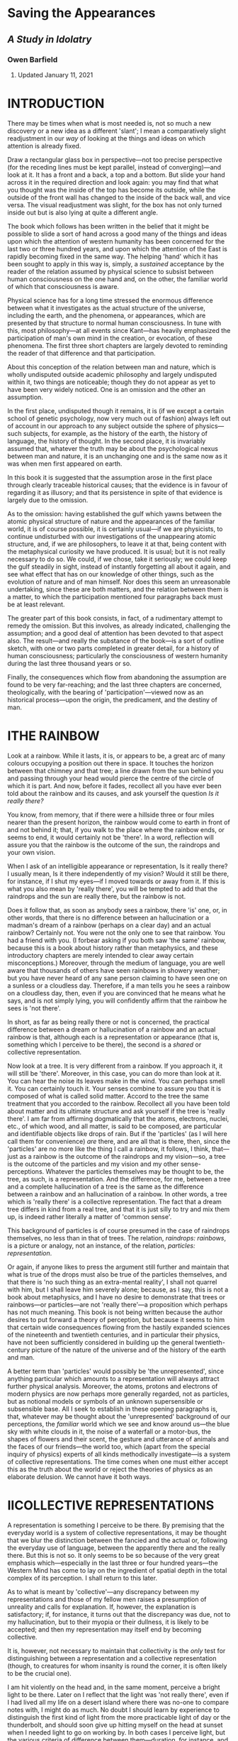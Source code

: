 * Saving the Appearances
  :PROPERTIES:
  :CUSTOM_ID: saving-the-appearances
  :END:

** /A Study in Idolatry/
   :PROPERTIES:
   :CUSTOM_ID: a-study-in-idolatry
   :END:

*** Owen Barfield
    :PROPERTIES:
    :CUSTOM_ID: owen-barfield
    :END:

**** Updated January 11, 2021
     :PROPERTIES:
     :CUSTOM_ID: updated-january-11-2021
     :END:

* INTRODUCTION
  :PROPERTIES:
  :CUSTOM_ID: introduction
  :END:

There may be times when what is most needed is, not so much a new discovery or a new idea as a different 'slant'; I mean a comparatively slight readjustment in our /way/ of looking at the things and ideas on which attention is already fixed.

Draw a rectangular glass box in perspective---not too precise perspective (for the receding lines must be kept parallel, instead of converging)---and look at it. It has a front and a back, a top and a bottom. But slide your hand across it in the required direction and look again: you may find that what you thought was the inside of the top has become its outside, while the outside of the front wall has changed to the inside of the back wall, and vice versa. The visual readjustment was slight, for the box has not only turned inside out but is also lying at quite a different angle.

The book which follows has been written in the belief that it might be possible to slide a sort of hand across a good many of the things and ideas upon which the attention of western humanity has been concerned for the last two or three hundred years, and upon which the attention of the East is rapidly becoming fixed in the same way. The helping 'hand' which it has been sought to apply in this way is, simply, a /sustained/ acceptance by the reader of the relation assumed by physical science to subsist between human consciousness on the one hand and, on the other, the familiar world of which that consciousness is aware.

Physical science has for a long time stressed the enormous difference between what it investigates as the actual structure of the universe, including the earth, and the phenomena, or appearances, which are presented by that structure to normal human consciousness. In tune with this, most philosophy---at all events since Kant---has heavily emphasized the participation of man's own mind in the creation, or evocation, of these phenomena. The first three short chapters are largely devoted to reminding the reader of that difference and that participation.

About this conception of the relation between man and nature, which is wholly undisputed outside academic philosophy and largely undisputed within it, two things are noticeable; though they do not appear as yet to have been very widely noticed. One is an omission and the other an assumption.

In the first place, undisputed though it remains, it is (if we except a certain school of genetic psychology, now very much out of fashion) always left out of account in our approach to any subject outside the sphere of physics---such subjects, for example, as the history of the earth, the history of language, the history of thought. In the second place, it is invariably assumed that, whatever the truth may be about the psychological nexus between man and nature, it is an unchanging one and is the same now as it was when men first appeared on earth.

In this book it is suggested that the assumption arose in the first place through clearly traceable historical causes; that the evidence is in favour of regarding it as illusory; and that its persistence in spite of that evidence is largely due to the omission.

As to the omission: having established the gulf which yawns between the atomic physical structure of nature and the appearances of the familiar world, it is of course possible, it is certainly usual---if we are physicists, to continue undisturbed with our investigations of the unappearing atomic structure, and, if we are philosophers, to leave it at that, being content with the metaphysical curiosity we have produced. It is usual; but it is not really necessary to do so. We could, if we chose, take it seriously; we could keep the gulf steadily in sight, instead of instantly forgetting all about it again, and see what effect that has on our knowledge of other things, such as the evolution of nature and of man himself. Nor does this seem an unreasonable undertaking, since these are both matters, and the relation between them is a matter, to which the participation mentioned four paragraphs back must be at least relevant.

The greater part of this book consists, in fact, of a rudimentary attempt to remedy the omission. But this involves, as already indicated, challenging the assumption; and a good deal of attention has been devoted to that aspect also. The result---and really the substance of the book---is a sort of outline sketch, with one or two parts completed in greater detail, for a history of human consciousness; particularly the consciousness of western humanity during the last three thousand years or so.

Finally, the consequences which flow from abandoning the assumption are found to be very far-reaching; and the last three chapters are concerned, theologically, with the bearing of 'participation'---viewed now as an historical process---upon the origin, the predicament, and the destiny of man.

* ITHE RAINBOW
  :PROPERTIES:
  :CUSTOM_ID: i-the-rainbow
  :END:

Look at a rainbow. While it lasts, it is, or appears to be, a great arc of many colours occupying a position out there in space. It touches the horizon between that chimney and that tree; a line drawn from the sun behind you and passing through your head would pierce the centre of the circle of which it is part. And now, before it fades, recollect all you have ever been told about the rainbow and its causes, and ask yourself the question /Is it really there?/

You know, from memory, that if there were a hillside three or four miles nearer than the present horizon, the rainbow would come to earth in front of and not behind it; that, if you walk to the place where the rainbow ends, or seems to end, it would certainly not be 'there'. In a word, reflection will assure you that the rainbow is the outcome of the sun, the raindrops and your own vision.

When I ask of an intelligible appearance or representation, Is it really there? I usually mean, Is it there independently of my vision? Would it still be there, for instance, if I shut my eyes---if I moved towards or away from it. If this is what you also mean by 'really there', you will be tempted to add that the raindrops and the sun are really there, but the rainbow is not.

Does it follow that, as soon as anybody sees a rainbow, there 'is' one, or, in other words, that there is no difference between an hallucination or a madman's dream of a rainbow (perhaps on a clear day) and an actual rainbow? Certainly not. You were not the only one to see that rainbow. You had a friend with you. (I forbear asking if you both saw 'the same' rainbow, because this is a book about history rather than metaphysics, and these introductory chapters are merely intended to clear away certain misconceptions.) Moreover, through the medium of language, you are well aware that thousands of others have seen rainbows in showery weather; but you have never heard of any sane person claiming to have seen one on a sunless or a cloudless day. Therefore, if a man tells you he sees a rainbow on a cloudless day, then, even if you are convinced that he means what he says, and is not simply lying, you will confidently affirm that the rainbow he sees is 'not there'.

In short, as far as being really there or not is concerned, the practical difference between a dream or hallucination of a rainbow and an actual rainbow is that, although each is a representation or appearance (that is, something which I perceive to be there), the second is a /shared/ or collective representation.

Now look at a tree. It is very different from a rainbow. If you approach it, it will still be 'there'. Moreover, in this case, you can do more than look at it. You can hear the noise its leaves make in the wind. You can perhaps smell it. You can certainly touch it. Your senses combine to assure you that it is composed of what is called solid matter. Accord to the tree the same treatment that you accorded to the rainbow. Recollect all you have been told about matter and its ultimate structure and ask yourself if the tree is 'really there'. I am far from affirming dogmatically that the atoms, electrons, nuclei, etc., of which wood, and all matter, is said to be composed, are particular and identifiable objects like drops of rain. But if the 'particles' (as I will here call them for convenience) /are/ there, and are all that is there, then, since the 'particles' are no more like the thing I call a rainbow, it follows, I think, that---just as a rainbow is the outcome of the raindrops and my vision---so, a tree is the outcome of the particles and my vision and my other sense-perceptions. Whatever the particles themselves may be thought to be, the tree, as such, is a representation. And the difference, for me, between a tree and a complete hallucination of a tree is the same as the difference between a rainbow and an hallucination of a rainbow. In other words, a tree which is 'really there' is a collective representation. The fact that a dream tree differs in kind from a real tree, and that it is just silly to try and mix them up, is indeed rather literally a matter of 'common sense'.

This background of particles is of course presumed in the case of raindrops themselves, no less than in that of trees. The relation, /raindrops: rainbows/, is a picture or analogy, not an instance, of the relation, /particles: representation/.

Or again, if anyone likes to press the argument still further and maintain that what is true of the drops must also be true of the particles themselves, and that there is 'no such thing as an extra-mental reality', I shall not quarrel with him, but I shall leave him severely alone; because, as I say, this is not a book about metaphysics, and I have no desire to demonstrate that trees or rainbows---or particles---are not 'really there'---a proposition which perhaps has not much meaning. This book is not being written because the author desires to put forward a theory of perception, but because it seems to him that certain wide consequences flowing from the hastily expanded sciences of the nineteenth and twentieth centuries, and in particular their physics, have not been sufficiently considered in building up the general twentieth-century picture of the nature of the universe and of the history of the earth and man.

A better term than 'particles' would possibly be 'the unrepresented', since anything particular which amounts to a representation will always attract further physical analysis. Moreover, the atoms, protons and electrons of modern physics are now perhaps more generally regarded, not as particles, but as notional models or symbols of an unknown supersensible or subsensible base. All I seek to establish in these opening paragraphs is, that, whatever may be thought about the 'unrepresented' background of our perceptions, the /familiar/ world which we see and know around us---the blue sky with white clouds in it, the noise of a waterfall or a motor-bus, the shapes of flowers and their scent, the gesture and utterance of animals and the faces of our friends---the world too, which (apart from the special inquiry of physics) experts of all kinds methodically investigate---is a system of collective representations. The time comes when one must either accept this as the truth about the world or reject the theories of physics as an elaborate delusion. We cannot have it both ways.

* IICOLLECTIVE REPRESENTATIONS
  :PROPERTIES:
  :CUSTOM_ID: ii-collective-representations
  :END:

A representation is something I perceive to be there. By premising that the everyday world is a system of collective representations, it may be thought that we blur the distinction between the fancied and the actual or, following the everyday use of language, between the apparently there and the really there. But this is not so. It only seems to be so because of the very great emphasis which---especially in the last three or four hundred years---the Western Mind has come to lay on the ingredient of spatial depth in the total complex of its perception. I shall return to this later.

As to what is meant by 'collective'---any discrepancy between my representations and those of my fellow men raises a presumption of unreality and calls for explanation. If, however, the explanation is satisfactory; if, for instance, it turns out that the discrepancy was due, not to my hallucination, but to their myopia or their dullness, it is likely to be accepted; and then my representation may itself end by becoming collective.

It is, however, not necessary to maintain that collectivity is the /only/ test for distinguishing between a representation and a collective representation (though, to creatures for whom insanity is round the corner, it is often likely to be the crucial one).

I am hit violently on the head and, in the same moment, perceive a bright light to be there. Later on I reflect that the light was 'not really there', even if I had lived all my life on a desert island where there was no-one to compare notes with, I might do as much. No doubt I should learn by experience to distinguish the first kind of light from the more practicable light of day or the thunderbolt, and should soon give up hitting myself on the head at sunset when I needed light to go on working by. In both cases I perceive light, but the various criteria of difference between them---duration, for instance, and a sharp physical pain, which the one involves and the other does not, are not difficult to apprehend.

What is required, is not to go on stressing the resemblance between collective representations and private representations, but to remember, when we leave the world of everyday for the discipline of any strict inquiry, that, /if/ the particles, or the unrepresented, are in fact all that is /independently/ there, then the world we all accept as real is in fact a system of collective representations.

Perception takes place by means of sense-organs, though the ingredient in it of sensation, experienced as such, varies greatly as between the different senses. In touch I suppose we come nearest to sensation without perception; in sight to perception without sensation. But the two most important things to remember about perception are these: /first/, that we must not confuse the percept with its cause. I do not hear undulating molecules of air; the name of what I hear is /sound/. I do not touch a moving system of waves or of atoms and electrons with relatively vast empty spaces between them; the name of what I touch is /matter/. /Second/, I do not perceive any /thing/ with my sense-organs alone, but with a great part of my whole human being. Thus, I may say, loosely, that I 'hear a thrush singing'. But in strict truth all that I ever merely 'hear'---all that I ever hear simply by virtue of having ears---/is sound/. When 'I hear a thrush singing', I am hearing, not with my ears alone, but with all sorts of other things like mental habits, memory, imagination, feeling and (to the extent at least that the act of attention involves it) will. Of a man who merely heard in the first sense, it could meaningfully be said that 'having ears' (i.e., not being deaf) 'he heard not'.

I do not think either of these two maxims depends on any particular theory of the nature of perception. They are true for any theory of perception I have ever heard of---with the possible exception of Bishop Berkeley's. They are true, whether we accept the Aristotelian and medieval conception of form and matter, or the Kantian doctrine of the forms of perception, or the theory of specific sense-energy, or the 'primary imagination' of Coleridge, or the phenomenology that underlies Existentialism, or some wholly unphilosophical system of physiology and psychology. On almost any received theory of perception the familiar world---that is, the world which is apprehended, not through instruments and inference, but simply---is for the most part dependent upon the percipient.

* IIIFIGURATION AND THINKING
  :PROPERTIES:
  :CUSTOM_ID: iii-figuration-and-thinking
  :END:

In the conversion of raindrops into a rainbow, or (if you prefer it) the production of a rainbow out of them, the eye plays a no less indispensable part than the sunlight---or than the drops themselves. In the same way, for the conversion of the unrepresented into a representation, at least one sentient organism is as much a /sine qua non/ as the unrepresented itself; and for the conversion of the unrepresented into representations even remotely resembling our everyday world, at least one nervous system organized about a spinal cord culminating in a brain, is equally indispensable. The rainbow analogy does not imply, nor is it intended to suggest, that the solid globe is as insubstantial as a rainbow. The solid globe is solid. The rainbow is not. Only it is important to know what we mean by solidity. More than that, it is necessary to remember what we meant by solidity in one context, when we go on to use the word or think the thing in another.

It is easy to appreciate that there is no such thing as an unseen rainbow. It is not so easy to grasp that there is no such thing as an unheard noise. Or rather it is easy to grasp, but difficult to keep hold of. And this is still more the case, when we come to the sense of touch. Obvious as it may be to reflection that a system of waves or quanta or discrete particles is no more like solid matter than waves of air are like sound, or raindrops like a rainbow, it is not particularly easy to grasp, and it is almost impossible to keep in mind, that there is no such thing as unfelt solidity.¹ It is much more convenient, when we are listening for example to the geologist, to forget what we learnt about matter from the chemist and the physicist. But it really will not do. We cannot go on for ever having it both ways.

It may be expedient at this point to examine a little further the collective representations and our thinking about them. And it is clearly of little use to begin by asking what they are; since they are everything that is obvious. They are, for instance, the desk I am writing at, the noise of a door being opened downstairs, a Union Jack, an altar in a Church, the smell of coffee, a totem pole, the view from Malvern Hills, and the bit of brain-tissue that is being dissected before a group of students in a hospital laboratory. Some of them we can manipulate, as the lecturer is doing, and as I do when I move the desk. Some of them we cannot. What is important here is that there are, broadly speaking, three different things that we can do with all of them; or alternatively, they are related to the mind in three different ways.

First, we can simply contemplate or experience them---as when I simply look at the view, or encounter the smell. The whole impression appears then to be given to me in the representation itself. For I am not, or I am not very often, aware of smelling an unidentified smell and then thinking, 'That is coffee!' It appears to me, and appears instantly, that I smell coffee---though, in face, I can no more merely /smell/ 'coffee' than I can merely /hear/ 'a thrush singing'. This immediate impression or experience of a familiar world has already been mentioned in Chapter II. It is important to be clear about it. It is plainly the result of an activity of some sort in me, however little I may recollect any such activity.

When a lady complained to Whistler that she did not see the world he painted, he is said to have replied: 'No, ma'am, but don't you wish you could?' Both Whistler and the lady were really referring to that activity---which in Whistler's case was intenser than the lady's. Ought it to be called a 'mental' activity? Whatever it ought to be called, it really is the percipient's own contribution to the representation. It is all /that/ in the representation that is not sensation. For, as the organs of sense are required to convert the unrepresented ('particles') into sensations for us, so /something/ is required in us to convert sensations into 'things'. It is this something that I mean. And it will avoid confusion if I purposely choose an unfamiliar and little-used word and call it, at the risk of infelicity, /figuration/.

Now whether or no figuration is a mental activity, that is, a kind of thinking, it is clearly not, or it is not /characteristically/, a thinking /about/. The second thing, therefore, that we can do with the representations is to think about them. Here, as before, we remain unconscious of the intimate relation which they have, as representations, with our own organisms and minds. Or rather, more unconscious than before. For now our very attitude is, to treat them as independent of ourselves; to accept their 'outness' as self-evidently given; and to speculate about or to investigate their relations /with each other/. One could perhaps name this process 'theorizing' or 'theoretical thinking', since it is exactly what is done in most places where science is pursued, whether it be botany, medicine, metallurgy, zoology or any other. But I do not think the term is wide enough. The kind of thing I mean covers other studies as well---a good deal of history, for instance. Nor need it be systematic. There are very few children who do not do a little of it. Moreover, if a common word is chosen, there is the same danger of confusion arising from its occasional use with a less precise intention. Therefore, at the like hazard as before, I propose to call this particular kind of thinking /alpha-thinking/.

Thirdly, we can think about the /nature/ of collective representations as such, and therefore about their relation to our own minds. We can think about perceiving and we can think about thinking. We can do, in fact, the kind of thinking which I am trying to do at the moment, and which you will be doing if you think I am right and also if you think I am wrong. This is part of the province of one or two sciences such as physiology and psychology, and of course it is also part of the province of philosophy. It has been called reflection or reflective thinking. But for the same reasons as before, I shall reject the simpler and more elegant term and call it /beta-thinking/.

It should be particularly noted that the distinction here made between alpha-thinking and beta-thinking is not one between two different /kinds/ of thinking, such as for instance that which is sometimes made between analytical thinking on the one hand and synthetic or imaginative thinking on the other. It is purely a distinction of subject-matters.

The three operations---/figuration/, /alpha-thinking/ and /beta-thinking/---are clearly distinguishable from one another; but that is not to say that they are divided by impassable barriers at the points where they mutually approach. Indeed the reverse is true. Moreover they may affect each other by reciprocal influence. In the history of the theory of colour, for instance, colour began by being regarded as a primary quality of the coloured object and was later transferred to the status of a 'secondary' quality dependent on the beholder. Here we can detect the interaction of alpha-thinking and beta-thinking; and again in the whole influence which experimental science has exerted on philosophy in the last two or three hundred years. This book, on the other hand, will be more concerned with the interaction between figuration and alpha-thinking.

That the former of these affects, and largely determines, the latter hardly needs saying; since the primary product of figuration is the actual subject-matter of most alpha-thinking. That the converse may sometimes also be true, and further, that the borderline between the one and the other is sometimes quite impossible to determine---this is less obvious. Yet a little serious reflection (that is, a little beta-thinking) makes it apparent enough.

Recall for a moment the familiar jingle from /Sylvie and Bruno/, with its persistent refrain of 'he thought he saw' followed by 'he found it was':

#+BEGIN_QUOTE
  /He thought he saw a Banker's ClerkDescending from the bus,He looked again and found it wasA hippopotamus.etc., etc./
#+END_QUOTE

This is of course only a very improbable instance of an experience which, in itself, is quite common, especially with those among our representation (and they form the overwhelming majority) which reach us through the sense of sight alone. When we mistake one representation, that is to say one thing, for another, so that there is a transition from an 'I thought I saw' to an 'I found it was', it is often very difficult indeed to say whether there is first a figuration (based, let us say, on incomplete sensation) and then another and different figuration, producing a different representation; or whether there is one and the same representation veiled from us at first by some incorrect alpha-thinking which is subsequently discarded as inapplicable. In the particular case of a puzzled man trying to descry an object spotted far off at sea, it feels more like the latter. Often it feels much more like the former. We have made the mistake before we are aware of having done any thinking at all.

Anyone who wishes to investigate this further should attend carefully to the sort of mistakes we are apt to make on awaking abruptly from deep sleep in a darkened room; especially if it happens to be a strange room. Either way we must conclude that figuration, whether or no it is a kind of thinking, is something which easily and imperceptibly passes over into thinking, and into which thinking easily and imperceptibly passes over. For in both cases there was a representation; otherwise I should not have been deceived. And if the first representation was the result of incorrect thinking, then thinking can do something very much like what figuration does. Alternatively, if it was the result of figuration alone, then the very fact of that figuration can 'make a mistake' suggests that it has a good deal in common with thinking.

#+BEGIN_QUOTE
  ¹'The thermometer is below freezing point, the pipe is cracked, and no water comes out of the tap. I know nothing about physics or chemistry; but surely I can say that there is solid ice in the pipe!' Certainly you can; and if there was salt in the water, you can say that there is solid, /white/ ice in the pipe. I am only pointing out that the solidity you are talking about involves your fancied touch, just as the whiteness involves your fancied glance. Only it is harder to remember.
#+END_QUOTE

* IVPARTICIPATION
  :PROPERTIES:
  :CUSTOM_ID: iv-participation
  :END:

In the last few decades this whole question of the figurative make-up of collective representations and theoretical confusion between what I have called figuration and what I have called alpha-thinking has been implicitly raised by certain anthropologists. Putting it in a nutshell, they have suggested, by the whole manner of their approach to the workings of the 'primitive' mind, the question: Can there be such a thing as, '/They/ thought /they/ saw?'

Of course, two people can make the same momentary mistake about the identity of an imperfectly seen object. But, as we saw in Chapter II, the generally accepted criterion of the difference between 'I thought I saw' and 'I found it was' is, that the former is a private, the latter a collective representation. How, then, if the 'they' are a whole tribe or population? If the 'mistake' is not a momentary but a permanent one? If it is passed down for centuries from generation to generation? If, in fact, it is /never/ followed by a 'they found it was'? The difficulty is, that then the 'mistake' is itself a collective representation. And yet for ourselves, as we saw, it is precisely the collectivity of our representations which is the accepted test of their reality. It is this which convinces us that they are /not/ mistakes or hallucinations. Why not then also for them---the primitive tribe? But this is to go too fast.

The earlier anthropologists assumed as a matter of course that the primitive peoples who still survive in various parts of the earth perceive and think in the same /way/ as we do---but that they think incorrectly. The assumption which underlies their whole approach to the subject is effectively epitomized in two sentences from Tylor's /Primitive Culture/, first published in 1871:

#+BEGIN_QUOTE
  It was no spontaneous fancy but the reasonable inference that effects are due to causes, which led the rude men of olden days to people with such ethereal phantoms their own houses and haunts and the vast earth and sky beyond. Spirits are personified causes.
#+END_QUOTE

This theory of an 'inferring' followed by a 'peopling', which is usually called 'animism', but which Durkheim prefers to call 'naturism', is moreover, according to Lévy-Bruhl, especially typical of the English school of anthropology, and he attributes this, rightly or wrongly, to the influence of Herbert Spencer, who assumed so readily that all things evolve from simple to complex. Be that as it may, the theory is attacked by the twentieth-century anthropologists to whom I have referred. They deny the 'inferring' and question the 'peopling'. Lévy-Bruhl himself, for instance, insists, in the light of the evidence, that to ask how the primitive mind would 'explain' this or that natural phenomenon is a wrongly formulated question. The explanation is implied in the collective representations themselves. When we find a primitive mind incapable of grasping what is to us the self-evident law of contradiction, it is absurd to imagine such a mind thinking in terms of cause and effect, and of inference from the one to the other, Rather we are in contact with a different kind of thinking and a different kind of perceiving altogether. Lévy-Bruhl describes this 'prelogical mentality', which he says is:

#+BEGIN_QUOTE
  essentially synthetic. By this I mean that the syntheses which compose it do not imply previous analyses of which the result has been registered in definite concepts, as is the case with those in which logical thought operates. In other words, the connecting links of the representations are given, as a rule, in the representations themselves.
#+END_QUOTE

This is also found to be a more satisfactory and convincing approach to the phenomenon of totemism, which involves the most inexplicable and, to us, nonsensical identifications and distinctions. To make no class-distinction between the sun and a white cockatoo, but to feel instantly and sharply a world of difference between both of these natural phenomena and a black cockatoo is, it is felt, a state of mind at which it would be difficult to arrive by inference. The elements which the totem-conscious mind selects out of the whole representation for /attention/, are often very very different from those which we select. Often, for instance, it is not much interested in the distinction between animate and inanimate (including artificial) objects.

#+BEGIN_QUOTE
  Almost everything that we see therein (i.e., in a being or object or natural phenomenon) escapes their attention or is a matter of indifference to them. On the other hand they see many things of which we are unconscious.
#+END_QUOTE

This leads Lévy-Bruhl to the conclusion that 'Primitives see with eyes like ours, but they do not perceive with the same minds'. And he adds:

#+BEGIN_QUOTE
  It is not correct to maintain, as is frequently done, that primitives associate occult powers, magic properties, a kind of soul or vital principle with all the objects which affect their senses or strike the imagination, and that their perceptions are surcharged with animistic beliefs. It is not a question of /association/. The mystic properties with which things are imbued form an integral part of the idea to the primitive who views it as a synthetic whole. It is at a later stage of social evolution that what we call a natural phenomenon tends to become the sole content of perceptions to the exclusion of other elements which then assume the aspect of beliefs, and finally appear superstitions. But as long as this 'dissociation' does not take place, perception remains an undifferentiated whole.
#+END_QUOTE

It may be questioned whether the epithet 'mystic', as it is used here, and in the expression 'participation mystique' which is especially associated with the name of Lévy-Bruhl, adds effectively to his meaning. Elsewhere he has defined the precise significance which he intends by it, and I shall revert to this shortly. What is important is the concept of participation. The principal reason which Lévy-Bruhl, Durkheim and others assign for the fact that primitives 'do not perceive with the same minds' as ours, is, that in the act of perception, they are not detached, as we are, from the representations. For us the only connection /of which we are conscious/ is the external one through the senses. Not so for them. Thus, for Lévy-Bruhl:

#+BEGIN_QUOTE
  The collective representations and interconnections which constitute such a (primitive) mentality are governed by the law of participation and in so far they take but little account of the law of contradiction.
#+END_QUOTE

He speaks of 'a veritable symbiosis . . . between the totemic group and its totem' and tells us that, if we seek to penetrate their mental processes, 'We must understand "the same" by virtue, not of the law of identity, but of the law of participation'.

Durkheim seeks to carry much further the bearing of anthropological inquiry on the origin and evolution of abstract thought. He affirms, for instance, that the identification of persons and individual phenomena with totems violates the principle of contradiction only as predications¹ does in our own thinking. The root or predecessor of predictions is to be found in 'the use of totemic emblems by clans to express and communicate collective representations'.

We shall see that this same expression and communication are to-day the function of /language/. 'Participation' begins by being an activity, and essentially a communal or social activity. It takes place in rites and initiation ceremonies resulting in

#+BEGIN_QUOTE
  collective mental states of extreme emotional intensity, in which representation is as yet undifferentiated from the movements and actions which make the communion towards which it tends a reality to the group. Their participation in it is so effectively /lived/ that it is not yet properly imagined.
#+END_QUOTE

This stage is not only pre-logical, but also pre-mythical. It is anterior to collective representations themselves, as I have been using the term. Thus, the first development Durkheim traces is from symbiosis or active participation (where the individual feels he /is/ the totem)² to collective representation of the totemic type (where the individual feels that his ancestors were the totem, that he will be when he dies, etc.). From this symbolic apprehension he then arrives at the duality, with which we are more familiar, of ideas on the one hand and numinous religion on the other.

This extra-sensory participation of the percipient in the representation involves a similar link between the representations themselves, and of course between one percipient and another. 'Mana' or 'waken' (which /we/ can only translate by abstract terms like 'totemic principle', 'life principle' or---since it is present also in inanimate objects---'being') is anterior to the individuality of persons and objects; these (says Durkheim) are rather apprehended by the very primitive as 'stopping-places of mana'. It is, incidentally, here that he finds the prototype of the idea of /force/, which played such a prominent part in the physical science of the nineteenth century. And in emphasizing the 'religious origin' of this idea he points out, rather appositly, that Comte regarded the notion of force as a superstition, which was destined to disappear from science---as indeed ht has shown marked signs of doing, since Durkheim's book was published.

I hope I have not misrepresented either of the two anthropologists from whom I have quoted rather freely. The more so, as I cannot pause to consider the adverse criticism which Lévy-Bruhl in particular has aroused. (I doubt if it was his case that all primitives /invariably/ think in a prelogical way. It is certainly not mine.) If I have drawn heavily on these two writers, I have done so by way of illustration rather than argument. It is not very difficult to see what they mean and, by seeing what they mean, the reader may possibly be helped to see what /I/ mean.

Collective representations do not imply a collective unity distinct from the individuals comprising the social group. On the other hand their existence does not derive from the individual. In these two respects they may be compared to language. Like the words of a language, they are common to the members of a given social group, and are transmitted from one generation to another, developing and changing only gradually in the process.

Moreover it is impossible to draw a very precise line between representations and beliefs about representations, or, in the terms I have been using, between figuration and alpha-thinking. All collective representations involve figuration and therefore, if figuration is a kind of thinking, involve 'thought'. But in addition to this nearly all of them involve elements which are actually /apprehended/ as thought, or imagined, rather than as perceived. It was this presumably which persuaded Lévy-Bruhl to add the word 'mystic' to his 'participation'. He uses it, he says, 'in the strictly defined sense in which "mystic" implies belief in forces and influences and actions, which though imperceptible to sense, are nevertheless real'.

When I see a stone fall to the ground, do I 'believe' that it is drawn by the force, or the law, of gravity? When I use the telephone, do I 'believe' that my correspondent's voice is recorded and reproduced by an invisible called 'electricity'? Or are both these thoughts immediately experienced in my representation? Or is one so and not the other? The exact point at which a piece of alpha-thinking has slipped into and become an integral part of the representation is hard to determine and may clearly differ somewhat between individuals of the same social group and for the same individual at different times. It is continually happening, while we are growing up, especially while we are learning to speak. I say I 'hear a thrush singing outside my window'. But do I? He is invisible, and it might perhaps be a blackbird; I have begun the business of thinking and believing already! The same thing happens to a lifelong birdwatcher. He does no thinking at all. He /recognizes/. He hears a thrush singing. For him alpha-thinking has become figuration.

To sum up what has been said in this chapter: Anthropology began by assuming as a matter of course that primitive peoples perceive the same phenomena as we do and on that assumption investigated their beliefs about those phenomena. Now however some anthropologists have begun to point out that the difference between the primitive outlook and ours begins at an earlier stage. It is not only a different alpha-thinking but a different figuration, with which we have to do, and therefore the phenomena are treated as collective representations produced by that different figuration. It is further maintained by some of them that the most striking difference between primitive figuration and ours is, that the primitive involves 'participation'; that is, an awareness which we no longer have, of an extra-sensory link between the percipient and the representation. This involves, not only that we think differently, but that the phenomena (collective representation) themselves are different. The first three chapters were devoted to reminding the reader that we do, in fact, still participate in the phenomena, though for the most part we do so unconsciously. /We/ can only remind ourselves of that participation by beta-thinking and we forget it again as soon as we leave off. This is the fundamental difference, not only between their thinking and ours, but also between their phenomena and ours. It remains to consider how ours, which are genetically the later, have come to pass.

#+BEGIN_QUOTE
  The quotations from Lévy-Bruhl in this chapter are mainly to be found in /Le Fonctions Mentales dans les Sociétés Inférieures (English Translation: /How Natives Think). The quotations from Durkheim are all taken from /The Elementary Forms of the Religious Life/.
#+END_QUOTE

#+BEGIN_QUOTE
  ¹/Predication/ may be unconventionally, but not really inaccurately, defined as, 'Whatever is done by the word /is/ in such a sentence as: /a horse is an animal;/ the earth is a planet'.
#+END_QUOTE

#+BEGIN_QUOTE
  ²Anyone who finds it difficult to form any conception of participation, that is, of self and not-self identified in the same moment of experience, should reflect on that whole peculiar realm of semi-subjectivity which still leads a precarious existence under the name of 'instinct'---or on those 'irresistible' impulses, on which psychiatrists are inclined to dwell. Many of us know what panic feels like, and ordinary men are proud of their sexual vigour or ashamed of the lack of it, although the act is readily acknowledged in retrospect to be at least as much something that is done to, or with, them by an invisible force of nature, as something they themselves veritably /do/.
#+END_QUOTE

* VPRE-HISTORY
  :PROPERTIES:
  :CUSTOM_ID: v-pre-history
  :END:

A history of the 'world', as distinct from a history of the unrepresented, must clearly be a history of phenomena; that is, of collective representation. But before this part of the subject is approached, it will be well to consider briefly the bearing of this truth on what is sometimes called pre-history. I mean, in particular, the history of the earth before the appearance on it of human beings.

When particles of rain, rays of light and our watching eyes are appropriately disposed, we see a rainbow. In the same way, given the existence of the particles and the presence of human beings on the earth, there arise collective representations, or in other words the phenomena which we call 'nature'. When dealing with times in which these conditions were present, therefore, it is quite reasonable to describe and investigate nature scientifically, not only in the manner of physics, but also in the manner of the sciences whose field of study is the past as well as the present, such as geology, ecology, zoology, and to do this /as if/ the phenomena were wholly independent of man's sensory and psychological participation. It is not necessarily misleading to do so, and it has proved to be of great practical use. It is however not sufficiently realized that different considerations apply to nay description, in familiar terms, of natural events and processes deemed to have taken place before the appearance of human life on the earth.

It may of course be contended (though I should not like the task) that some animals enjoy representations sufficiently coherent to set up a phenomenal whole, which could be called 'a world' or 'nature'. But this does not really assist much. For, although animals appeared on earth before man, it is certainly not /their/ world or nature which geology, for instance, describes; and even so there remains the whole vast panorama of pre-history which is assumed to have preceded the emergence on this planet of sentient life of any description.

Yet by combining, say, biology and geology and omitting physics and physiology, such descriptions are continually offered to us and form, I suppose, a recognized part of the education of most children to-day. It can do no harm to recall occasionally that the prehistoric evolution of the earth, as it is described for example in the early chapters of H. G. Wells's /Outline of History/, was not merely never seen. It never occurred. Something no doubt occurred, and what is really being propounded by such popular writers, and, so far as I am aware, by the text-books on which they rely, is this. That at that time the unrepresented was behaving in such a way that, /if/ human beings with the collective representations characteristic of the last few centuries of western civilization had been there, the things described would also have been there.

This is not quite the same thing. It needs, I should have thought, to be considered in connection with another fact, namely, that when attention is /expressly/ directed to the history of the unrepresented (as in calculations of the age of the earth based on radio-activity), it is invariably assumed that the behaviour of the unrepresented has remained fundamentally unchanged. Moreover (and this is, to my mind, more important), for those hypothetical 'human beings with collective representations characteristic of the last few centuries of western civilization' we might choose to substitute other human beings---those, for instance, who lived one or two or three or more thousand years ago. We should then have to write a different pre-history altogether. And we are not entitled to assume without inquiry that, as an indirect means of suggesting the truth about pre-historic goings-on in the unrepresented, such an alternative 'model' would be any less efficient than the one we have in fact chosen. It might be very much more so.

As these consequences may be startling enough to the reader to cause him to reject them, even though he has so far followed me with sympathy, I will, at the risk of repeating myself, put as clearly as I can the alternatives to accepting them. If we refuse to accept them, we can adopt one of three courses, to each of which there are, to me, insuperable objections. We can adopt a sort of super-naîve realism, rejecting all the rigmarole of physics, physiology and psychology with the healthy instinct of Dr. Johnson kicking his stone. 'Nature is nature, and the earth is the earth, and always has been since it all began.' This may do for the present moment, but for a scientifically reconstructed prehistoric past it is open to the objection that, if we are going to reject the reasoned inferences of one set of scientists, there seems no particular reason why we should accept those of another. Or we can resort frankly to 'double-think'. We can think that what physics tells us is true, is true when we are studying physics, and untrue when we are studying something else. The objections to this course are obvious to me, and will be equally so to some of my readers. There are those who will nevertheless continue to adopt it. This book is addressed to the others. Lastly we can adopt a Berkeleyan view of phenomena. For Berkeley held that, not merely the unrepresented, but the representations /as such/, are sustained by God in the absence of human beings. This involves the, for me, too difficult corollary that, out of all the wide variety of collective representations which are found even to-day over the face of the earth, and the still wider variety which history unrolls before us, God has chosen for His delight the particular set shared by Western man in the last few centuries.

It does not of course necessarily follow that all the current descriptions of pre-history are absurd. Even if the usual way of recording what, in the absence of man, was going on in the unrepresented must be criticised as a dubious extrapolation, the descriptions may still, as I have suggested, be valuable, not as actual descriptions, but as notional 'models'. What is important is, to remember that that is all they are. (Especially will this be the case, if we should ever have to assess the merits of this approach against those of any other possible way of acquiring knowledge of the pre-historic past.) For their nature is that of artificial imagery. And when the nature and limitations of artificial images are forgotten, they become idols. Francis Bacon declared that the medieval approach to reality was under the spell of four different sorts of idols, which he called 'idols of the cave', 'idols of the tribe' and so forth. In the same way, these images of what was going on in the unrepresented in the pre-historic past may be called 'idols of the study'. At least that is what they are, if their nature and limitations are forgotten. And I am not sure that as yet these have even been /noticed/.

It is, however, not only these purely theoretical or academic idols with which this book is concerned.

* VIORIGINAL PARTICIPATION
  :PROPERTIES:
  :CUSTOM_ID: vi-original-participation
  :END:

It is characteristic of our phenomena---indeed it is this, above all, which distinguishes them from those of the past---that our participation in them, and therefore also their representational nature, is excluded from our immediate awareness. It is consequently always ignored by our 'common sense' and sometimes denied even in theory. For this reason it will be best to begin the brief series of observations which I want to make upon the history of phenomena---that is, the history of the familiar world---from the present day, and to work backwards from there to the remoter past. Our first step, then, is to trace the last stage of this development, which has led up to the collective representation with which we are familiar to-day.

Participation is the extra-sensory relation between man and the phenomena. It was shown in Chapter III that the existence of phenomena depends on it. Actual participation is therefore as much a fact in our case as in that of primitive man. But we have also seen that we are unaware, whereas the primitive mind is aware of it. This primitive awareness, however, is obviously not the theoretical kind which /we/ can still arrive at by beta-thinking. For that presupposes some acquaintance with the findings of modern physics and physiology and can only be applied to the kind of collective representations that go with this. The primitive kind of participation is indeed not theoretical at all, inasmuch as it is given in immediate experience. Let us distinguish it from ours by calling it 'original' participation. It would however be cumbersome to add the epithet every time the word is used and I propose very often to omit it, having first made it plain here and now that by 'participation' I shall mean /original participation/, unless the context otherwise requires.

There is another difference between sophisticated and primitive participation. Hitherto we have spoken of /representations/ and of the /unrepresented/; but we have said nothing of any 'represented'. This raises the question whether /representation/ was the proper word to use at all, or whether it is merely misleading. If an appearance can properly be called a representation, it will certainly be a representation /of/ something. Just as 'the particles', then (the name here chosen for all that is conceived to exist /independently/ of consciousness), have also been called the /unrepresented/, so, whatever is /correlative/ to the appearances or representations will here be called the /represented/. This is of course a mere name, and gives as yet no clue to the nature of what is meant. I hope that further light will be thrown upon it, gradually, as we proceed. Meanwhile I must use the name, leaving the reader to make up his mind, ambulando, whether it was justified or not.

We have seen that a very large part of the collective representations is found by beta-thinking to have been contributed by the percipient's own activity. Beta-thinking therefore inevitably assumes that a very large part of their correlative, the /represented/, is to be found 'within' ourselves. Consequently if /our/ participation, having been first understood and accepted, by beta-thinking, as a fact, should then become a conscious experience, it would have to take the form of conscious (instead of, as now, unconscious) figuration. This is because for us, the represented is conceived as within our percipient selves; and it is only an unrepresented physical base ('particles') which we conceive of as without. Not so for primitives. For them the represented, too, is conceived as outside, so that there is no question of conscious figuration. It may also sometimes be detected within, but it is detected primarily without. The human soul may be one of the 'stopping places' for /mana/, but what differentiates the primitive mind from ours is, that it conceives itself to be only /one/ of those stopping-places and not necessarily the most significant. The essence of /original/ participation is that there stands behind the phenomena, /and on the other side of them from me/, a represented which is of the same nature as me. Whether it is called 'mana', or by the names of many gods and demons, or God the Father, or the spirit world, it is of the same nature as the perceiving self, inasmuch as it is not mechanical or accidental, but psychic and voluntary.

I have here assumed that what Lévy-Bruhl and Durkheim and their followers say about contemporary primitive man is substantially correct; and it seems to me likely to be so.¹ But whether or not it is correct for contemporary primitive man, it is certainly true of historically early man. All the evidence from etymology and elsewhere goes to show that the further back we penetrate into the past of human consciousness, the more mythical in their nature do the representations become. Moreover there is no evidence to the contrary. I shall say something later on of the testimony borne by etymology. Here it must suffice to affirm categorically that, for the nineteenth-century fantasy of early man first gazing, with his mind /tabula rasa/, at natural phenomena like ours, then seeking to explain them with thoughts like ours, and then by a process of inference 'peopling' them with the 'aery phantoms' of mythology, there just is not any single shred of evidence whatever.

I do not mean, by using the word 'fantasy', to imply contempt. If great scholars like Max Müller and Sir James Frazer, in seeking for the historical origins of myth, made the same mistake as the early anthropologists, it will, I hope, become apparent in the course of this and the ensuing chapters how inevitable it was that they should do so. To-day, on the other hand, partly thanks to their work, any little man, provided he is not hopelessly prejudiced, can convince himself of the contrary. The point is, not to find someone to turn up our noses at, but to grasp that fact that alpha-thinking, when men first began to exercise it, had to be directed upon /that/ kind of collective representation (namely the participated kind) and not on collective representations resembling ours, which (as we shall see) are a later product of that very alpha-thinking.

For alpha-thinking, as I have defined it, is a thinking /about/ collective representations. But when we think 'about' anything, we must necessarily be aware of ourselves (that is, of the self which is doing the thinking) as sharply and clearly detached from the thing thought about. It follows that alpha-thinking involves /pro tanto/ absence of participation. It is in fact the very nature and aim of pure alpha-thinking to exclude participation. When, therefore, it is directed, as it has to be to start with, on phenomena determined by original participation, then, at first simply by being alpha-thinking, and at a later stage deliberately, it seeks to destroy that participation. The more so because (as we shall also see), participation renders the phenomena less predictable and less calculable.

The history of alpha-thinking accordingly includes the history of science, as the term has hitherto been understood, and reaches its culmination in a system of thought which only interests itself in phenomena to the extent that they can be grasped as independent of consciousness. This culmination appears to have been reached about the close of the nineteenth century. For, along with the recent tendency of physics to implicate the observer again in the phenomena, there goes the tendency of physicists to give up alpha-thinking about phenomena and occupy themselves, as mathematicians, only with the unrepresented.

Systematic alpha-thinking appears to have begun with astronomy. Whether this was because the movements of the heavenly bodies display a regularity which is mostly lacking in sublunary phenomena, and which would be the first therefore to attract the attention of minds beginning for the first time to interest themselves in regularity, or whether it was for some other reason, we need not consider. Astronomy is generally regarded as the /doyen/ of the sciences, and a glance at its history from Greek times to the present day or thereabouts will afford some insight into the development of that exact thinking about phenomena which is called science and the effect of that development on the collective representations of Western man. I say from Greek times because, although the Egyptians and Chaldeans appear to have kept astronomical records over a very long period, we know nothing of any avowedly /speculative/ thought earlier than the Greeks either on this or on any other subject.

That the collective representations to which this speculative thought was applied were of the kind already indicated, i.e., participated, is obvious enough. Apart from speculative thought, it would never have occurred to an ancient Greek to doubt that the heavenly bodies and their spheres were in one way or another representations of divine beings. Such doubt was, in fact, voiced occasionally---simply because the Greek mind was of such an incorrigibly speculative nature that there was very little that did /not/ occur to it---as a purely notional possibility. But the point is that, in the early days of alpha-thinking, any such notion was a secondary speculation, and rather a wild one, about collective representations whose character made the contrary, 'representational', view seem the obvious one.

The systematic alpha-thinking exercised only by the thoughtful few is applied to the phenomena, that is, to collective representations which they share with the many. And we are left in no doubt by Plato's Dialogues, and by the whole language and literature of Greece, what these, in general, were like. There it was the materialist who looked like a Berkeley and the Greek equivalent of Dr. Johnson would return from speculation to common sense, not by kicking a stone, but by appealing to collective representations made obvious by his upbringing, by the language he spoke and heard spoken all around him, and by the active cults which were his daily matter of fact experience. Even the atoms of Democritus were, of course, not atoms, as the word has been understood in the nineteenth and twentieth centuries. They were imagined as components of mind no less than of matter. In other words they were the only sort of atoms which alpha-thinking about participated phenomena /could/ present to itself for the purpose of speculation.

It is in this light that we must approach, if we wish to understand them, not only the speculations of Plato, and Aristotle, for instance, on the nature of the stars and planets, but also the meanings of common words like /νους/ (/nous/) and /λογος/ (/logos/), and the whole apparatus of language by which they expressed these speculations. If we are content to translate, and to /think/ 'mind' for /νους/ and 'reason' or 'word' for /λογος/, we are in continual danger of surreptitiously substitution our own phenomena for those which they were in fact dealing with. It is not only that they speculated on whether the planets were 'visible gods' or only images of the gods, as statues are; on the nature of the Fifth Essence and its relation to the earthly elements; on the Anima Mundi; on whether or not the Aether, which is the substance of the spheres, has a soul, etc. The very meanings of the incidental words with the help of which they did the speculating, implied participation /of some sort/. Whereas the words into which we struggle to translate them imply the reverse. Some examples of these words will be considered in a later chapter, when it will be seen that original participation survived in an attenuated form even into the Middle Ages.

It may remove the risk of misunderstanding if I mention at this early stage that it is no part of the object of this book to advocate a return to original participation.

#+BEGIN_QUOTE
  ¹ Compare, more recently, the last two talks in /The Institutions of Primitive Society/ (A series of Broadcast Talks). Blackwell. 1954.
#+END_QUOTE

* VIIAPPEARANCE AND HYPOTHESIS
  :PROPERTIES:
  :CUSTOM_ID: vii-appearance-and-hypothesis
  :END:

According to Plato there were three stages, or degrees of knowledge. The first and lowest amounted to no more than observation. Since all that we perceive is continually changing, coming into being and passing away, this kind of 'knowledge' grasps nothing permanent and nothing therefore which can properly be called 'truth'. At the opposite pole, the highest degree---which is the only one that can /properly/ be called knowledge---is wholly extra-sensory. It is the contemplation by pure intelligence of the divine ideas, and above all of the Supreme Good. The union of these two, that is, of pure intelligence and sense-knowledge, gives rise to an intermediate mental activity, which Plato stigmatized as 'bastard'---although he insisted on all his pupils studying it as a preparation and a means to the true knowledge. This intermediate activity was geometry; or, as we should now say, mathematics.

These three degrees of knowledge correspond with three different levels of astronomy. The astronomy of observation merely records the movements of the stars, the sun, the moon and the planets, without attempting to account for them or reduce them to any system. From this we can rise to the second astronomy, which seeks to account for the apparently arbitrary movement of, for instance, the planets by supposing regular geometrical patterns to underlie them. By the exercise of this celestial geometry we can render ourselves capable of rising eventually to the third and highest, that is, to the only true knowledge; which is an unobscured participation in the divine Mind, or Word, itself. The real wisdom, as distinct from its not wholly unworthy outcome in the permanent truths of geometry, manifests itself only to him who participates in however slight a degree in the pure and divine Intelligence. This intelligent participation, the privilege of philosophy and in the last resort of initiation, was not mystical. For mystical experience is essentially other than ordinary experience. But the Platonic or Aristotelian participation, which was true knowledge, was simply the half-conscious participation of every man (the participation by virtue of which he /was/ a man) cleared of the gross and bewildering mutability which is plastered over it by the other approach, through the senses.

Plato further laid it down orally, as we learn from later astronomers, that the science of astronomy proper lay within the middle one of these three spheres of knowledge. In the first place the 'phaenomena', or 'appearances', that is the apparent movements of the heavenly bodies, could be watched by observation. In the third place the true knowledge, since it was acquainted with the divine spirits who ensouled or guided the heavenly bodies, had already laid down certain fundamental principles. Later on, I shall say something of the 'mental-spatial' experience which claimed to determine the nature of movement out of the nature of pure thought. It appears as a mere confusion to the alpha-thinking of today (although that, too, is beginning to talk without appreciable discomfort of 'space-time'). Here it must suffice to record that the prescribed movements were, among other requirements, perfect circles at a constant speed.

There is perhaps more of physics than of astronomy in Aristotle's /De Caelo/, but, as far as the three stages of knowledge and the fundamental principles just referred to are concerned, he was substantially in accord with Plato.

The 'phaenomena' of which the astronomy of Greece and of the dark and middle ages spoke, were of course not quite what we to-day mean by 'phenomena', a word which, outside philosophy, has come to be practically synonymous with 'objects' and 'events'. The middle voice of the Greek verb suggests neither wholly 'what is perceived, from within themselves, by men' nor wholly 'what, from without, forces itself on man's senses', but something between the two. This is also fairly suggested by the English word 'appearances', which is generally used in translating the once hard-worked phrase /σωξειν τα φαινομενα/---'to save the appearances'. This phrase, used by Simplicius in his sixth century /Commentary/ on Aristotle's /De Caelo/, continued to dominate astronomy down to the time of Copernicus.

When we hear of 'saving appearances' to-day, we are apt to think of a society hostess at a dinner party where something has gone wrong in the kitchen. It was not so in the seventeenth century. Although he spoke of God's laughter, Milton was not /himself/ laughing at the astronomers when he wrote in the Eighth book of /Paradise Lost/:

#+BEGIN_QUOTE
  /Or if they list to tryConjecture, he his fabric of the heavensHath left to their disputes, perhaps to moveHis laughter at their quaint opinions wideHereafter, when they come to model heaven,And calculate the stars; how they will wieldThe mighty frame; how build, unbuild, contrive,To save appearances; how gird the sphereWith centric and eccentric scribbled o'er,Cycle and epicycle, orb in orb./
#+END_QUOTE

Nor was he suggesting that desperate expedients were being resorted to, in order to 'save' (in the sense of rescuing) the Ptolemaic system---which, incidentally, he had made the framework of his own poem. He was introducing a learned /cliché/.

The same passage from Simplicius contains the Greek verb from which we derive the word 'hypothesis'. The spheres and orbits by which the appearances were to be saved were normally 'hypotheses' in the strict sense of the word, that is, assumptions made for the purpose of a particular argument and by the same token not posited as true. A brief digression on the almost lost distinction between the word 'hypothesis' and the word 'theory' may not be amiss here. The Greek word /θεωρια/ (theoria) meant 'contemplation' and is the term used in Aristotle's psychology to designate the moment of fully conscious participation, in which the soul's /potential/ knowledge (its ordinary state) becomes /actual/, so that man can at last claim to be 'awake'. This is no guide to its present, or even recent meaning, but it does emphasize the difference between a proposition which it is hoped may turn out to be true, and a proposition, the truth or untruth of which is irrelevant. The geometrical paths and movements devised for the planets were, in the minds of those who invented them, /hypotheses/ in the latter sense. They were arrangements---devices---for saving the appearances; and the Greek and medieval astronomers were not at all disturbed by the fact that the same appearances could be saved by two or more quite difference hypotheses, such as an eccentric or an epicycle or, particularly in the case of Venus and Mercury, by supposed revolution round the earth or supposed revolution round the sun. All that mattered was, which was the simplest and the most convenient for practical purposes; for neither of them had any essential part in truth or knowledge.

Unless we realize, with the help of a little historical excavation of this kind, what from the epistemological point of view astronomy then signified and had signified for about two thousand years, we shall not understand the real significance of Copernicus and Galileo. The popular view is, that Copernicus 'discovered' that the earth moves round the sun. Actually the /hypothesis/ that the earth revolves round the sun is at least as old as the third century B.C., when it was advanced by Aristarchus of Samos, and he was neither the only, nor probably the first astronomer to think of it. Copernicus himself knew this. Secondly it is generally believed that the Church tried to keep the discovery dark. Actually Copernicus did not himself want to publish his /De Revoolutionibus Orbium/, and was only eventually prevailed on to do so by the importunity of two eminent Churchmen.

The real turning-point in the history of astronomy and of science in general was something else altogether. It took place when Copernicus (probably---it cannot be regarded as certain) began to think, and others, like Kepler and Galileo, began to affirm that the heliocentric hypothesis not only saved the appearances, but was physically true. It was this, this novel idea that the Copernican (and therefore any other) hypothesis might not be a hypothesis at all but the ultimate truth, that was almost enough in itself to constitute the 'scientific revolution', of which Professor Butterfield has written:

#+BEGIN_QUOTE
  it outshines everything since the rise of Christianity and reduces the Renaissance and Reformation to the rank of mere episodes, mere internal displacements, within the system of medieval Christendom.¹
#+END_QUOTE

When the ordinary man hears that the Church told Galileo that he might teach Copernicanism as a hypothesis which saved all the celestial phenomena satisfactorily, but 'not as being the truth', he laughs. But this was really how Ptolemaic astronomy had been taught! In its actual place in history it was not a casuistical quibble; it was the refusal (unjustified it may be) to allow the introduction of a new and momentous doctrine. It was not simply a new theory of the nature of the celestial movements that was feared, but a new theory of the nature of theory; namely, that, if a hypothesis saves all the appearances, it is identical with truth.²

Geometry, applied to motion, produces the machine. Years ago the Arabs had used the Ptolemaic hypothesis, to make machines or models of the planetary system purely for the purpose of calculation. /Our/ collective representations were born when men began to take the models, whether geometrical or mechanical, literally. The machine is geometry in motion, and the new picture of the heavens as a /real/ machine, was made possible by parallel developments in physics, where the new theory of inertia (in its early form of 'impetus') assumed, for the first time in the history of the world, that bodies can go on moving indefinitely without an animate or psychic 'mover'.It was soon to be stamped indelibly on men's imaginations by the circumstance of their being ever more and more surrounded by actual artificial machinery on earth. The whole point of a machine is, that, for as long as it goes on moving, it 'goes on by itself' without man's participation. To the extent therefore that the phenomena are experienced as machine, they are believed to exist independently of man, not to be participated and therefore not to be in the nature of representations. We have seen that all these beliefs are fallacious.

All this is not of course to say that science to-day conceives of nature as a machine, or even on a mechanical model. It is to say that the ordinary man has been doing just that for long enough to deprive the phenomena of those last representational overtones---'last enchantments', as Matthew Arnold called them---which still informed them in the Middle Ages, and so to eliminate from them the last traces of original participation. In doing so he has produced the mechanomorphic collective representations which constitute the Western World today.

#+BEGIN_QUOTE
  The reader who wishes to verify, or investigate further, the arguments of this Chapter, should consult P. Duhem's /Le Systéme du Monde. Histoire du doctrines cosmologiques de Platos à Copernic/. Paris 1913-17. This monumental work, which combines German thoroughness with French lucidity, was unfortunately never finished. The author had completed five (out of, I believe, eight) volumes before his death. The latest part of the period defined in the sub-title is, however, covered briefly in a series of articles by Duhem printed in /Annales de Phílolophíe Chrétienne (Apl.-Sept. 1908) under the title Σωξειν τα φαινομενα. Essai sur la Notion de Théorie Physique de Platonà Galilée./
#+END_QUOTE

#+BEGIN_QUOTE
  /Le Systéme du Monde/ also gives a full historical account of refinements into which it would have been disproportionate for me to enter, such as the opposition of the more literal-minded Arabian astronomers to the Ptolemaic hypotheses (on the ground of their incompatibility with /Aristotelian/ physics) and the epistemological distinction, at one time sharply emphasized, between the subject-matter of physics (sublunary phenomena) and astronomy (celestial phenomena).
#+END_QUOTE

#+BEGIN_QUOTE
  See also /Aquinas and Kant/ by Gavin Ardley. Longmans Green & Co. 1950.
#+END_QUOTE

#+BEGIN_QUOTE
  ¹/Origins of Modern Science/. Bell. 1949. Macmillan. 1941
#+END_QUOTE

#+BEGIN_QUOTE
  ²Cr. Aquinas, /Summa/, 12. Qu. 32. 3. 1 ad 2. The other view was assumed by Ptolemy himself (/Almagest/, Bk. III, chaps. ii and iv; Bk. XIII, chap. ii). In the time of Copernicus it was still the official view, though not undisputed. See also Note at the end of this Chapter.
#+END_QUOTE

* VIIITECHNOLOGY AND TRUTH
  :PROPERTIES:
  :CUSTOM_ID: viii-technology-and-truth
  :END:

We have just distinguished between the actual doctrines of modern science and the collective representation to which the growth of science has contributed. Thus, on the one hand attention may be directed to the history of alpha-thinking itself---what is ordinarily called the history of thought or the history of ideas. On the other hand it may be turned to the /effects/ of an alpha-thinking which has continued long and widely enough to pass over into figuration, and be, as it were, smitten into the representations themselves; that is part of the history of /consciousness/, and of the collective representations which are its correlative. Now although my subject is not the doctrines of science, but rather the collective representations, which have been so deeply affected by the doctrines of science, it may be well to pause here for a moment and consider the relation of scientific theories to truth and knowledge.

What is the view taken by scientists themselves of that relation? The answer is not very clear. And it is a good deal less clear to-day than it was a generation ago. The limited scope of all scientific inquiry is to-day often emphasized rather strongly by those engaged in it. So much so, that when we have heard them on the subject, we are sometimes left with the feeling that we ought to look on all scientific theories as mere 'hypotheses' in the sense of the Platonic and medieval astronomers, and that it is wrong to take any of them with the 'liberalness' that embroiled Galileo with the Church. They are at best, we are assured, the mathematical formulae which up to the time of writing have been found the simplest and most convenient for---well, for saving the appearances. In physics in particular there is a marked tendency to treat almost as an /enfant terrible/ anyone who takes the models literally enough to refer to them in any context outside that of physical inquiry itself.¹ It would seem to follow from this that, as Plato and the astronomers believed, scientific hypotheses have no direct relation to the real nature of things.

On the other hand I find something equivocal in the public utterances of the spokesmen of science. For the same ones who have just been stressing this unpretentious view of scientific theory will frequently let drop some such phrase as 'some day we may know'---or even 'we now know'---when speaking, not of some particular hypothesis, but of quite general conclusions about the nature of universe, earth, or man. Moreover, if the occasion is a formal one, we often get some reference to the history of science, in terms of 'advancing the frontiers of knowledge', and so forth. All this indicates a very different conception of science and strongly suggests to the audience that modern science, so far from being disentitled to claim the status of knowledge, is the only reliable knowledge available to us. At the least, it suggests that the findings of any particular science are not merely tools for the application and further pursuit of that science, but have some sort of absolute validity.

Perhaps the confusion is at present unavoidable, but let us at least be clear that it /is/ a confusion between two quite incompatible views. Let us see, for instance, what consequences flow from adopting the first view, namely, that scientific theories are simply hypotheses to save the appearances. This can best be done with the help of a grotesquely over-simplified analogy. But first let me make the bearing of the analogy clear. It will contrast two different sorts of 'knowledge', both of which, /in the analogy/, depend on alpha-thinking; but it will /illustrate/ the difference between a 'knowledge' which does depend on alpha-thinking and a different kind of knowledge altogether which does not. Plato and Aristotle, and others, as we have seen, taught that there was such a knowledge and that it was accessible only to participation. But it is not necessary to believe this in order to understand the analogy.

Take a clever boy, who knows nothing about the principle of internal combustion or the inside of an engine, and leave him inside a motor-car, first telling him to move the various knobs, switches and levers about and see what happens. If no disaster supervenes, he will end by finding himself able to drive the car. It will then be true to say that he knows /how to drive/ the car; but untrue to say that he knows the car. As to that, the most we could say would be that he has an 'operative' knowledge of it---because for operation all that is required is a good empirical acquaintance with the dashboard and the pedals. Whatever we say, it is obvious that what he has is very different from the knowledge of someone else, who has studied mechanics, internal combustion and the construction of motor-cars, though he has perhaps never driven a car in his life, and is perhaps too nervous to try. Now whether or no there is another kind of knowledge of nature, which corresponds to 'engine-knowledge' in the analogy, it seems that, /if the first view of the nature of scientific theory is accepted/, the kind of knowledge aimed at by science must be, in effect, what I will call 'dashboard-knowledge'.

Francis Bacon, whose startlingly original mind was so influential in bringing about the scientific revolution, was very frank about this. Not only did he maintain that knowledge was to be valued for the /power/ it gives man over nature; but he practically made success in this aim a part of his definition of knowledge. The key words he uses to distinguish the knowledge he exalts from the knowledge pursued by the Schoolmen are 'fruit' and 'operation'. In other words, not only 'science' but knowledge itself, that is, the only knowledge that is not mere trifling, is, for him---technology. Knowledge (for which Bacon, when he wrote in Latin, of course used the word /scientia/) is that which enables us to make nature do our bidding.

I think it must be acknowledged that the 'idea' which stands behind the particular kind of knowledge which we have come to call 'science' is 'dashboard-knowledge'. I mean only that that is its /mode/ of 'knowing'. I do not of course mean that the motive by which the great scientists have been inspired has been the desire for power. The analogy is admittedly a crude one. For, while the dashboard of even the most expensive and up-to-date car is a comparatively simple affair, nature's 'dashboard'---that is, her exterior, accessible to the senses and the reason---is of such a marvellous and intricate complexity that many a man has counted his life well spent in mastering a tiny corner of it.

If however it /is/ acknowledged, what follows? If science is merely technology, if the theories of physics in particular are mere hypotheses to save the appearances, with no necessary relation to ultimate truth, then---well, in the first place, one hopes that the car will not break down. But, in the second place, it might be argued that they should be consistently treated as such. It might be said that the theories of physics should be reserved for the purposes of physics and left out of sight altogether, when we are thinking about anything else---about the nature of perception, for instance. This would remove the foundation from under the first part of this book. But it would also have so many other, and such startling consequences, that I am not seriously alarmed.

For, in the first place, we could not limit the new and more hypothetical way of thinking to nuclear, or recent physics. The laws of gravity, for example, and of inertia, must go the same way as the electrons, as far as any ultimate validity is concerned. Secondly, you cannot really isolate one science from others in this way, nor is it the practice to do so. One has only to think of the effects of physical theory, treated as fact, on the sciences of medicine and astronomy as exemplified in radio-therapy and astrophysics. Thirdly, and most important of all for my purposes, the hypotheses do in fact, get into the collective representations; many of them are, and others soon may be, implicit in the very 'nature' which surrounds us, and therefore in the world in which I have to write. And lastly the withdrawal from 'participation', which alpha-thinking has brought about, has its advantages. The vagaries of confusion and savagery in the tribes in which anthropology finds participation most conspicuously surviving to-day, though they may well not be very reliable guides to its ancient quality among other peoples who have long since abandoned it, do nevertheless remind us of the sins of commission in thought, feeling and action of which original participation is capable. Whatever sins of omission alpha-thinking may be guilty of, we owe to it, up to now, our independence, much of our security, our psychological integrity and perhaps our very existence as individuals. When Prospero renounced his last enchantments and set sail for civilization, Ariel, it is true, remained with Caliban---but so did Setebos.

Apart from all this, there is one conclusive reason why, in spite of the technological slant of natural science, our beta-thinking is bound to /begin/ with the assumption that alpha-thinking has a valid relation to truth. With collective representations like ours, what else can we do? Where else can we start from? If the physical theory of an unrepresented base /has/ some such validity, so much the better. If not---even if it amounts to positive error---the way out may still lie through and not back. The best way of escape from deep-rooted error has often proved to be, to pursue it to its logical conclusion, that is, to go on taking it seriously and see what follows. Only we must be consistent. We must take it /really/ seriously. We must give up double-think. For inconsistent and slovenly thought can abide indefinitely in error without any feeling of discomfort.

#+BEGIN_QUOTE
  ¹Anyone, it has been said, may ask questions concerning wave-mechanics; but only cads talk about 'ether'!
#+END_QUOTE

* IXAN EVOLUTION OF IDOLS
  :PROPERTIES:
  :CUSTOM_ID: ix-an-evolution-of-idols
  :END:

It is the common opinion that, whereas we see nature pretty much as she really is, primitive man sees and archaic or early man saw her all awry through the veil of a complicated system of fancies and beliefs. If, however, the general conclusions of Chapter IV are accepted, it is clear that, whether or no archaic man saw nature awry, what he saw was not primarily determined by /beliefs/. On the other hand it was suggested in Chapter VII that what /we/ see /is/ so determined. If I am right therefore, there is indeed a contrast between primitive and modern consciousness and that contrast /is/ connected with beliefs, but in exactly the opposite way to what is generally supposed. Precisely what beliefs about phenomena have been widely and confidently and long enough held to become actually part of a representation, is, as I have said, a matter on which opinions may well differ in any particular case. But, whether they are part of our collective representations or not, it is a fact that there are certain beliefs not only about the structure, but also about the history, of the phenomena surrounding them, which are widely, indeed almost universally, shared by civilized men in this second half of the twentieth century. There are also beliefs, only a little less confidently and a little less universally held, about the history of consciousness. As both these sets of beliefs run sharply counter to a good deal of what I have said and intend to say on the same subject, it will be well to give some indication of how and why these (in my view) mistaken beliefs arose.

But first of all, one more brief digression on the subject of science. Most of what I have said about it has connoted the experimental and practical category. Whether the theories of physics and astronomy, for instance, are truths or approximate truths, or whether they are mere hypotheses to save the appearances, the impressive thing about them is that they work. We predict the result of an experiment, we make the experiment, with all adequate safeguards, and the prediction is verified. In the case of astronomy, although we cannot experiment, we can still predict and, in doing so, test the efficiency of our hypotheses.

#+BEGIN_QUOTE
  They predict many years ahead eclipses of the sun and moon; they specify the day, the hour and the extent; and their reckoning is correct---the events follow their predictions; they have discovered and recorded rules, by which it can be foretold in what year, in what month of the year, on what day of the month, at what hour of the day, in what part of their light the sun and moon are to be eclipsed; and what is foretold occurs.
#+END_QUOTE

These words are of course not less, but much more true of the Copernican and Newtonian hypotheses of to-day than they were of the Ptolemaic and contemporary hypotheses to which St. Augustine was referring when he wrote them in his /Confessions/¹ at about the end of the fourth century A.D. By their 'fruits', as Bacon would have said, we know them.

But there are to-day, alongside the practical and experimental sciences, a number of others which are, it seems to me, in a much less happy position. I suppose a large part of astrophysics, for example, to be unverifiable by any prediction or experiment; but I am concerned here more with sciences such as palaeontology and a good part of geology and zoology, whose subject-matter is the past, which naturally cannot be predicted and is not either susceptible of experiment. Here we cannot say, with Bacon, 'never mind what those tedious old fools, the Schoolmen, meant by "knowledge"; does it deliver the goods?' For the only goods to be delivered /are/---knowledge. There is no 'operation', no 'fruit' and no empirical test of accuracy. If /their/ hypotheses are not also the actual truth, they are nothing.

It seems to me that the only thing which such purely theoretical sciences really have in common with those at the technological end of the scale, is the healthy /discipline/, the open-minded attitude to fact which is, or should be, common to all whose object is knowledge, and which has itself become so much better understood and acknowledged as a result of the systematic pursuit of empirical science. But it also seems to me that they have in fact borrowed very much more than this. They have for instance accepted many of the hypotheses of sister sciences as established facts, according to them the same status in the construction of their theories as to their own first-hand observation. In this connection I have already pointed out in Chapter V that they have accepted /some/ of these hypotheses, while choosing to ignore others. They have moreover borrowed half the vocabulary of hypothesis and empirical verification and are deeply coloured by the technological mode of knowledge which that implies, though it is really quite inappropriate to them. It is almost as if they expected dashboard-knowledge to tell us how the engine was made. I believe this to be one of the reasons, though not the most important one, for the hypothetical picture of the evolution of the earth and man which began at about the end of the eighteenth century to fasten itself on men's minds and which is to-day regarded by ordinary men (as are all but the most recent and avowedly tentative of scientific hypotheses) as palpable fact; which indeed, it may be argued, has become part of their collective representations.

At the beginning of the eighteenth century the variety of natural species was normally attributed by the botany and zoology of the day to supernatural and instantaneous creation. The eighteenth and nineteenth centuries witnessed the almost total disappearance of this tradition, reflected as it was in the elaborately classifying botany of Linnaeus, in favour of a gradual 'evolution'. In the record of the rocks and the dovetailed panorama of organic nature, history and science together gradually divined the vestiges of a different, a 'natural' kind of creation, and one that was the reverse of instantaneous. Nature herself came to be seen as a process in time and the individual phenomena at any moment, instead of being fixed and parallel shapes repeated and repeated since creation's day, were cross-sections of their own development and metamorphosis. They could be truly grasped only by looking before and after. A consideration of the incidental effect of this on our whole conception of the significance of history, and indeed of time itself, must be deferred to a later chapter. Suffice it here to say that the upheaval was all the greater---indeed it amounted in the end to something like an explosion---because it came at a time when the mind of Europe was perhaps more disinclined to look /forward/ than at any other time in its history. The backward-looking mood of the Revival of Learning had not yet died away and most men were much less concerned with the shape of things to come than with the greatness and wisdom of the ancient Greeks and Romans and the virtues of the noble savage, corrupted (it was held) by the advance of civilization.

In this chapter we are concerned with the form which the hypothesis ultimately took and its effect on the collective representations. This was naturally determined to a large extent by the existing representations to which it was applied. What were the phenomena of nature at the time when the new doctrine began to take effect, and particularly at the Darwinian moment in the middle of the nineteenth century? They were /objects/. They were unparticipated to a degree which has never been surpassed before or since. The habit, begun by the scientific revolution, of regarding the mechanical model constructed by alpha-thinking as the actual and exclusive structure of the universe, had sunk right into them. Hardy's rustics may indeed remind us that change did not proceed everywhere at the same rate even in the English-speaking world; but for townsmen at least---in a world which was already rapidly and is now more rapidly still becoming totally urbanized---the last flicker of medieval participation had died away. Matter and force were enough. There was as yet no thought of an unrepresented base; for if the particles kept growing smaller and smaller, there would always be bigger and better glasses to see them through. The collapse of the mechanical model was not yet in sight, nor had any of those other factors which have since contributed to the passing of the dead-centre of 'literalness'---idealist philosophies, genetic psychology, psycho-analysis---as yet begun to take effect. Consequently there was as yet no dawning apprehension that the phenomena of the familiar world may be 'representations' in the final sense of being the mental construct of the observer. Literalness reigned supreme.

What then had alpha-thinking achieved at precisely this point in the history of the West? It had temporarily set up the appearances of the familiar world (which the same thinking, pursued a little farther---pursued to the point which I have called 'beta'---discovers to be so inextricably involved with man himself) as things wholly independent of man. It had clothed them with the independence and extrinsicality of the unrepresented itself. But a representation, which is collectively mistaken for an ultimate---ought not to be called a representation. It is an idol. Thus the phenomena /themselves/ are idols, when they are imagined as enjoying that independence of human perception which can in fact only pertain to the unrepresented. If that is, for the most part, what our collective representations are to-day, it is even more certainly what they were in the second half of the nineteenth century. And it was to /these/ collective representations that the evolutionists had to apply their alpha-thinking, just as it was to the quite different representations of their own contemporaries that Plato and Aristotle had to apply theirs. Is it to be wondered at that the evolution which the former have depicted is not a real evolution of phenomena at all, but, as was pointed out in Chapter V, a factitious extrapolation---an evolution of 'idols of the study'?

I am speaking of course of the form which the theory finally took, not of the concept of evolution itself. That is factual enough. The record of the rocks /is/ a script containing stored memories of earth's past. It is only a question of how the script is to be read. A touch of that participation which still linked the Greeks, and even the medieval observer with his phenomena, might well have led to a very different interpretation---as it did in the case of Goethe, who had that touch. But for the generality of men, participation was dead; the only link with the phenomena was through the senses; and they could no longer conceive of any manner in which either growth itself or the metamorphoses of individual and special growth, could be determined from within. The appearances were idols. They had no 'within'. Therefore the evolution which had produced them could only be conceived mechanomorphically as a series of impacts of idols on other idols.

If the impulse to construe as process the record of the rocks and the vestiges of creation apparent in the natural order had come either a little earlier, before participation had faded, or a little later, when the iconoclasm implicit in physical analysis---and in the beta-thinking to which it can give rise---had really begun to work, man might have read there the story of the coming into being, /pari passu/, of his world and his own consciousness. As it was, all that palaeontology could take over from the experimental sciences, such as astronomy and physics, was the idols which those latter had so far succeeded in creating. Working with these, it attempted moreover to adopt the orthodox 'geometrizing' tradition of those sciences with a slavishness that led, in one instance at least, to results whose absurdity is only just beginning to dawn on us.

There is no more striking example than the Darwinian theory of that borrowing from the experimental by the non-experimental sciences, to which I referred at the beginning of this chapter. It was found that the appearances on earth so much lack the regularity of the appearances in the sky that no systematic hypothesis will fit them. But astronomy and physics had taught men that the business of science is to find hypotheses to save the appearances. By a hypothesis, then, these earthly appearances must be saved; and saved they were by the hypothesis of---chance variation. Now the concept of chance is precisely what a hypothesis is devised to save us from. Chance, in fact, = no hypothesis. Yet so hypnotic, at this moment in history, was the influence of the idols and the special mode of thought which had begotten them, that only a few---and their voices soon died away---were troubled by the fact that the impressive vocabulary of technological investigation was actually being used to denote its breakdown; as though, because it is something we can do with ourselves in the water, drowning should be included as one of the different ways of swimming.

#+BEGIN_QUOTE
  ¹Bk. V, ch. iii.
#+END_QUOTE

* XTHE EVOLUTION OF PHENOMENA
  :PROPERTIES:
  :CUSTOM_ID: x-the-evolution-of-phenomena
  :END:

I shall have succeeded very poorly with the opening chapters of this book, if I have not succeeded in making one thing plain. It is only necessary to take the first feeble step towards a renewal of participation---that is, the bare acknowledgement in beta-thinking that phenomena are collective representations---in order to see that the actual evolution of the earth we know must have been at the same time an evolution of consciousness. For consciousness is correlative to phenomenon. Any other picture we may form of evolution amounts to no more than a symbolical way of depicting changes in the unrepresented. Yet curiously enough, as already observed, this latter kind of evolution is just what is assumed /not/ to have taken place. We look at a fossil-bearing rock and prove how things have changed by describing appearances which can never have appeared, unless there was at the same time consciousness. We fix the date of those appearances, and exclude the possibility of consciousness, by measuring the radio-active content of the rock, on the footing that the behaviour of the unrepresented has remained unchanged for millions of years.

By treating the phenomena of nature as objects wholly extrinsic to man, with an origin and evolution of their own independent of man's evolution and origin, and then by endeavouring to deal with these objects as astronomy deals with the celestial appearances or physics with the particles, nineteenth-century science, and nineteenth-century speculation, succeeded in imprinting on the minds and imaginations of men their picture of an evolution of idols. One result of this has been to distort very violently our conception of the evolution of human consciousness. Or rather it has caused us virtually to deny such an evolution in the face of what must otherwise have been accepted as unmistakable evidence.

For the biological picture of evolution was imprinted, no less deeply than on other men's, on the minds of those scholars---etymologists, mythologists, anthropologists---who made it their business to study the human past, and it was accepted by them, not as speculation or hypothesis, but as established fact. It was treated as part of the appearances they were setting out to save. Consequently, in their endeavours to explain the mind of early or of primitive man, they set him down, in fancy, in front of phenomena identical with their own, but with his mind /tabula rasa/, and supposed the origin of human consciousness to lie in his first efforts to speculate about those phenomena. In this was was evolved the doctrine of 'animism', according to which the fancy of primitive man had 'peopled' nature with spirits. Now, in order that nature may be peopled with spirits, nature must first be devoid of spirit; but this caused the scholars no difficulty, because they never supposed the possibility of any other kind of nature. The development of human consciousness was thus presented as a history of alpha-thinking beginning from zero and applied always to the same phenomena, at first in the form of erroneous beliefs about them and, as time went on, in the form of more and more correct and scientific beliefs. In short, the evolution of human consciousness was reduced to a bare history of ideas. No doubt the history of consciousness does include the story of any number of erroneous beliefs, but the erroneous beliefs of human beings about phenomena are neither the most interesting nor the most important thing about the human beings or about the phenomena.

It may be objected that what I have recounted in the last three chapters is itself very like a history of ideas and beliefs. This is quite true. It had to be what it was, because I wished to begin by showing how our /present/ collective representations arose, and it is just a fact that these are determined by ideas and beliefs rather than---as is the case with participating consciousness---productive of them. At the same time it does raise an important question. Granted that for the past two or three thousand years the process of evolution has consisted in the gradual ousting of participation by alpha-thinking, is even the history of alpha-thinking itself just a history of thought in the ordinary sense, or can we also detect in it the subliminal working of an evolutionary process? A history of thought, as such, amounts to a dialectical or syllogistic process, the thoughts of one age arising discursively out of, challenging, and modifying the thoughts and discoveries of the previous one. Is this all we mean by the history of alpha-thinking?

The evidence points in the opposite direction. Many indications suggest that, in addition to the dialectical history of ideas, there are forces at work beneath the threshold of argument in the evolution even of modern consciousness. Go far enough back and it is obvious. The comparatively sudden appearance, after millennia of static civilizations of the oriental type, of the people or the impulse which eventually flowered in the cultures of the Aryan nations can hardly have been due to the impact of notion on notion. And the same is true of the abrupt emergence at a certain point in history of vociferously speculative thought among the Greeks. Still more remarkable is the historically unfathered impulse of the Jewish nation to set about eliminating participation by quite other methods than those of alpha-thinking. Suddenly, and as it were without warning, we are confronted by a fierce and warlike nation, for whom it is a paramount moral obligation to refrain from the participatory heathen cults by which they were surrounded on all sides; for whom moreover precisely that moral obligation is conceived as the very foundation of the race, the very marrow of its being. We owe to the Jews the pejorative significance in the word /idol/. The representative images, the totemic /eidola/, which ritually focused the participation of the surrounding Gentile nations, are either condemned by their prophets as evil, or denied as unrealities; as when the Psalmist sings:

#+BEGIN_QUOTE
  /Their idols are silver and gold: even the work of men's hands.They have mouths, and speak not: eyes have they, and see not.They have ears, and hear not: noses have they, and smell not.They have hands, and handle not: feet have they, and walk not: neither speak they through their throat./
#+END_QUOTE

To this I shall return later.

But even when we come to the last seven-leagued step in the development of our modern mechanomorphic consciousness, which occurred at a time when alpha-thinking was already far advanced, we are forced to the same conclusion. Why should the scientific revolution have occurred when it did, and at no other time, although men had been busy saving the appearances by abstract hypotheses for century after century? We might be tempted to answer this question by saying that it came when alpha-thinking had succeeded in developing more efficient instruments of observation, so that observation of the phenomena themselves became at last a viable and more attractive alternative to the traditional medieval practice of merely glossing Aristotle. The scientific revolution, it is often suggested, came about because men began at last to look at nature for themselves and see what happened; and we are referred to Galileo's telescope and Jupiter's moons. But this will hardly suffice. For although post-Copernican astronomy certainly was based on more and better first-hand observation than the old astronomy, yet in the case of physics, as Professor Butterfield has pointed out, it was the other way about. A very long step---and a very difficult one---was taken in the final ousting of participation, when the Aristotelian and medieval doctrine that all bodies come to rest, unless they are kept in motion by a 'mover', was at last abandoned. Yet if we base our hypotheses on the behaviour of the bodies we actually see in motion, this is the only conclusion we can possibly come to. The theory of 'impetus', which later developed into the concept of 'inertia', requires, not observation, but the abstract, geometrizing supposition, never realized in practice---at least on earth---of bodies moving through a gravity-free, frictionless vacuum. In this case therefore the change of outlook---and there could hardly be a more significant one---must have been hindered rather than helped by observation.

No. Although alpha-thinking is itself dialectical, I do not think it can be convincingly maintained that the historical development of alpha-thinking is a purely dialectical process. The evidence in such matters is naturally not of the sort that can be measured with a slide-rule or broken with a hammer, but it does not require all that fineness of perception to discern /behind/ the evolution of consciousness the operation of forces beneath its threshold. There is some internal evidence, too. Men concerned with the development of any branch of thought, if they happen also to be acutely conscious of the workings of their own minds, are sometimes surprised at the ease and the force with which ideas tending in a certain direction have come into them. They have been known to speak, not without a kind of bewilderment, of certain thoughts being 'in the air'. The following passage from the /Autobiography/ of John Stuart Mill appears to record just such an experience:

#+BEGIN_QUOTE
  What thus impressed me was the chapter in which Bentham passed judgement on the common modes of reasoning in morals and legislation, deduced from phrases like 'law of nature', 'right reason', 'the moral sense', 'natural rectitude', and the like and characterized them as dogmatism in disguise, imposing its sentiments upon others under cover of sounding expressions which convey no reason for the sentiment, but set up the sentiment as its own reason. . . . /The feeling rushed upon me/, that all previous moralists were superseded, and that here indeed was the commencement of a new era in thought.
#+END_QUOTE

The italics are mine, but the sentiments are those of that least excitable of men, John Stuart Mill. I quote them only because of the strong feeling I had, when I read them, that here, where one would most of all expect the development of thought to be simply the process of its own discourse, something else was going on underneath it. We must defer until nearer the end of any consideration of what that something may be.

* XIMEDIEVAL ENVIRONMENT
  :PROPERTIES:
  :CUSTOM_ID: xi-medieval-environment
  :END:

When the distinction has been appreciated between (1) an imputed evolution of some wholly 'objective', and therefore wholly unrepresented base, (2) a fancied evolution of idols, and (3) the actual evolution of phenomena (including, as that does, a correlative evolution of consciousness), we may be compelled to revise some of our ideas on the amount of time required for the process. It follows, for instance, from what was said in Chapter V, that the period during which the /phenomenal/ earth has been evolving is probably much shorter than is now generally assumed. Another consequence is, that evolutionary changes are not purely biological, and that they are not limited to pre-history, but can be detected even in the relatively recent period for which historical records, or indications of some sort, are still available to us. They include changes subtler in their nature and observable over a different time-scale altogether, changes measurable by centuries rather than millennia, and by millennia rather than aeons.

It has already been suggested that the last of these changes occupied only the three or four hundred years which divide our own epoch from the one which preceded the scientific revolution. For this suggestion was implied throughout, in the attempt which was made in Chapter VI and VII to trace the coming into being of our own collective representations. It is now the task of this book to demonstrate in rather more detail, if that be possible, that the men of the middle ages, and their predecessors, did indeed live in a different world from ours. The difficulties in the way of such a demonstration are very great, because, as I have pointed out, it is the very nature of our own representations that they are fixed, as a sort of idols to which all representative significance is denied, and which cannot therefore (so it is felt) have altered merely with the alteration of human consciousness. Since it is, for us, a matter of 'common sense', if not of definition, that phenomena are wholly independent of consciousness, the impulse to ignore or explain away any evidence to the contrary is almost irresistible.

Yet, as with most inveterate prejudices, the reward of overcoming it requites the exertion. The idols are tough and hard to crack, but through the first real fissure we make in them we find ourselves looking, how deeply, into a new world! If the eighteenth-century botanist, looking for the first time through the old idols of Linnaeus's fixed and timeless classification into the new perspective of biological evolution, felt a sense of liberation and light, it can have been but a candle-flame compared with the first glimpse we now get of the familiar world and human history lying together, bathed in the light of the evolution of consciousness.

That, in a colloquial or metaphorical sense, the man of the middle ages lived in 'a different world' from ours, is obvious enough from the record. Half an hour spent with the illuminated manuscripts in the British Museum would be enough to convince anyone of this, even if there were no cathedrals, no Mystery plays, no frescoes, no heraldry, no psychomachies, no Virgil legend, no Divine Comedy still surviving. But we have here not merely to notice the fact that medieval man expressed himself in so different a manner and in such different terms from those which are natural to us, but to ask the question /why/ he did so. Besides producing representations in perception and memory, men reproduce them in their language and are; it is, indeed, in this way that the representations become collective. Through language and traditional art we come without effort to share in the collective representations of our own age and our own community. But where we are concerned with those of an alien or a vanished community, we cannot bring ourselves to the point of sharing them without making an unwonted effort. We have to try to experience them as vitally /as if/ they were ours---but our own keep on getting in the way.

The first obvious impression which the art and literature of the Middle Ages make upon us is one of 'quaintness'---that quaintness which disgusted the eighteenth and fascinated the nineteenth century. If we go farther and ask in what this quaintness consists, I think we shall find that it arises, above all, from their combining and, as we should say, confusing two ways of approaching phenomena; ways which we are accustomed to regard as quite distinct from one another. These are the literal, on the one hand, and the symbolic or metaphorical, on the other. In their art, for instance, they felt none of the awkwardness we do about representing invisible or spiritual events and circumstances by material means. The same human figures, costumes, artefacts, etc., could be used in the same picture or carving as literal reproductions of the physical world and as representations of a spiritual world. A farm cart would do for Elijah's fiery chariot on its way up to heaven---and look at any fresco of the Last Judgement.

In the eighteenth and nineteenth centuries men who wanted to paint or sculpt an angel, for instance, or a departed spirit, felt obliged to supply him with a special, unearthly costume---often rather like a nightgown. But /then/ there seemed nothing incongruous in using the garments of every day. Certainly, in both periods, angels were often represented with wings, but this really only emphasizes the difference---for they would add wings to the ordinary human figure ordinarily attired, whereas it would clearly be aesthetically impossible and theologically a joke in bad taste to attach wings to a lounge suit. It may be suggested that there is a very simple explanation, namely that lounge suits are 'prosaic', whereas armour, tabards and hose are not. But this is no explanation at all, unless we can also say what we mean by 'prosaic', and therefore /why/ our clothes are prosaic, whereas medieval clothes were not. If we cannot, then we are merely left with another form of the same statement. A prosaic object, in other words, is a non-representational one; and our clothes are prosaic, because our minds are literal.

It is very important to realize that, when it is said that the man of medieval and earlier times confused the literal and symbolical approach, what is meant is, that he confused or rather combined the two states of mind /which we to-day mean by those words/. Indeed, we shall find throughout that the main difficulty that prevents us from breaking through the idols to the actuality of history, that is, to the evolution of consciousness, lies in the fact that we go on using the same words without realizing how their meanings have shifted. Thus, exceptional men did sometimes distinguish between the literal and the symbolical use of words and images before the scientific revolution. On the question of hell, for instance, John Scotus Erigena distinguished in the ninth century between the symbol and the symbolized or the representation and the represented , emphasizing that the sufferings of hell are purely spiritual, and that they are described physically for the benefit of simple understandings. The point I am making is that, precisely to those simple understandings, the 'physical' and 'literal' themselves were not what 'physical' and 'literal' are to us. Rather, the phenomena themselves carried the sort of multiple significance which we to-day only find in symbols. Accordingly, the issue, in a given case, between a literal and a symbolical interpretation, though it could be raised, had not the same sharpness as of contradictories. Later, as the representations hardened into idols, the distinction between the two grew sharper and sharper until, in the nineteenth century, the strain of a 'literal' interpretation became intolerable even to simple understandings, and the notion of, for instance, a 'physical' hell was decisively rejected as an impossible superstition. And so indeed it is, if by 'physical' we mean the idols of which our physical world to-day consists. 'Who now believes,' inquired F. C. Conybeare in 1910, ‘in a God who has a right and a left hand?'¹

When the 'things' of the physical world have become idols, then indeed the literal interpretation excludes the symbolical, and /vice versa/. But where every thing is a representation, at least half-consciously experienced as such, there is as yet no such contradiction. For a representation experienced as such is neither literal nor symbolical; or, alternatively, it is both at the same time. Nothing is easier for us, than to grasp a purely literal meaning; and if we are capable at all of grasping, in addition, a symbolical or 'fancy' meaning, as we do in poetry, we are in no danger of confusing the one with the other.² Before the scientific revolution, on the other hand, it was the concept of the 'merely literal' that was difficult. And therefore the writer who is referred to as Dionysius the Areopagite, and Thomas Aquinas and others after him, emphasized the importance of using the humblest and most banal images, as symbols for purely spiritual truths or beings. For only in this way could a representation be safely polarized into symbol and symbolized, into literal and metaphorical.

We have seen that phenomena are experienced collectively /as/ representations, and not as idols, where there is a survival of participation. In attempting to show that, right down to the period which ended with the scientific revolution, there was such a survival, I can do no more than give a few selected indications. The reader must go elsewhere for a full and detailed account of the medieval outlook.

Since participation is a /way/ of experiencing the world in immediacy, and not a system of ideas about experience, or about the world, we obviously shall not find any contemporary /description/ of it. When we come to contemporary philosophy and theories of knowledge, we shall indeed find explicit /references/ to participation, but for the moment we are concerned with the ordinary man's experience and not with what philosophers thought about that experience. Contemporary books were written, and contemporary science was expounded, for people assumed to share the collective representations of the writer, and accordingly our evidence must be sought more often in what is implied or assumed than in what is actually affirmed. We can only reconstruct the collective representations of another age obliquely.

Let us make the attempt for a moment. Let us try to place ourselves inside the skin of a medieval 'man in the street', and imagine ourselves looking out at the world through his eyes and thinking about it---not speculating, but thinking ordinary habitual thoughts---with his mind. We are not concerned with what he believed as an obligation of faith or a point of doctrine remote from experience. We are concerned with the sort of thing he took for granted.

To begin with, we will look at the sky. We do not see it as empty space, for we know very well that a vacuum is something that nature does not allow, any more than she allows bodies to fall upwards. If it is daytime, we see the air filled with light proceeding from a living sun, rather as our own flesh is filled with blood proceeding from a living heart. If it is night-time, we do not merely see a plain, homogeneous vault pricked with separate points of light, but a regional, qualitative sky, from which first of all the different sections of the great zodiacal belt, and secondly the planets and the moon (each of which is embedded in its own revolving crystal sphere) are raying down their complex influences upon the earth, its metals, its plants, its animals and its men and women, including ourselves. We take it for granted that those invisible spheres are giving forth an inaudible music---the spheres, not the individual stars (as Shakespeare's Lorenzo instructed Jessica, much later, when the representation had already begun to turn into a vague superstition). As to the planets themselves, without being specially interested in astrology, we know very well that growing things are specially beholden to the moon, that gold and silver draw their virtue from sun and moon respectively, copper from Venus, iron from Mars, lead from Saturn. And that our own health and temperament are joined by invisible threads to those heavenly bodies we are looking at. We probably do not spend any time thinking about these extra-sensory links between ourselves and the phenomena. We merely take them for granted.

We turn our eyes to the sea---and at once we are aware that we are looking at one of the four elements, of which all things on earth are composed, including our own bodies. We take it for granted that these elements have invisible constituents, for, as to that part of them which is incorporated in our own bodies, we experience them inwardly as the four 'humours' which go to make up our temperament. (To-day we still catch the lingering echo of this participation, when Shakespeare makes Mark Antony say of Brutus:

#+BEGIN_QUOTE
  /. . . The elementsSo mixed in him, that Nature might stand upAnd say to all the world, This was a man./)
#+END_QUOTE

Earth, Water, Air and Fire are part of ourselves, and we of them. And through them also the stars are linked with our inner being, for each constellated Sign of the Zodiac is specially related to one of the four elements, and each element therefore to three Signs.

A stone falls to the ground---we see it seeking the centre of the earth, moved by something much more like desire than what we to-day call gravity. We prick our finger and a drop of red blood appears. We look at the blood . . . but for the moment I will not pursue this any further. The reader who is at all acquainted with the productions of the medieval mind, its alchemy, its medicine, its herb-lore, its bestiaries, and so forth, can do it better for himself. For the reader who is not so acquainted there are the libraries---better still, there are those inexhaustible encyclopedias in stone, the cathedral carvings.

Whatever their religious or philosophical beliefs, men of the same community in the same period share a certain background-picture of the world and their relation to it. In our own age---whether we believe our consciousness to be a soul ensconced in a body, like a ghost in a machine, or some inextricable psychosomatic mixture---when we think /casually/, we think of that consciousness as situated at some point in space, which has no special relation to the universe as a whole, and is certainly nowhere near its centre. Even those who achieve the intellectual contortionism of denying that there is such a thing as consciousness, feel that this denial comes from inside their own skins. Whatever it is that we ought to call our 'selves', our bones carry it about like porters. This was not the background picture before the scientific revolution. The background picture then was of man as a microcosm within the macrocosm. It is clear that he did not feel himself isolated by his skin from the world outside him to quite the same extent as we do. He was integrated or mortised into it, each different part of him being united to a different part of it by some invisible thread. In his relation to his environment, the man of the middle ages was rather less like an island, rather more like an embryo, than we are.

#+BEGIN_QUOTE
  ¹/Myth, Magic and Morals/.
#+END_QUOTE

#+BEGIN_QUOTE
  ²The meaning, for instance, of the word /garden/ in the line: /There is a garden in her face/, is unlikely to be mistaken for the literal meaning.
#+END_QUOTE

* XIISOME CHANGES
  :PROPERTIES:
  :CUSTOM_ID: xii-some-changes
  :END:

In the first chapter of this book it was pointed out that our collective representations compose, not only the world of everyday experience, but also the world which (apart from the special case of physics) is investigated by the sciences. Science did not, of course, begin with the scientific revolution. But in the time before that had done its work, the world with which science had to deal was not that of our own day, but a world of the kind sketched in the last chapter. If, to take only one instance, we look at the theories concerning the blood and its circulation which prevailed before Harvey, we can at once see from their whole character that they represent the application of alpha-thinking to representations quite other than our own. The background-picture of man as microcosm at the centre of the world as macrocosm was more than a background-picture for science. There, and in particular in their chemistry, which we should now call alchemy, that picture became explicit as theory. And where it was not explicit, it was still implied. But it went further than this. Just as for us evolution, for instance, besides being both a background-picture and an explicit theory, has spread itself as a way of thinking, far beyond the confines of biology; or as mechanism has passed from physics into chemistry and physiology; so the medieval background-picture, of a reciprocal participation between man and the elements by which he was surrounded, influenced other sciences besides alchemy. Thus, in medicine, the heart was the central organ, occupying something the same position in the microcosm of man, as did man himself in the macrocosm. It drew the blood into itself, in order to replenish it with /pneuma/ or 'vital spirits', after which the blood passed of its own motion back again into the system of the body. Instead of a circulation, there were two different kinds of blood; the arterial, whose function has just been described, and which contained those vital spirits to which we still unknowingly refer when we speak of 'high' or 'low' spirits; and the venous, which flowed back and forth in the veins, conveying nourishment.

We saw in Chapter IV that anthropologists have been particularly struck by the difference between those features which we ourselves select for attention out of the whole representation, and the features which a participating consciousness selects. This seems to be well exemplified in the case of blood, as it appeared and was known before the seventeenth century. The medieval mind was not particularly interested in the mechanical part of the representation; on the other hand, it was much more vividly aware than we are of a qualitative difference between arterial blood and venous blood. Are we sure we are justified in ruling out the possibility that /participated/ venous blood and participated arterial blood are to different kinds of fluid? It is indeed remarkable that earlier still, and down to the time of Galen, this was how it was imagined, and not as the same fluid 'circulating'.

Harvey, on the other hand, was definitely interested in the /mechanism/ of the heart---even to the extent of talking of the heart as 'a piece of machinery in which, though one wheel gives motion to another, yet all the wheels seem to move simultaneously'. This enabled him ultimately to demonstrate the circulation of the blood. And his discovery, like many of the discoveries made in the non-mechanical sciences, had two clearly traceable consequences. On the one hand, it corrected a number of palpable mechanical errors---for instance, the belief that the air passed directly from the lungs to the heart, and that the blood flowed both ways through the veins. On the other hand, it contributed towards the bringing about of an exclusively mechanomorphic view of both blood and heart.

The second consequence took effect only gradually. Harvey himself still assumed the presence of vital spirits and he retained enough participating consciousness to write with enthusiasm on the subject of the heart as the central organ---like a sort of sun---of the human body. The like enthusiasm is observable in Copernicus writing of the 'macrocosmic' sun; and it is clear that a relation between the two was assumed by both men. For Harvey's discovery of the circulation of the blood was based, quite consciously, upon two Aristotelian and medieval doctrines, namely, the participating and formal relation between macrocosm and microcosm to which I have already referred in this chapter, and the 'perfection' of circular motion to which I referred earlier in the book. Thus, the ousting of participation is not a /logical/ consequence of a more accurate observation of the mechanical element in any representation; it is a practical one. If we are present at a church service, where a censer is swinging, we may either attend to the whole representation or we may select for attention the actual movement to and fro of the censer. In the latter case, if we are a Galileo,¹ we may discover the law of the pendulum. It is a good thing to discover the law of the pendulum. It is not such a good thing to lose, for that reason, all interest, and ultimately even perception of, the incense whose savour it was the whole purpose of the pendulum to release. Participation ceases to be conscious precisely because we cease to attend to it. But, as already pointed out, participation does not cease to be a fact because it ceases to be conscious. It merely ceases to be what I have called 'original' participation.

From a slightly different point of view, all of this could be expressed by saying that words like /blood/ and /heart/ have shifted their meanings. In maintaining this, I shall of course be accused of confusing the word with the thing. But this is a fallacy. The real confusing lies hidden in the indictment. It is indeed possible, when thinking of the relation between words and things, to forget what 'things', that is phenomena, are; namely, that they are collective representations and, as such, correlative to human consciousness. But those who decline to adopt this expedient, will find it impossible to sever the 'thing' by a sort of surgical operation from its name. The relation between collective representations and language is of the most intimate nature; and if charges of muddled thinking are to be brought, I do not hesitate to say that the boot is on the other leg. Those who insist that words and things are in two mutually exclusive categories of reality are simply confusing the phenomena with the particles. They are trying to think about the former as though they were the latter. Whereas by definition, it is only the unrepresented which is independent of collective human consciousness and therefore of human language.

The word /blood/ is a particularly striking example of such a shift of meaning, since it is a substance with which, as it swings to and from from heart and lung at the centre to visible complexion and sensitive skin at the periphery, we can still in some measure feel ourselves to be united by an extra-sensory link. We can, for example, both feel within ourselves and see through the curtain of another's flesh how instantly it answers to fear and shame. Thus, we still participate 'originally' in our own blood up to the very moment when it becomes phenomenal by being shed. From that moment on, we abandon it to the mechanomorphism which characterizes all our phenomena. For us---that is, for our casual awareness, though not for our scientific concepts---there are really two kinds of blood: the shed and the unshed; rather as for Galen there were two kinds of blood, the venous and the arterial. Both of Galen's were participated; whereas only /one/ of ours is. We refer to what remains of that participation when we speak, with a psychological intention, of 'bad blood' or 'hot blood'. We no longer distinguish where he did. We do distinguish where he did not, polarizing the old meaning of /blood/ into two, a metaphorical and a literal one. And our medicine interests itself almost exclusively in the literal one, that is, in the idol.

#+BEGIN_QUOTE
  ¹Actually it was not a censer, but a lamp in the Cathedral of Pisa which he was watching.
#+END_QUOTE

* XIIITHE TEXTURE OF MEDIEVAL THOUGHT
  :PROPERTIES:
  :CUSTOM_ID: xiii-the-texture-of-medieval-thought
  :END:

Once the fact of participation is granted, the connection between words and things must, we have seen, be admitted to be at any time a very much closer one than the last two or three centuries have assumed. Conscious participation, moreover, will be aware of that connection; and original participation was conscious. It is only if we approach it in this light that we can hope to understand the extreme preoccupation of medieval learning with words---and with grammar, dialectic, rhetoric, logic and all that has to do with words. For words---and particularly nouns---were not then, and could not then be regarded as /mere/ words. I was taught in my first class at school to recite aloud with the rest of the class: 'A noun is the name of anything,' and the philosophers, from Plotinus to Aquinas, were wont to treat at the same time of the words and the things under the inclusive topic of 'names'. Thus, Dionysius in his /De Divinis Nominibus/, and Aquinas in the 13th Quaestio of Part I of the /Summa/ ('concerning the names of God') and in the little treatise /De Natura Verbi Intellectus/ and elsewhere, are both concerned, not with philology but with epistemology and metaphysics.

In the last two chapters I have said a little of the world as it was for the common man and a little of the world as it was for science immediately before the scientific revolution. Now I am to say a little of the world as it was shown forth in philosophy. In all cases the plan of this book as well as the time at my disposal both for study and for writing, have determined that that little must be a very little indeed. I am only too well aware that a whole book, instead of a chapter, would not be too much to give to the philosophy alone of that lost world. Once again, it /is/ a lost world---although the whole purpose of this book is to show that its spiritual wealth can be, and indeed, if incalculable disaster is to be avoided, /must/ be regained. No good can come of any attempt to hark back to the original participation from which it sprang.

That lost world, then, was a world in which both phenomenon and name were felt as representations. On the one hand 'the world conceived in the mind is representative of the whole of that which is realized in thought' (/Verbum igitur in mente conceptum est repraesentativum omnis ejus quod acta intelligitur/).¹ But on the other hand the phenomenon itself only achieves full reality (/actus/) in the moment of being 'named' by man; that is, when that that in nature which it represents is united with that that in man which the name represents. Such naming, however, need not involve vocal utterance. For the nature or word is not mere sound, or mere ink. For Aquinas, as for Augustine, there are, anterior to the uttered word, the intellect-word, the heart-word and the memory-word (/verbum intellectus, verbum cordis, verbum memoriae/). The human word proceeds from the memory, as the Divine Word proceeds from the Father.² Proceeds from it, yet remains one with it. For the world is the thought of God realized through His Word. Thus, the Divine Word is also /forma exemplaris/;³ the phenomena are its representations; as the human word is the representation of /intellectus in actu/. But, once again, the phenomenon itself only achieves its full reality (/actus/) in being named or thought by man; for thinking in act /is/ the thing thought, in act; just as the senses in act, are the things sensed, in act. (/Intellectus in actu est intelligible in actu; sicut sensus in actu est sensible in actu/).⁴ And elsewhere St. Thomas expressly ratifies the dictum of Aristotle in his /De Anima/, that 'the soul is in a manner all things': (/Anima est quodammodo omnia/).⁵

It is against a background of thoughts like these, and of the collective representations on which they were based, that we must see the medieval conception of the Seven Liberal Arts, with Grammar at their head, followed immediately by Rhetoric and Dialectic. To learn about the true nature of words was at the same time to learn about the true nature of things. And it was the only way. We may reflect how the meaning of the word /grammar/ itself has been polarized, since the scientific revolution, into the study of 'mere' words, on the one hand, and, on the other, into the half-magical /gramarye/, which altered its form to /glamour/ and was useful for a season to the poets, before it was debased. One may reflect also on the frequent appearances made by Grammar and the other liberal arts, as persons, in medieval allegory, and how easily and naturally they mingle there with the strange figure of the Goddess Natura---at once so like and so unlike the Persephone of Greek mythology. This might easily lead us into a consideration of allegory itself---a literary form which is so little to our taste, and yet was so popular and all-pervasive in the Middle Ages. Is it not clear that /we/ find allegory desiccated precisely because, for us, mere words are themselves desiccated---or rather because, for us, words are 'mere'? For us, the characters in an allegory are 'personified abstractions'. but for a man of the Middle Ages Grammar or Rhetoric, Mercy or 'Daunger', were real to begin with, simply /because/ they were 'names'. And names could be representations, in much the same solid-feeling way as things were.

For this very reason we are in some danger of confusing their allegory with the 'symbolism' in which we ourselves are again beginning to be interested, or at least judging them by the same standards. This is an error. Symbolism often expresses itself in language, as so much else does, though it can also express itself through other media. Yet the essence of symbolism is, not that words or names, as such, but that things or events themselves, are apprehended as representations. But this, as we have seen, is the normal way of apprehension for a participating consciousness. /Our/ 'symbolical' therefore is an approximation to, or a variant of, /their/ 'literal'. Even when they got down to the bedrock of literal, they still experienced that rock as a representation. And so Aquinas, in dealing with the use of language in Holy Scripture, first divides its meaning into /literal/ and /spiritual/ and then subsumes the /allegorical/ (and certain other) interpretations under the heading of /spiritual/. But when he comes to the /sensus parabolicus/ (which is our 'symbolical') he includes it in the literal (/sub literali continetur/). When, for example, in the Bible, 'the right arm of God' is spoken of, 'It is not the figure, but the figured which is the literal meaning'.⁶ All this will bear some meditation.

Indeed, to understand how the word 'literal' has changed its meaning is to understand the heart of the matter. For our problem is, precisely, to transport ourselves into the interior of minds, for which the /ordinary/ way of looking at, and of thinking about, phenomena, was to look at and to think about them as appearances---representations. For which, therefore, knowledge was defined, not as the devising of hypotheses, but as an act of union with the represented behind the representation. And it is only by reconstructing in imagination, and not just in theory, the nature of the representations they confronted that we can hope really to understand the mode of their thinking. If we approach it from this end, instead of, as is usual, by way of our own representations and our own consequent distortions of the then meanings of their terms, then the Scholastic terminology does indeed spring into life for us---form and matter, /actus/ and /potentia/, species, essence, existence, the active and the passive intelligence, and the rest. We must forget all about our 'laws of nature', those interposed, spectral hypotheses, before we can understand the 'forms' of medieval scholasticism. For the forms determined the appearances, not as laws do, but rather as a soul determines a body; and indeed the animal and human soul was defined as the 'form' of the body. We must forget all about causality, as we understand it, if we want to understand how the form was also /causa exemplaris/. But there is not anything to forget, for we have not even a transmuted survival, of that /actus:potentia/ polarity, which was the very life-blood of Scholastic thought, central in its heart and manifest, through its capillaries, at all points of its surface organism. Being is potential existence; existence actualizes being. Yet, in the universe, /actus/ preceded /potentia/; for out of potentiality a subject cannot be brought except by a being that is actual. The being of God is wholly actual, and is at the same time His existence; but, for creatures, it is only their /existence/ which actualizes---actualizes not their own being, but the being of God, which they participate. Everywhere around us we must see creatures in a state of /potentia/ being raised to /actus/: and yet, behind the appearances, the /actus/ is already there. What is the intellectual soul but the potentiality of determining the species of things? And what are the phenomena themselves? /Actually/ the likenesses or representations of all sorts of 'species'---bit /potentially/ (that is, in the condition described as /in potentia/) immaterial in the soul itself.⁷ Phenomena and mind in perpetual interplay, with 'species' hovering somewhere between them as the moment in which the one becomes the other---/Anima enim quasi transformata est in rem per speciem/.⁸

'Knowledge', for such a consciousness, was conceived of as the perfection or completion of the 'naming' process of thought. In ordinary thinking or speaking, as in perception, the participation was a half-conscious process. But knowledge was an actual union with the represented behind the representation. 'The knowledge of things that are, /is/ the things;. (/Cognito eorum, quae sunt, ea, quae sunt, est/) wrote John Scotus Erigena in the ninth century, quoting Dionysius. ‘Nothing', wrote Aquinas, 'is known except truth---which is the same as being.' (/nihil enim scitur nisi verum, quod cum ente convertitur/)⁹ Or, as a mean between /potentia/ and /actus/, it was the process of actualization of the soul's potentiality to become what it contemplated, and thus, a stage on its journey back to God. God's own knowledge was alike the cause of all things and identical with His substance, and man participated in the being of God. Indeed, it was only by virtue of that participation that he could claim to /have/ any being.

Now, participation as an actual /experience/, is only to be won for our islanded consciousness of to-day by special exertion. It is a matter, not of theorizing, but of 'imagination' in the genial or creative sense of the word, and therefore our first glimpse of it is commonly an aesthetic experience of some sort, derived from poetry or painting. And yet this experience, so foreign to our habit, is one which we positively must acquire and apply before we can hope to understand the thought of any philosopher earlier than the scientific revolution. Without it we shall not really understand what they mean when they use the commonest terms---species and genus, form and matter, subject and accident, cause and effect. Instead, we shall clumsily substitute a meaning of our own. In the work of Thomas Aquinas, in particular, the word /participate/ or /participation/ occurs almost on every page, and a whole book could be written---indeed one has been written¹⁰---on the uses he makes of it. It is not a technical term of philosophy and he is no more concerned to define it than a modern philosopher would be, to define some such common tool of his thought as, say, the word /compare/. Only in one passage, from the whole of his voluminous works, according to M. Geiger, did he feel it necessary to indicate its meaning, and this he did principally by illustrating it. Thus, after telling us that the species participates the genus, and the accident the subject, that matter participates form and effect participates cause, he gives us a glimpse of what all these participations signify to him, by adding: "Suppose we say that air participates the light of the sun, because it does not receive it in that clarity in which it is in the sun."¹¹

At one end of the scale the subject participates its predicate¹²; at the other end, a formal or hierarchical participation /per similitudinem/ was the foundation of the whole structure of the universe; for all creatures were in a greater or lesser degree images or representations, or 'names' of God, and their likeness or unlikeness did not merely measure, but /was/ the nearer or more distant emanation of His Being and Goodness in them. It was a spiritual structure, and much of it lay beyond the world of appearance altogether. Angels, for example, are not simply the subject of a separate work, or a separate chapter of the /Summa/, but occur everywhere in it and are as likely to be referred to in a purely epistemological, as in a cosmological, context.

It will be well to point out here that, if I have concentrated on one particular medieval philosopher, rather than attempted a conspectus of the whole field of medieval philosophy or theories of knowledge, it is because that is the method which a history of consciousness, as distinct from a history of ideas, must adopt. It must attempt to penetrate into the very texture and activity of thought, rather than to collate conclusions. It is concerned, semantically, with the way in which words are used rather than with the product of discourse. Expressed in terms of logic, its business is more with the proposition than with the syllogism and more with the term than with the proposition. Therefore it must particularize. It must choose some one, or at best a few points, for its penetration. It is a question of making the best choice, and to me the best choice seemed to be the language and thought of Thomas Aquinas. I could probably have found more sensational illustrations of participation in, for example, Erigena or Albertus. For the Arabians, participation---with a particular intellectual emphasis---was so complete as practically to exclude individual human identity. I should, I think, have found fewer illustrations among the Nominalists, but they can fairly be regarded as forerunners of the scientific revolution, in whom the decline of participation cast its shadow before. Moreover, in the mind of Aquinas, with his enormous erudition, the whole corpus of medieval thought is in a manner recapitulated; and he is as sober as he is profound.

#+BEGIN_QUOTE
  ¹ /Summa Theologica/, 12, Qu. 34. a. 3.
#+END_QUOTE

#+BEGIN_QUOTE
  ² /De Differentia Divini Verbi et Humani; De Natura Verbi Intellectus/, etc.
#+END_QUOTE

#+BEGIN_QUOTE
  ³ /Summa/, 12, Qu. 3, a. 8, ad 2.
#+END_QUOTE

#+BEGIN_QUOTE
  ⁴ Ibid., 12, Qu. 12, a. 2. 3.
#+END_QUOTE

#+BEGIN_QUOTE
  ⁵ Ibid., 12. Qu. 14. 2. I.
#+END_QUOTE

#+BEGIN_QUOTE
  ⁶ /Summa/, 1a, Qu. 1, a. 10, ad 3. And cf. "p.75 above"
#+END_QUOTE

#+BEGIN_QUOTE
  ⁷ Ibid., 1a, Qu. 79, a 4, ad 4.
#+END_QUOTE

#+BEGIN_QUOTE
  ⁸ Aquinas, /De Natura Verbi Intellectus/.
#+END_QUOTE

#+BEGIN_QUOTE
  ⁹ /Summa/, 1a, Qu. 1, a 1, 2.
#+END_QUOTE

#+BEGIN_QUOTE
  ¹⁰ L.-B. Geiger, /La Participation dans la Philosophie de S. Thomas d' Aquin./ Paris, 1942.
#+END_QUOTE

#+BEGIN_QUOTE
  ¹¹ /De Hebdomadibus/, cap. 2.
#+END_QUOTE

#+BEGIN_QUOTE
  ¹² Cf. p.31
#+END_QUOTE

* XIVBEFORE AND AFTER THE SCIENTIFIC REVOLUTION
  :PROPERTIES:
  :CUSTOM_ID: xiv-before-and-after-the-scientific-revolution
  :END:

For medieval man, then, the universe was a kind of theophany, in which he participated at different levels, in being, in thinking, in speaking or naming, and in knowing. And then---the evolutionary change began. Not, of course, at any given moment, but with anticipations, localized delays, individual differences. But no beginning is instantaneous---otherwise the very word 'begin' would be unnecessary and indeed meaningless. We need not pay too much attention to those historians who cautiously refuse to detect any process in history, because it is difficult to divide into periods, or because the periods are difficult to date precisely. The same objections apply to the process of growth from child to man. We should rather remind them that, if there is no process, there is in fact no such thing as history at all, so that they themselves must be regarded as mere chroniclers and antiquarians---a limitation which I cannot fancy they would relish. Moreover, the mental image, which they transfer to history, of a formless process determined by the chance impact of events, is itself, as we saw in Chapter IX, a product of the idolatry of the age of literalness.

However this may be, and whatever chronological limits we choose to assign to it, a change there certainly was. Professor Butterfield has commented well on it:

#+BEGIN_QUOTE
  through changes in the habitual use of words, certain things in the natural philosophy of Aristotle had now acquired a coarsened meaning or were actually misunderstood. It may not be easy to say why such a thing should have happened, but men unconsciously betray the fact that a certain Aristotelian thesis simply has no meaning for them any longer---they just cannot think of the stars and heavenly bodies as things without weight even when the books tell them to do so. Francis Bacon seems unable to say anything except that it is obvious that these heavenly bodies have weight, like any other kind of matter which we meet in our experience. Bacon says, furthermore, that he is unable to imagine the planets as nailed to crystalline spheres; and the whole idea only seems more absurd to him if the spheres in question are supposed to be made of that liquid, aetherial kind of substance which Aristotle had in mind. Between the idea of a stone aspiring to reach its natural place at the centre of the universe---and rushing more fervently at it came nearer home---and the idea of a stone accelerating its descent under the constant force of gravity, there is an intellectual transition which involves a change in men's feeling for matter.¹
#+END_QUOTE

We have seen that this change in men's feeling for matter is merely one aspect of a much deeper and more fundamental change. And the change in men's feeling for the nature of words and of thought was no whit less marked. Thus, the polarity of /actus/ and /potentia/ had carried perhaps half the weight of the philosophical thought of the Western mind through all the centuries that elapsed between Aristotle and Aquinas. A medieval philosopher would not have put the argument as I was obliged to do, when I said in Chapter III that there is 'no such thing' as unfelt solidity, just as there is no such thing as an unseen rainbow. He would have said that both the unseen rainbow and the unfelt matter are /in potentia/. Yet this polarity, taken for granted for more than a thousand years by some of the acutest intellects the world has ever known---this polarity has become, for Bacon, a 'frigida distinctio'---mere words! Again, in the /Novum Organum/ he tells men bluntly that they ought not to think of 'forms' any more. They are really more like 'laws'.

#+BEGIN_QUOTE
  It may be that nothing really exists except individual bodies, which produce real motion according to law; in science it is just that law, and the inquiry, discovery and explanation of it, which are the fundamental requisite both for the knowledge and for the control of Nature. And it is that law and its 'clauses', which /I/ mean when I use (chiefly because of its current prevalence and familiarity) the word 'forms'.²
#+END_QUOTE

/Causa exemplaris/ is gone, in other words, and mechanical causality and the idols are already in sight.

If, with the help of some time-machine working in reverse, a man of the Middle Ages could be suddenly transported into the skin of a man of the twentieth century, seeing through our eyes and with our 'figuration' the objects we see, I think he would feel like a child who looks for the first time at a photograph through the ingenious magic of a stereoscope. "Oh!", he would say, 'look how they /stand out!/' We must not forget that in his time perspective had not yet been discovered, nor underrate the significance of this. True, it is no more than a device for pictorially representing depth, and separateness, in space. But how comes it that the device had never been discovered before---or, if discovered, never adopted? There were plenty of skilled artists, and they would certainly have hit upon it soon enough if depth in space had characterized the collective representations they wish to reproduce, as it characterizes ours. They did not need it. Before the scientific revolution the world was more like a garment men wore about them than a stage on which they moved. In such a world the convention of perspective was unnecessary. To such a world other conventions of visual reproduction, such as the nimbus and the halo, were as appropriate as to ours they are not. It was as if the observers were themselves /in/ the picture. Compared with us, they felt themselves and the objects around them and the words that expressed those objects, immersed together in something like a clear lake of---what shall we say?---of 'meaning', if you choose. It seems the most adequate word. Aquinas's /verbum intellectus/ was /tanquam speculum, in quo res cernitur/³---'like a mirror in which the object is discerned'.

It happened that, at a time when I was studying the /De Natura Verbi Intellectus/, with that peculiar mixture of perplexity and delight which Thomas's sentences arouse, when his thinking is at its intensest and tersest, I had the good fortune to receive from a friend the gift of a volume of his own poems. It seemed to me then, and it still seems to me now, that in one of them he has managed, without setting out to do so, to convey more vividly than I could ever hope to do, the qualitative difference between a participating outlook on the world, and our own. I therefore conclude my chapter with it.

#+BEGIN_QUOTE
  REFLECTION
#+END_QUOTE

#+BEGIN_QUOTE
  /When hill, tree, cloud, those shadowy formsAscending heaven are seen,Their mindless beauty I from farAdmire, a gulf between;/
#+END_QUOTE

#+BEGIN_QUOTE
  /Yet in the untroubled river whenTheir true ideas I find,That river, joined in trance with me,Becomes my second mind./⁴
#+END_QUOTE

#+BEGIN_QUOTE
  ¹ /Origins of Modern Science/, p. 104.
#+END_QUOTE

#+BEGIN_QUOTE
  ² /Novum Organum/, II, 2. Author's translation.
#+END_QUOTE

#+BEGIN_QUOTE
  ³ /De Natura Verbi Intellectus/.
#+END_QUOTE

#+BEGIN_QUOTE
  ⁴ George Rostrevor Hamilton. /The Carved Stone/. Heinemann. 1952.
#+END_QUOTE

* XVGRAECO-ROMAN AGE (MIND AND MOTION)
  :PROPERTIES:
  :CUSTOM_ID: xv-graeco-roman-age-mind-and-motion
  :END:

Earlier in this book, and particularly in Chapter X, attention was drawn to the difference between a history of thought or of ideas, on the one hand, and a history of consciousness on the other. I am of course aware that the various expressions of medieval thought which I have discussed in the last two chapters are usually explained in quite a different way. Where I have treated them as arising out of, and betokening, a slightly different relation between the mind of man and his phenomena---and that itself as implying slightly different phenomena---the ordinary view regards them purely and simply as a different ideology superimposed on phenomena which were in all respects the same as our own. By tracing this ideology through a chain of individual thinkers---Plato, Aristotle, the Neo-Platonists, Galen, Isidore of Seville, Vincent de Beauvais, Martanus Capella and others---the medieval outlook is presented as a stage in the history of (largely erroneous) ideas.

Now one outstanding thinker does, of course, pass on his ideas to others, and especially so in an age when books are few and hard to come by. There is, therefore, also a valid and significant history of ideas as such. But the irreconcilable conflict between the two approaches---if what we are seeking is a fundamentally /adequate/ history of the human mind---becomes especially apparent when we look back, as I endeavoured to do in the last chapter, on the ideas which the Western mind has formed in the past about this very question, of its own relation to the phenomena, or in other words, when we survey its theories of knowledge. We must, then, make our choice. The whole basis of epistemology from Aristotle to Aquinas assumed participation, and the problem was merely the precise manner in which that participation operated. We can either conclude that this persistent assumption was a piece of elaborate self-deception, which just happened to last, not only from Aristotle but from the beginnings of human thought down to the fifteenth or sixteenth century A.D., or we can assume that there really was participation. I should find the second hypothesis the less fantastic of the two, even if it were not necessary, on the other and quite unhistorical grounds (as I have suggested that it is), to accept participation as the permanent ground of our collective representations.

It is to me rather too flattering a view to take of the philosophers, not excepting even Aristotle, to regard them as the efficient and sufficient causes of collective representations shared by the greater part of Western Humanity for nearly twenty centuries. From the point of view of a history of consciousness, their writings are rather landmarks to indicate the nature of that consciousness, inasmuch as they represent the human mind in its most wakeful state. At the same time, owing to the subtle link between thinking and figuration, and to the part played by language in evoking and sustaining the collective representations, they are by no means without causal significance. On either view, whether we choose to treat the history of the mind as a history of ideology or as a history of consciousness, we shall find that the continuity between Greek and medieval epistemology is far more striking than the break; and again, on either view, the language and the thought of Plato and Aristotle are the twin strands about which that continuity clusters.

For the history of the mind---above all, when it is treated as a history of consciousness---the periods into which it is most convenient and most significant to divide the past history of mankind, will not be those familiar ones which are adapted to a more superficial record. From the former point of view, the Graeco-Roman period is seen as extending, practically unbroken, to the end of the Middle Ages. And beyond it; for the scientific revolution took some three or four centuries to accomplish completely, and participation died not suddenly but by inches. It survived, for example, in chemistry longer than in the other sciences and, after it had vanished altogether, not only from the sciences but from the collective representations of the educated, or at least the urbanized part of mankind, its echo continued to survive in their habitual use of language for the purposes of thought. It is indeed only in our own time that we are witnessing its eviction from that final stronghold.

We have already seen that logical predication was based by Aquinas on participation. Is it not apparent to reflection, that the validity of alpha-thinking, in so far as it is based on logic, rests on that very participation which it tends, by its operation, to destroy? We can continue to apprehend phenomena as participating one another, in a way which renders logical predication meaningful, only as long as we continue to apprehend them as participated by ourselves. When that ceases, they become idols, and idols do not participate one another. Nor are they connected in any necessary way with their /names/. They are simply 'there'. Accordingly, the names cannot meaningfully be predicated of each other. In the logic of, for instance, John Stuart Mill, a certain residue of participation is still tacitly assumed. Where that has finally vanished and idolatry is total, /species/, /genus/ and the rest of them vanish, as realities. Thus, early in the twentieth century, formal logic begins to boggle much more heavily at the notion of predication, and really to /feel/ the difficulty of distinguishing it from an assertion of numerical identity. Sooner or later a Wittgenstein or an Ayer inevitably arises, convinced that all predication must be either false or tautologous---a state of mind which was playfully foreshadowed by Plato more than two thousand years ago in his dialogue, /The Sophist/. To this point of view, the belief that in the act of predication the mind is operating, not only on words but on things themselves, can only appear as a kind of survival of totemism. And that is indeed what it is, if for 'totemism' we substitute 'participation'.¹

The aim of the three preceding chapters was, to characterize the collective representations of the period immediately preceding the scientific revolution, in the particular respect in which they differed most from our own. They were mainly illustrated from the close of that period in what are called the Middle Ages; but most of what was said applies with equal or greater force to the Graeco-Roman age proper, in which the period began. As far as participation is concerned, the difference between medieval and Greek thought is one of degree rather than of kind; and I shall limit myself to a very few observations on the latter. In the first place, there are strong indications in the Greek language and elsewhere, apart altogether from philosophy, that the participation of the ordinary man was a livelier and more immediate experience. The gods and nature-spirits of Greek mythology, and, in particular, the whole Dionysian element in the cults, linked man and nature in a unity which for a very good reason could not, as we shall see, and did not survive the impact of Christianity. But apart from religion, if we were attentive to the /nuances/ of the Greek language, we shall find many signs of a living participation in nature---especially perhaps the nature of man's own bodily processes---of which we to-day know next to nothing. I feel, moreover, that the superlative quality of Greek sculpture at its height must be attributed to that participation, rather than to any mere excellence in the craft of meticulous imitation.

At the philosophical level, we may reflect from this point of view on the very title of that work of Aristotle from which Aquinas quotes more freely than from any other. In English it is /On the Soul/; in Latin /De Anima/; but in Greek it is /Περὶ Ψυχῆς/, and /Ψυχῆς/ (/psyche/) was in Greek the word for 'life' as well as for 'soul'. Again there is a sinewy quality in Aristotle's /νουσ ποιητικοσ/ and /νουσ παθητικοσ/ (/nous poieticus/ and /nous patheticus/), which has already faded somewhat from their Latin equivalents /intellectus agens/ and /intellectus possibilis/. The /nous/ of which Aristotle spoke and thought was clearly less subjective than Aquinas's /intellectus/; and when he deals with the problem of perception, he polarizes not merely the mind, but the world itself, without explanation or apology, into the two /verbs ποιειν/ and /πασχειν/ (/poiein/ and /paschein/) ('to do' and 'to suffer'). In the psychological and epistemological contexts in which he employs them, these two words alone are as untranslatable as the mentality which they reveal is remote from our own. It is, for instance, not possible to equate them with the Aristotelian 'matter' and 'form', though matter is certainly passive and form active. For, in the process of perception (he tells us) it is the percept which is active and the perceiving organism which is passive. The organ of perception /is/ potentially what the percept already is actually; it 'suffers' something unlike itself, but in doing so becomes like what it suffers. The actualization (/ενεργeiα/) of percept and of perception are one and the same thing. When we come to thinking, on the other hand, as distinct from perceiving, while it is the passive mind (/nous patheticus/) which gives us our subjectivity, it is the active mind (/nous poieticus/) which is operative in the act of knowing. The soul is /poiein/ to the body's /paschein/; but soul and body together are (except in the act of knowing) /nous patheticus/. Alike in perceiving and in thinking, there is an active and a passive /movement/, and in both cases the second is the field for the activity of the first. All these complex movements, which are the very stuff of human nature, may be conceived of as potential knowledge; actual knowledge occurs when man becomes wakefully aware of them; for then (/νουσ γιγνεται εκαοτι/² . . . /το δ αντο εστιν η κατ ενεργειαν επστημη τω πραγματι/)³ mind becomes what it thinks and may be said to know itself.

If this kind of psychology was really as tenuous, fine-drawn and obscure---or, to use Bacon's word, as 'frigid'---as it seems to most people to-day, it is difficult to explain why, for so many centuries, so many people found it exciting. The true explanation is, once more, that we have lost half the meanings of the key-words in which it is expressed. Above all, with the disappearance of participation, words to do with thinking and perceiving and words to do with movement and space have parted company. Aristotle's /poiein/ and /paschein/ were for him, not the insubstantial, semi-mystical abstractions which we make of them, when we translate them as '/active principle/' and '/passive principle/'. They were, at the same time, respectively /κινειν/ and /κινεισθαι/---'To-move', and 'To-be-moved'. Locomotion or traction was for the Greek philosophers only one kind of movement, which included also, change, growth and decay; and the /kinesis/, to which Aristotle refers in so many different contexts, was simply not what we mean by 'movement' at all, who think of it as the bare change of position of an idol in Newtonian space.

If we would gain some idea, not only of what 'movement' meant before the scientific revolution, but also of that, to us, either foolish or baffling tendency to connect pure thought somehow with space, which we have already observed in the case of Plato's astronomy, we shall find it more pronounced and explicit in the thought of Plato and his predecessors than in that of Aristotle and his successors. In the /Theaetetus/, for instance, Plato tells us that for Heraclitus and his followers /poiein/ and /paschein/ (let me now call them /action/ and /passion/) were the two primary kinds of /kinesis/, and that it is out of them that sense-perception arises. Each of the two was again subdivided into swift and slow. What we call 'the object' was slow /action/ and what we call the 'subject' slow /passion/; while what we call the 'quality' of the object was swift /action/, and what we call 'sensation', swift /passion/. It is with such images in our minds that we should read Plato himself, when he maintains elsewhere that through perception we share or participate (/κοινωνειν/) in the process of coming into being (/γενεσιξ/). It is with such images in our minds that we should seek to interpret, if we really wish to enter it, the thought of Aristotle and the philosophy and science of the Middle Ages in which so much of that thought lived on.

As to the relation between thought and space, it is almost sufficient to read the /Timaeus/---which, incidentally, was the principal channel through which the thinking of Plato and his predecessors was known to the Middle Ages. In this dialogue, Plato describes the world as a 'moving image of eternity'. It is however hot simply a matter of a few revealing uses of key-words, though of those there are enough and to spare: as when he tells us that of the seven different kinds of movement, movement in a circle is /η περι νουν καυ φρονησιν μαλιοτα ονσα/---'the one that has most to do with mind and understanding', or again, that by contemplating the undisturbed revolutions (/περιοδοι/) of mind in the heavens we may make use of them for the revolutions of our own intellect, which, though disturbed, are nevertheless akin to the former. It is rather that the whole development and structure of thought in the dialogue is such that celestial astronomy and metaphysics are inextricably one. In the metaphysical discussion of the problem of the one and the many, of identity and difference (which Plato here names /same/ and /other/), the abstract notion of sameness is indistinguishable from 'the Circle of the Same' (namely the celestial equator), and the abstract notion of difference is indistinguishable from 'the Circle of the Other' (namely the Ecliptic, where the planets wander and change).

We have already seen that even in the Middle Ages man's experience of space was clearly different from our own, and the old tendency to experience as one what we now distinguish absolutely as 'mind', on the one hand, and 'space' on the other, still finds an echo in the /Divine Comedy/, especially when in the 10th Canto of the /Paradisio/ Dante refers to the celestial revolutions as:

#+BEGIN_QUOTE
  Quanto per mente o per loco si gira.⁴
#+END_QUOTE

The impression we get, however, is that it was by then already a good deal nearer to our own than the Greek experience. It is interesting in this connection to observe how Aristotle selects for criticism precisely that astronomical metaphysics to which I have just referred, maintaining that the oneness, or self-identity of /nous/ ought not to be conceived spatially (/κατα το μεγεθοξ/) but only numerically, and that accordingly the Circles of which Plato speaks in the /Timaeus/ must be ruled out when we are treating of psychology. The proper movement of a circle is revolution; but the proper movement of mind, he insists, is---thinking. This detachment of the idea of thought, first from the idea of movement in space, and then from the idea of movement of any sort, must have been no small feat. It was the beginning of true beta-thinking.

Here we may well pause for a moment to refer back to Harvey's discovery of the circulation of the blood. It will be remembered from Chapter XII that this was based on the perfection of circular motion and on the formal relation between microcosm and macrocosm. Here then is a striking example of the diminishing experience of participation. First the great circles of the macrocosm are abstracted by Aristotle from the movement of mind and conceived as more purely spatial, and then much later, this very abstraction facilitates a mechanomorphic conception of the movement of the blood. Later still, this conception of the blood plays its part in obliterating from consciousness the whole relation of microcosm to macrocosm on which it was based.

Although Aristotle was the pupil of Plato, there are many good reasons for treating the former as beginning a new epoch, the the latter as closing an old one, while not forgetting that all such exact limitations of period have about them something artificial and arbitrary. At some point a thing ceases to be a flower and becomes fruit; but who shall say exactly when? In Raphael's fresco of the /School of Athens/ in the Vatican, the two figures of Plato and Aristotle stand side by side, the one with raised hand pointing upwards to the heavens, the other pointing earthward down a flight of steps. If, in imagination, we take our stand between the two, we can indeed look forward, through the thinking which found expression in Aristotle, to the collective representations of the Western world which were to take their course, through the so-called dark and middle ages, down to the scientific revolution and beyond. While through the other, through the star-and-space-involved thinking of Plato, we may peer backward into the collective representations of the East and of the past. The cosmogony of Plato was still in the Pythagorean stream, and the tradition that Pythagoras visited India, whether in itself it be legendary or historical, is a convenient expression of a process which is apparent from internal evidence. It is many years now since Max Müller pointed to a number of coincidences between the philosophy of Plato and the Upanishads, among them the concept of reincarnation, but added that he thought any actual contact unlikely. But if what has been said in this book (particularly Chapter X) is correct, the progress of ideas has been as much, or more, a function of the evolution of consciousness than its vehicle. That is, of consciousness and its correlative, the phenomena or collective representations. Accordingly, that evolution is much less dependent on contacts or communications than has generally been supposed.

When we consider, as is here being attempted, the evolution of consciousness as the progressive decline of participation, the emergence of the Greek from the ancient oriental outlook is a fact which we can contemplate without being unduly troubled by the absence of biographical details about Pythagoras. Anyone who has struggled for a few pages with the Vedas in translation, will know that in their language the entanglement of subject and object, of psychology and natural history, of divine and human, of word and thing, is such as to render the thought virtually unintelligible to a modern reader---though of course he can make some kind of 'sense' of it by paraphrazing it into moralizing abstractions of his own. To take only one instance, the word /Namarupa/, or 'name-form', takes us back straight away to a stage of consciousness at which that surgical operation, to which I referred in Chapter XII, whereby the thing is separated from its name, had not yet begun to be performed. In the measure that man participates his phenomena, in that measure the name /is/ the form, and the form is the name.

At this point, however---that is, with the emergence of Greek thought, so far as it was Platonically inclined, from the hitherto almost wholly religious consciousness of the Orient---I propose to end the movement of this book in the direction of the past and turn its face once more toward the present. To do otherwise would, in the first place, require an acquaintance with oriental languages which I do not possess. But there is another reason. The kind of consciousness which I have hitherto attempted to depict, though characterized by a participation which we lack, is at least, as it were, within sight of our own. We can---or so I have thought---catch glimpses of it which are describable, though with difficulty, in the idol-infected language which the scientific revolution has bequeathed to us. But to depict the kind of consciousness which prevailed at still earlier periods requires, it seems to me, a different method and a different terminology. It may well also demand the extension of historic imagination into a manner of clairvoyance. My purpose is the humbler one of establishing, in the language and imagery of everyday, the bare fact that there has been an evolution of consciousness; and if that is possible at all, it is possible within the limits of Pythagoras and Moses.

#+BEGIN_QUOTE
  ¹ Very shortly, the difficulty about predication out of which logical positivism etc. arose is the following: If I say /a horse is an animal/, then (/a/) if by the word /animal/ I mean something more, or less, or other than /horse/, I have told a lie; but (/b/) if I do /not/ mean by the word /animal/ something more, or less, or other than /horse/, I have said almost nothing. For I might as well have said /a horse is a horse/. Hence the attempts we are now witnessing to replace the traditional logic based on predication by a new logic, in which symbols of algebraic precision refer to 'atomic' facts and events having no vestige of connection with the symbols and no hierarchical relation to each other.
#+END_QUOTE

#+BEGIN_QUOTE
  ² Aristotle, /De Anima/, Bk. III, Ch. iv.
#+END_QUOTE

#+BEGIN_QUOTE
  ³ Ibid., Bk. III, Ch. vii.
#+END_QUOTE

#+BEGIN_QUOTE
  ⁴ Whatsoever revolves through mind or space.
#+END_QUOTE

* XVIISRAEL
  :PROPERTIES:
  :CUSTOM_ID: xvi-israel
  :END:

We have been tracing the gradual disappearance of participation and hitherto, save for a passing reference in Chapter X, we have considered it only in relation to the growth of that alpha-thinking which first began to play a predominant part in human consciousness with the emergence of Greek civilization from the Orient. But while this was going on, there was another force, quite independent of it, at work in quite a different way to produce the same result. This was the religious impulse of the Jewish nation. And although the two impulses operated to produce the same result, there could hardly be a greater contrast than that which we find between them.

Turn from an Attic chorus or a Platonic dialogue to, say, the 104th Psalm and you are at once in a different climate of soul altogether. More than that, you are among different representations.

/Thou deckest thyself with light as it were with a garment; and spreadest out the heavens like a curtain/, we read in verse two, and for a moment we are inclined to feel that the Psalmist, too, is experiencing the representations as representations, and the world as a theophany. But as we read on, we are impressed more and more with the enormous difference between this world and the world either of Greek or of medieval man. If we seek a parallel in Western literature, we shall almost find it more readily in a later age when participation had nearly vanished---Traherne perhaps, or even Walt Whitman. For here is not only no hint of mythology, but no real suggestion of manifestation. Everything proclaims the glory of God, but nothing represents Him. Nothing could be more beautiful, and nothing could be less Platonic.

/The high hills are a refuge for the wild goats; and so are the stony rocks for the conies/, but it is not, we are made to feel, by contemplating these phenomena that we shall rise to the contemplation of the invisible Divinity who brought them into being. Here, too, the appearances are indeed grounded in divinity; but they are not grounded in the same way. They are not appearances---still less, 'names'---/of/ God. They are things created /by/ God. There is, in short, nothing to suggest 'immanence', and everything to suggest the contrary.

If, moreover, we review the Old Testament as a whole, we shall scarcely find there suggested what we find /assumed/ by both Aristotle and Aquinas, namely, that knowledge of God's creation can become knowledge of God. In the Old Testament the relation of man to God is the only thing that is of any importance at all, but it has nothing to do with detailed knowledge---unless by that we mean a knowledge of the moral law. Of knowledge, as conscious participation in the divine ground of nature, and thus in the Spirit of God Himself, we hear no whisper. The Jew could rejoice in the appearances; but he was not curious about them. He was not /interested/ in them. He was, above all, detached from them.

We have seen that, before the days of 'hypotheses to save the appearances', knowledge was inconceivable except as a form of participation, and we cannot resist the conclusion that this detachment from knowledge arose, in the case of the Jews, not so much from any want of mental alertness as from a positive objection to participation as such. We cannot resist this conclusion because the whole history of the race, from Exodus onwards, is the story of that chronic objection.

Participation and the experience of phenomena as representations go hand in hand; and the experience of representations, as such, is closely linked with the making of images. The children of Israel became a nation and began their history in the moment when Moses, in the very heart of the ancient Egyptian civilization, delivered to them those ten commandments, which include the unheard-of injunction: 'Thou shall not make unto thee any graven image or any likeness of anything that is in heaven above, or that is in the earth beneath, or that is in the water under the earth.' This is perhaps the /unlikeliest/ thing that ever happened. As far as we know, in every other nation at that time there prevailed unquestioned the participating consciousness which apprehends the phenomena as representations and naturally expresses itself in making images. For the Jews, henceforward, any dealings with those nations were strictly forbidden. Everywhere throughout the world original participation was in full swing. For the Jews, from that moment on, original participation and anything smacking of it, became a deadly sin. And what is the Old Testament but the tale of their long struggle against that very sin, their repeated relapses and their final victory?

By the Jewish nation participation was even apprehended as a kind of incontinence; and it often involved incontinence in the narrower sense. Call before your mind the picture of Phinehas in Shittim, seizing a javelin in his right hand and staying the general relapse into idolatry by transfixing his compatriot in the very arms of the Midianitish woman---and you have a device which will serve well enough for Israel's escutcheon; as Pallas Athene, new-born fully armed, from the /brain/ of Zeus, will serve as a device for the Greeks. To be /intensely aware/ of participation is, for man, to feel the centre of energy in himself identified with the energy of which external nature is the image. Thus, in the religious aspect, original participation has always tended to express itself in cults of a phallic nature. The proper role played by the phallic emblem, as image of man's participation in a Nature apprehended (as later also in myth and poetry) as female, may be easily conceived. The degeneration of such cults into orgiastic rites and excesses is equally easy---or, for those with no understanding of participation, much easier---to imagine.

The brute acceptance of phenomena at their face value, which was contemned by Plato, is paralleled, in the sphere of the will, by the sensuality which seeks repose or self-extinction in the contacts of the senses, taken as ends in themselves. Both are the passive 'expense' of spirit, replacing its active manifestation. Moreover, participating cults naturally cluster about man-made images; artificial representations evoke and focus the experience of nature as representation; the grove is rendered more numinous by the idol in the grove. Thus the ritual avowal of participation was closely associated with the worship of idols, and the second commandment, already quoted, concludes with the injunction: 'Thou shalt not bow down thyself to them, nor serve them.' Indeed the Jews were not only forbidden to adore or to serve them; they were enjoined to destroy them.: 'Ye shall destroy their altars, break their images and cut down their groves.'

Now in this book I have consistently applied the term /idol/ to the collective representations characteristic of to-day; I have even defined it, for my purposes, as 'a representation or image which is not experienced as such'. But the heathen idols which the Jews reprobated /were/ experienced as such; they /were/ participated. It may be felt, therefore, that the term was ill-chosen. The answer to this objection really lies in the book itself, taken as a whole---indeed it /is/ the book; but the following observations may not be out of place here.

In a wider frame of reference than that hitherto adopted, /idolatry/ may be defined as the valuing of images or representations in the wrong way and for the wrong reasons; and an /idol/, as an image so valued. More particularly, idolatry is the effective tendency to abstract the sense-content from the whole representation and seek that for its own sake, transmuting the admired image into a desired object. This tendency seems always to have been latent in original participation and, if we could peer deep enough into the foundations of the world, we might find it written there that alpha-thinking itself is one of the forms it takes---perhaps the noblest, certainly the subtlest and most lasting form. At all events, the word /idol/ has long come to denote, not the image as such (as the Greek /eidolon/ originally did), but the image on its way to becoming an object. It does not, therefore, seem to me to be stretching its meaning unduly to extend it to images which have finished that journey.

Striking, as the Jews did, not only at the practice of idolatry, but at the whole religion of the Gentiles centred round it, their impulse was to destroy, not merely that which participation may become, but participation itself. Original participation is, as pointed out in Chapter VI, the sense that there stands behind the phenomena, /and on the other side of them from man/, a represented, which is of the same nature as man. It was against this that Israel's face was set. The devotee in the presence of the totem feels himself and the totem to be filled with the same 'mana'. They are, both of them, 'stopping places for mana'. It was this state of affairs which Israel consciously arose to destroy. The idols, their Psalmist insisted, were not filled with anything. They were mere hollow pretences of life. They had no 'within'.

#+BEGIN_QUOTE
  /Their idols are silver and gold: even the work of men's hands.They have mouths, and speak not: eyes have they, and see not.They have ears, and hear not: noses have they, and smell not.They have hands, and handle not: feet have they, and walk not: neither speak they through their throat./
#+END_QUOTE

And, as to their representing anything of the same nature as man, he added ominously:

#+BEGIN_QUOTE
  /They that make them are like unto them: and so are all such as put their trust in them./¹
#+END_QUOTE

There is, accordingly, the deepest imaginable contrast between the non-participation achieved by the children of Israel under the leadership of Moses, and the non-participation achieved by the pagan and Christian West under the influence of Aristotle, though the former accrued in the course of time to the latter. We will here consider three special differences. In the first place, there were no geometrical or mechanical hypotheses to render the appearances 'idols' in the sense in which the word is used in this book. If the children of Israel were enjoined not to worship 'the sun or the moon or any other star', it was because they were /tempted/ by the glory of these appearances to do that very thing. They refrained because they were commanded to refrain, not because they had been educated to see the greater light and the less as a ball of gas and a ball of rock, which just happened to be there. It was not, in other words, a /materialist/ non-participation. Secondly, their collective representations were necessarily involved with and coloured by their language, and the Ancient Hebrew tongue has a /vocally/ representational quality which far exceeds that of any European language living or dead. I shall return to this aspect in a subsequent chapter.

The third difference cannot be displayed in quite such a summary fashion. According to the Old Testament, shortly before the Israelites took their departure from Egypt, the name of the God of Israel was for the first time revealed to them through their representative Moses. And about this Name two things are to be particularly noted. It was regarded as, for the most part, too holy to be communicable. Thus, although in the Psalms, for instance, it will be found /written/, where the word 'Lord' or 'God' is written in the Authorized Version, yet, when it was read aloud, other names such as 'Adonai' (/Lord/) or 'Elohim' were (at all events by the third century B.C.) vocally substituted. The Name itself was pronounced only by the priests in the Temple when blessing the people or by the High Priest on the Day of Atonement. Other precautions and uses emphasized and preserved its ineffable quality.

Typographically, the Name is represented by four Hebrew consonants. Etymologically, it represents a slight modification of the Hebrew verb 'to be', which also suggested 'to breathe'. In Exodus iii, 14---the first revelation---the first person singular of this verb (YHYH) occurs twice, as a verb ('I AM THAT I AM') and once as a noun ('Thus shalt thou say unto the children of Israel, I AM hath sent me unto you.'). In the following verse the third person YHWH (perhaps the nearest equivalent in English sounds of the so-called 'Tetragrammaton'),² is substituted:

#+BEGIN_QUOTE
  And God said moreover unto Moses, Thus shalt thou say unto the children of Israel: יהוה God of your fathers, the God of Abraham, the God of Isaac, and the God of Jacob, hath sent me unto you: this is my name forever, and this is my memorial unto all generations.
#+END_QUOTE

The Hebrew word for 'Jew' may similarly be rendered YHWDI; the texture of the language hints that a devout Jew could hardly name his race without tending to utter the Tetragrammaton. Written, as all Hebrew words were, without vowels, when any true child of Israel perused the unspoken Name, יהוה may have seemed to come whispering up, as it were, from the depths of his own being!

That this, or something like it, was increasingly the case is at least suggested by the 'progress' we note between the account in Exodus iii of the experience of Moses and that given in I Kings xix of the experience of Elijah on the occasion of their encounters with God. The Angel of the Lord appeared to Moses in a flame of fire and out of the midst of a bush, and then the Lord Himself called to Moses out of the midst of the same bush. But by the time of Elijah the withdrawal of Israel from participation was already far advanced, and we are given, instead, in the well-known verses, a crescendo of appearances, in each of which God was /not/.

#+BEGIN_QUOTE
  And, behold, יהוה passed by, and a great and strong wind rent the mountains, and brake in pieces the rocks before יהוה, but יהוה was not in the wind: and after the wind an earthquake; but יהוה was not in the earthquake:And after the earthquake a fire, but יהוה was not in the fire: and after the fire a still small voice...
#+END_QUOTE

This ingathering withdrawal from participation, to which the Old Testament points, was clearly, then, a very different matter from that ousting or suppression of participation which alpha-thinking has subsequently accomplished in the Western world. Indeed, it might with equal truth be described as a concentration or centripetal /deepening/ of participation. As to the glories displayed in the 104th Psalm, God was no longer in them; they were no longer his representations or 'names'. For He had now only one name---I AM---and that was participated by every being who had eyes and saw and ears that heard and who spoke through his throat. But it was incommunicable, because its participation by the particular self which is at this moment uttering it was an inseparable part of its meaning. Everyone can call his idol 'God', and many do; but no being who speaks through his throat can call a wholly other and outer Being 'I'.

Herein lay the mystery of the Divine Name. It was 'that name in which there is no participation between the Creator and any /thing/ else'. So wrote the renowned Jewish Rabbi Maimonides in about the year 1190. And again:

#+BEGIN_QUOTE
  All the names of the Creator which are found in books are taken from his works, except the name, the Tetragrammaton, which is proper to him, and therefore called 'the name apart' (/nomen separatum/); because it signifies the substance of the creator by pure signification, in which there is no participation. His other glorious names do indeed signify by participation, because they are taken from his works.³
#+END_QUOTE

#+BEGIN_QUOTE
  ¹ Ps. cxv.
#+END_QUOTE

#+BEGIN_QUOTE
  ² 'Y' is here consonantal. The vowels in the traditional English form /Jehovah/ arise from the custom of inserting between the consonants of the Tetragrammaton the vowels appropriate to the words /Elohim/ and /Adonai/.
#+END_QUOTE

#+BEGIN_QUOTE
  ³ Rabbi Moses ben Maimon. /Moreh Nebuhim/, (quoted by J. Drusius, a sixteenth-century scholar, in an essay on the /Tetragrammaton/).
#+END_QUOTE

* XVIITHE DEVELOPMENT OF MEANING
  :PROPERTIES:
  :CUSTOM_ID: xvii-the-development-of-meaning
  :END:

In the course of this book many scattered references have been made to words and language. It is desirable that some attempt should now be made to draw the threads together.

When we are disputing about the proper meaning to be attached to a particular word in a sentence, etymology is of little use. Only children run to the dictionary to settle an argument. But if we would consider the /nature/ of meaning, and the relation between thought and things, we cannot profitably dispense with etymology. It is long since men gave up the notion that the variety of natural species and the secrets of their relation to each other can be understood apart from their history; but many thinkers still seek to confine the science of language, as the Linnaeans once confined botany, within a sort of network of timeless abstractions. Method, for them, is another name for classification; but that is a blind alley.

Now etymology depicts the process of language in time. And it is a commonplace of the subject that, whatever word we hit on, if we trace its meaning far enough back, we find it apparently expressive of some tangible, or at all events, perceptible object or some physical activity. /Understanding/ once meant 'standing under', and abstractions like /concept/ and /hypothesis/ merely disguise, in the garb of a dead language, a similarly humble origin. Even /right/ and /wrong/ are said to have once meant 'straight' and 'sour'.

In much more recent times we can observe the evolution of a great deal of the emotional and psychological meaning in contemporary words out of an astrological, chemical, or physiological past. Many people are aware, without turning to a dictionary, of what /disposition, influence, melancholy/, etc. used to mean, and I have already referred in Chapter XII to the fact that similar changes are /still going on/ in the case of such words as /heart/ and /blood/. It would be in line with the general process of etymological change if, in future, the meaning of /heart/ should become purely emotional, some other word such as /cardium/ being appropriated to the physical organ.

Here and there, it is true, we may observe a change in the opposite direction; and it is certainly striking that the most abstract of all abstract terms---/relation/---should have become capable of signifying a solid, three-dimensional aunt or cousin. But these are the rare exceptions. Throughout the recorded history of language the movement of meaning has been from concrete to abstract.

I am here using the word 'abstract; in its broadest, and admittedly vague, sense, to cover everything in the familiar world we talk about, which is not, actually or theoretically, accessible to the senses; everything which a nineteenth-century logician would have termed an ‘attribute'; and which some twentieth-century philosophers classify as a mere part of speech. In this sense /melancholy/ and /a kind heart/ may be as much abstractions as /concept/ and /hypothesis/---it depends how we think of them. How we ought to think of them may be disputed, and indeed I am engaged in disputing it. But it is enough for my present purpose that nearly everybody today thinks of them as divorced from the 'appearances' of nature which are accessible to the senses---in a way which nearly everybody before the scientific revolution did not.

Systematic reflection on the /history/ of language hardly began before the second half of the nineteenth century, when idolatry, as we have seen, was already near its culminating point; and when it had already, as described in Chapter IX, distorted the picture which men formed of the remote past. It was against this background, therefore, that the philologists of the nineteenth century sought to account for that unmistakable, semantic progress from concrete to abstract---or from 'outer' to 'inner'---to which I have just referred. In those circumstances, their answer to the problem was---metaphor. Before speech was invented, they said, primitive man lived in a world, except for details, very much like ours. His next step was to invent simple words for the simple things he saw about him---trees and animals, the sun and the moon, and so forth. And then, when his reason had evolved, and he found he needed words in which to express his inner life, he used these simple words again, but this time as metaphors. Herbert Spencer and Max Müller went further than this and added that, later on, men made the mistake of taking their own metaphors literally; and that this was the origin of mythology. Mythology, said Müller, is 'a disease of language'.

Of course, as time went on (they said), the metaphors 'faded'. We no longer call up any mental image of 'standing beneath', when we use the word /understand/, or of a physical 'pressing out', when we speak of /expressing/ a sentiment or an idea. The progress was assumed to be from the metaphor, through the trope (which is a kind of moribund metaphor---as when we speak of following the /thread/ of an argument), to the ordinary straightforward 'meaning'. But, whatever meanings its words might bear to-day, language was considered historically as a tissue of faded or dead metaphors.

Now there is no doubt that in the last few centuries the meanings of quite a number of the words with which we endeavour to express psychological facts or opinions have come into being in just this way---by deliberate transference from the outer world to the inner. /Emotion/ is probably an example. But it is equally certain that the great majority have not. If we look into them, we find that they point us back, not to metaphor, but to participation; whether, like /disposition, influence/, and many others, through astrology, or whether, like /temper/ and /humour/, through the old physiology, or whether, without being traceably connected with any particular system of thought, in one way or another they stem from a time before that exclusive disjunction between outer and inner, which the term 'metaphor' presupposes. Such is the case with many of the oldest words in the language---like /heart/ and /blood/, to which I have already referred. Moreover, many much more recent words, to which a simple metaphorical origin may be hastily attributed, will be found on closer examination to betray similar birth-marks. /Depression/, for instance, would seem at first sight to be in the same class as /emotion/. But the evidence collected by the Oxford Dictionary suggests that its psychological significance did not, in fact, originate in a spatial metaphor (such as we use, when we speak of being 'on top of the world'), but as a literal description of the state of the 'vital spirits'.

Many years ago, in a book called /Poetic Diction/, I drew attention to another fatal objection to this theory that words which to-day have a mental or emotional content acquired that content originally as a metaphorical extension of their meaning. It is this. If we find language growing more and more metaphorical, the further back we go into the past, what possible justification can there be for assuming a still earlier time when it was not metaphorical at all? Thus, Max Müller postulated a 'metaphorical period', during which the progress from literal to metaphorical meanings must have taken place. But, what is this but a purely arbitrary surmise? And is it not highly improbable? Why was such an assumption found necessary? Simply in order to make the evidence presented by the history of language fit in somehow or other with that 'evolution of idols', to which I have referred in Chapters V and IX.

It would take a very long time to trace all the influences exerted by preconceptions of this nature on the theories which men have formed about the origin and development of language, and even on lexicography itself. They are most easily detected by the train of inconsistencies they have left in their wake. Take, for instance, the old philological teaching of the building up of inflected and complex words from simple 'roots' of speech. Some languages, among which Hebrew is probably an outstanding example, are clearly formed about a relatively small number of consonant-groups consisting of three or even two letters each. Here is the bare fact. But what we make of it is all too likely to depend on the preconceptions with which we approach it. If we have preconceived a world in which the earliest speakers were surrounded by idols in all respects like our own, we shall treat these consonant-groups practically as 'words', and shall attribute to them meanings which were wide because they were generalized from particulars. This is what the philologists did; and it is particularly interesting to watch Max Müller relating this 'root' concept, as it was presented in his time, to his theory of a 'metaphorical period', to which I have already referred.

He invented a distinction between /radical/ metaphor and /poetical/ metaphor.

#+BEGIN_QUOTE
  I call it a radical metaphor when a root which means to shine is applied to form the names, not only of the fire or the sun, but of the spring of the year, the morning light, the brightness of thought, or the joyous outburst of hymns of praise. Ancient languages are brimful of such metaphors, and under the microscope of the etymologist almost every word discloses traces of its first metaphorical conception.
#+END_QUOTE

#+BEGIN_QUOTE
  From this we must distinguish /poetical/ metaphor, namely, when a noun or verb, ready made and assigned to one definite object or action, is transferred poetically to another object or action. For instance, when the rays of the sun are called the hands or fingers of the sun.¹
#+END_QUOTE

The assumption is, that men had on their lips the roots and in their minds the meanings, very much as we have words and their meanings to-day, and then proceeded to 'apply' them to a varied selection of phenomena. But, as was pointed out in the book already referred to,² this assumption is inconsistent in two respects with all that we know of primitive languages. Among very primitive and otherwise almost wordless peoples very short words are exactly what we do /not/ find. Anthropologists tell us, instead, of the 'holophrase' or long, rambling conglomeration of sound and meaning. Words grow longer, not shorter, the nearer we get to the end of our backward journey towards the origin of speech. Secondly, a word meaning 'to shine' in general, as distinct from any particular kind of shining, is the very thing which a primitive mind is incapable of grasping. Indeed, much simpler generalizations, such as 'tree'---as distinct from a coconut-tree or a gum-tree---are equally beyond it. If, therefore, in any language the roots were there from the beginning, then, whatever else they were, they cannot have been words devised by men for the purpose of expressing general ideas.

I do not believe, then, that there is any such thing as a 'radical metaphor'. But I believe that reflection on the working of metaphor may nevertheless be a good approach to reflection on the nature of roots. For it is the peculiarity of metaphorical language that, at first sight, it does often resemble very closely the language of participation; though upon closer examination its existence is seen to depend precisely on the /absence/ of participation.³ It is at all events important to have made some such examination before we approach the wider question of the nature and origin of language.

#+BEGIN_QUOTE
  ¹ /Science of Language/, p. 451.
#+END_QUOTE

#+BEGIN_QUOTE
  ² /Poetic Diction/, 2nd Edition, Faber 1952.
#+END_QUOTE

#+BEGIN_QUOTE
  ³ Cf. p. 127.
#+END_QUOTE

* XVIIITHE ORIGIN OF LANGUAGE
  :PROPERTIES:
  :CUSTOM_ID: xviii-the-origin-of-language
  :END:

We have seen that, in the older doctrine of invented and applied 'roots of speech', as pointing to the origin of language, and in the more recent one of 'metaphor' as the principal instrument of the growth of meaning, we are saddled with two notions, which are both of them inconsistent with the testimony of language itself. If, on the other hand, we approach the history of meaning free from all assumptions based on biological theories of evolution; if we take our stand simply on a faithful study of the /nature/ of language, then we shall not be seduced into any such arbitrary surmises. Instead, we shall be obliged to admit that 'metaphor' is a misleading concept to apply to any but the later and more sophisticated stages of language. For all the evidence points rather to that sort of 'polarization' of an ancient unity into an outer and an inner meaning, which was traced in Chapter XII. In other words, it points to the source of language in original participation---and, in doing so, indicates the direction in which we must look for a true understanding of those mysterious 'roots'. It is there, too, that we may hope in the end to espy the historical function of the word in determining the relation between thought and things.

We have seen that the difference between what I have called 'original' participation and the participation which can be grasped to-day in beta-thinking is, above all, a difference of direction. In the former, the represented is felt to be on the other side of the phenomena from the perceiving self. At the same time, it is felt to be linked with, or related to, that self otherwise than through the senses. The self, so far as there yet is one, is still aware that it and the phenomena derive from the same supersensible source. The kind of consciousness, then, is the subjective aspect that coming-into-being, /pari passu/, of man and of his phenomena, which was referred to in Chapter X. Objectively, we could only describe the earlier stages of this process as a time when man---not only as a body, but also as a soul---was a part of nature in a way which we to-day, of course, find it difficult to conceive. Subjectively, he could not yet 'call his soul his own'. The farther back we penetrate, the more indistinguishable would his acts and utterances become from processes taking place in what has since become 'outer' nature.

It is conditions such as these which we must strive to realize in imagination, if we would hope to understand the 'root' element in language. Speech did not arise as the attempt of man to imitate, to master or to explain 'nature'; for speech and nature came into being along with one another. Strictly speaking, only idolators can raise the question of the 'origin of language'. For anyone else to do so is like asking for the origin of origin. Roots are the echo of nature herself sounding in man. Or rather, they are the echo of what once sounded and fashioned in both of them at the same time. And therefore it is, that they have always fascinated those adventurous souls---such as Fabre d'Olivet, Court de Gébelin or, in our own time, Herman Beckh, A.D. Wadler and others---who have sought to explore that difficult and perplexing territory---devastated as it has been by ensuing millennia of cultural divergence and etymological accidents---the relation between the sounds of language and its meanings.

The split between sound and meaning---for their relation in any modern language is no more than vestigial---is one aspect of the ever-widening gulf between outer and inner, phenomenon and name, thing and thought, with which this book is concerned. We have seen how that polarization into man:nature, which was the means to man's self-consciousness, was exaggerated by the scientific revolution into an exclusive disjunction. It was still a polarity, so long as /some/ image-consciousness, /some/ participation survived. We have seen also, in the preceding chapter, how the disjunction was deliberately purposed by the Jewish nation. I believe it will some day be realized that their mission was at the same time to prepare humanity against the day when it should be complete---that is, our own time.

The Hebrew language, through which (as we have seen) the inwardness of the Divine Name was later revealed, is at the same time, according to some opinions, that one among the ancient languages in which the roots preserve most clearly (although still dimly enough) the old unity of sound and meaning. If we try to think of these roots as 'words', then we must think of words with a potential rather than an actual meaning. Certainly those who have any feeling for sound-symbolism, and who wish to develop it, will be well advised to ponder them. They may find, in the consonantal element in language, vestiges of those forces which brought into being the external structure of nature, including the body of man; and, in the original vowel-sounds, the expression of that inner life of feeling and memory which constitutes his soul. It is the two together which have made possible, by first physically and then verbally embodying it, his personal intelligence.

The objective of this book is, however, a limited one, namely, to demonstrate on general grounds the necessity of smashing the idols. It cannot, therefore, attempt to investigate in detail what sort of knowledge may result from doing so, and it would be quite beyond its scope to carry this difficult subject any further. Suffice it to say that the Semitic languages seem to point us back to the old unity of man and nature, through the shapes of their sounds. We feel those shapes not only as sounds, but also, in a manner, as /gestures/ of the speech-organs---and it is not so difficult to realize that these gestures were once gestures made with the whole body---once---when the body itself was not detached from the rest of nature after the solid manner of to-day, when the body itself was spoken even while it was speaking.

In an Aryan language, such as Greek, on the other hand, where natural and mythological significances so easily meet and mingle, we can feel more easily the nature of /phenomenal/---that is, imaginal---participation. The Aryan tongues point to the same ancient unity as the Semitic---but they do so through the quality of their /meaning/. Among the speakers of both types of language, a few centuries before the Christian era, a last faint echo of that unity appeared in the form of tradition and doctrine.

In the /Sefer Yezirah/, for instance, whose authorship was traditionally assigned to Abraham, and which was perhaps first committed to writing about B.C. 600, the account of creation given in the Book of Genesis is expanded, and related in considerable detail to the sounds and signs of a language at once divine and human. And the influence of the Jewish doctrine of the Word of God, which was at the same time the source of the phenomenal world and the incarnation of wisdom in man, is still clearly apparent in the Book of Proverbs and in the apocryphal /Ecclesiasticus/ and /Wisdom of Solomon/. In the world of Greek thought the development in a similar direction, and particularly by the Stoic sect, of the /logos/ of the Greek philosophers is better known; and it is an old story how the two streams met in Alexandria and united in the form which is probably best exemplified in the writings of Philo Judaeus.

All things came into being through the Word. This teaching of the creative Word, this last testimony to a creation which was not a mere creation of idols, and to an evolution which was not a mere evolution of idols, is one which Christian thought, thanks to the opening verses of St. John's Gospel, has never been able entirely to ignore, though it has by now come near to doing so. But the significance of this must be deferred to a later chapter.

* XIXSYMPTOMS OF ICONOCLASM
  :PROPERTIES:
  :CUSTOM_ID: xix-symptoms-of-iconoclasm
  :END:

We have seen that the theory of metaphor, as the means by which language originally acquired its 'inner' meanings, is incorrect. But it is important to remember how it arose. It arose because there /is/ a close relation between language as it is used by a participating consciousness and language as it is used, at a later stage, metaphorically or symbolically. When we use language metaphorically, we bring it about of our own free will that an appearance means something other than itself, and, usually, that a manifest 'means' an unmanifest. We start with an idol, and we ourselves turn the idol into a representation. We use the phenomenon as a 'name' for what is not phenomenal. And this, it will be remembered, is just what is characteristic of participation. Symbolism, as we saw in Chapter XI, is made possible by the elimination of participation. But at the end of Chapter XVI it was observed that in certain circumstances this may give rise to a new kind of participation---one which could no longer be described as 'original'.

What then has occurred? If we rapidly review the whole historical development of 'the word', we must say that, as soon as unconscious or subconscious organic processes have been sufficiently polarized to give rise to phenomena on the one side and consciousness on the other, /memory/ is made possible As consciousness develops into self-consciousness, the remembered phenomena become detached or liberated from their originals and so, as images, are in some measure at man's disposal. The more thoroughly participation has been eliminated, the more they are at the disposal of his imagination to employ as it chooses. If it chooses to impart its own meaning, it is doing, /pro tanto/, with the remembered phenomena what their Creator once did with the phenomena themselves. Thus there /is/ a real analogy between metaphorical usage and original participation; but it is one which can only be acknowledged at this high, or even prophetic, level. It can only be acknowledged if the crude conception of an evolution of idols, which has dominated the last two centuries, is finally abandoned, or at all events is enlightened by one more in line with the old teaching of the Logos. There is a valid analogy /if/, but only if, we admit that, in the course of the earth's history, something like a Divine Word has been gradually clothing itself with the humanity it first gradually created---so that what was first spoken by God may eventually be respoken by man.

This granted, we can see how language, in the course of its history, has indeed mediated the transformation of phenomena into idols. But we can also see how, by reason of this very fact, /within/ man the phenomena have gradually ceased to operate as compulsive natural processes and have become, instead, mere memory-images available for his own creative 'speech'---using 'speech' now in the wide sense of Aquinas's 'word'.

We should expect, accordingly, that, with the progressive decrease of participation throughout the Graeco-Roman, or Aristotelian age, we should find a growing awareness---however faint---of this capacity of man for creative speech. And we should expect to find a marked increase in that awareness after the scientific revolution. It is what we do find. Let us take, for example, the Romantic theory of the 'creative imagination' and glance briefly at its previous history. Premonitory hints of an attribution of 'creative' power to man as artist or poet, appear as early as the first Christian century, with Dio Chrysostom. A century later Philostratus maintained of the works of Pheidias and Praxiteles, that:

#+BEGIN_QUOTE
  Imagination made them, and she is a better artist than imitation; for where the one carves only what she has seen, the other carves what she has not seen.
#+END_QUOTE

By the third century Plotinus is maintaining that:

#+BEGIN_QUOTE
  If anyone disparages the arts on the ground that they imitate nature, we must remind him that natural objects are themselves only imitations, and that the arts do not simply imitate what they see but reascend to those principles (λογοι) from which Nature herself is derived.
#+END_QUOTE

For Scaliger in the sixteenth century (who was closely followed by Sidney in his /Apologie for Poesie/) the poet is one who 'maketh a new Nature and so maketh himself as it were a new God'.¹

Coleridge's doctrine of the primary and secondary imagination, when it came, and the whole Romantic stress in England and Germany on the 'creative' function of art and poetry was, then, by no means a wholly new adventure in thought. It was rather that the whole attitude to nature, which it implied, had been rendered acceptable to a much wider circle by the rapidly increasing idolatry of the seventeenth and eighteenth centuries. Something very much like it had already been thought by a few. It became almost a popular movement in a world beginning at last to hunger for iconoclasm.

We have already had occasion to note the close relation between the apprehension of images and the making of them. As long as nature herself continued to be apprehended as image, it sufficed for the artist to imitate Nature. Inevitably, the life or spirit in the object lived on in his imitation, if it was a faithful one. For at the same time it could not help being more than an imitation, inasmuch as the artist himself participated the being of the object. But the imitation of an /idol/ is a purely technical process; which (as was quickly discovered) is better done by photography. To-day an artist cannot rely on the life inherent in the object he imitates, any more than a poet can rely on the life inherent in the words he uses. He has to draw the life forth from within himself.

It is for the same reason that an ever-increasing importance came to be attached to the /invented/ image and men became more and more dissatisfied with imitations of nature both in the practice and in the theory of art. It is easy to see how it came to be held that 'the truest poetry is the most feigning'. For there is no doubt about where the life in an invented or fictitious image comes from. There can be no 'pathetic fallacy' there. What is peculiar to the Romantic Movement---as, indeed, its very name recalls---is the further reaction of this enthusiasm for fictitious and /fabulous/ representations on the phenomena---on Nature herself. This is also what took the Romantic conception of art, properly understood, a step beyond the Neo-platonic theory referred to above. The Neo-platonic theory holds that man the artist is, in come measure, a creator. The Romantic conception agrees---but goes further and returns him, in this capacity, to Nature herself.

With what result? It is no longer simply that the arts 'reascend to those principles from which nature herself is derived'. The 'principles' themselves have changed their venue. For we are told by the Romantic theory that we must no longer look for the nature-spirits---for the Goddess Natura---on the farther side of the appearances; we must look for them /within ourselves/.

#+BEGIN_QUOTE
  /Unbewusst der Freuden, die sie schenket,Nie entzückt von ihrer Herrlichkeit,Nie gewahr des Geistes, der sie lenket,Sel'ger nie durch meine Seligkeit,Fühllos selbst für ihres Künstlers Ehre,Gleich dem toten Schlag der Pendeluhr,Dient sie knechtisch dem Gesetz der Schwere,Die entgötterte Natur./²
#+END_QUOTE

Pan has shut up shop. But he has not retired from business; he has merely gone indoors. Or, in the well-known words of Coleridge:

#+BEGIN_QUOTE
  /We receive but what we giveAnd in our life alone does Nature live./³
#+END_QUOTE

It is again beyond the scope of this book to trace in detail the way in which the origin of the Romantic response to nature is exemplified in that association between Coleridge and Wordsworth which gave rise to the /Lyrical Ballads/. It was the dejected author of the /Ancient Mariner/ who grasped the theory; but it was Wordsworth who actually /wrote/ the nature-poetry.

If nature is indeed 'dis-godded', and yet we again begin to experience her, as Wordsworth did---and as millions have done since his time---no longer as dead but as alive; if there is no 'represented' on the far side of the appearances, and yet we begin to experience them once more /as/ appearances, as representations---the question arises, of /what/ are they representations? It was no doubt the difficulty of answering this question which led Wordsworth to relapse occasionally into that nostalgic hankering after /original/ participation, which is called pantheism---and from which Coleridge was rendered immune by his acquaintance with Kantian philosophy. We shall find somewhat the same contrast, in this respect, between Goethe and Schiller.

It is because of its failure to answer this question that the true, one might say the tremendous, impulse underlying the Romantic movement has never grown to maturity; and, after adolescence, the alternative to maturity is puerility. There is only one answer to the question. Henceforth, if nature is to be experienced as representation, she will be experienced as representation of---Man. But what is Man? Herein lies the direst possibility inherent in idolatry. It can empty of spirit---it has very nearly succeeded in doing so---not only nature, but also Man himself. For among all the other idols is his own body. And it is part of the creed of idolatry that, when we speak of Man, we mean only the body of this or that man, or at most his finite personality, which we are driven more and more to think an attribute of his body.

Thus it is, that the great change which the evolution of consciousness has brought about and the great lessons which men had begun to learn have all been wrenched awry. We had come at last to the point of realizing that art can no longer be content with imitating the collective representations, now that these are themselves turning into idols. But, instead of setting out to smash the idols, we have tamely concluded that nothing can now be art which in any way reminds us of nature---and even that practically anything may be art, which does not. We have learned that art can represent nothing but Man himself, and we have interpreted that as meaning that art exists for the purpose of enabling Mr. Smith to 'express his personality'. And all because we have not learnt---though our very physics shouts it at us---that nature herself is the representation of Man.

Hence the riot of private and personal symbolisms into which both art and poetry have degenerated. If I know that nature herself is the system of my representations, I cannot do otherwise than adopt a humbler and more responsible attitude to the representations of art and the metaphors of poetry. For in the case of nature there is no danger of my fancying that she exists to express my personality. I know in that case that what is meant, when I say she is my representation, is, that I stand, whether I like it or not, in---(I do not love the expression, but I can find no defter one in English) a 'directionally creator' relation to her. But I know also that what so stands is not my poor temporal personality, but the Divine Name in the unfathomable depths behind it. And if I strive to produce a work of art, I cannot then do otherwise than strive humbly to create more nearly as /that/ creates, and not as my idiosyncrasy wills.

After all, there is warrant for it. At the beginning of the first chapter I pointed to the phenomenon of the rainbow, because it is especially easy there to realize the extent to which it is 'our' creation. But we know equally well that it is not only the colours and curve of the rainbow which proceed from the eye; it is not only 'Iris' who has gone indoors; we know that light itself--as /light/ (whatever we may think about the particles)---proceeds from the same source. Now for the Impressionist painters, this became a real experience. They really painted nature in the light of the eye, as no other painters had done before them. They were striving to realize in consciousness the normally unconscious activity of 'figuration' itself. They did not imitate; they expressed 'themselves'---inasmuch as they painted nature as the representation of Man. They will serve as a reminder---though they are not the only one---that the rejection of original participation may mean, not the destruction but the liberation of images.

#+BEGIN_QUOTE
  ¹ This important little piece of history will be found most effectively summarized at the beginning of Bk. III of Professor C. S. Lewis's /English Literature in the Sixteenth Century/. Clarendon Press, 1954.
#+END_QUOTE

#+BEGIN_QUOTE
  ²From Schiller's /Die Götter Griechenlands/: 'Unconscious of the joy she bestows, never transported by her own glory, never aware of the spirit that directs her, never blest through my blessedness, without feeling even for the honour of her artist---as with the dead stroke of a clock's pendulum she---disgodded Nature---slavishly obeys the law of gravity.'
#+END_QUOTE

#+BEGIN_QUOTE
  ³/Ode to Dejection/.
#+END_QUOTE

* XXFINAL PARTICIPATION
  :PROPERTIES:
  :CUSTOM_ID: xx-final-participation
  :END:

I referred in Chapter XIII to symbolism as something in which we to-day are again becoming interested. There is no respect in which the imaginative literature and drama of to-day differs more strikingly from that of even fifty years ago. In those days there was an Ibsen, there was a Maeterlinck, but nobody really understood what they were up to and everyone was dubious and uncomfortable. Whereas to-day every other writer strives to imply some sort of symbolized content and, even if he does not, it is obligingly done for him by confident critics who have read their Freud and their Jung. It would be an interesting experiment to resuscitate a habitual reader of, say, the /Times Literary Supplement/ in the ‘nineties, to set him down before the second half of the /New Statesman/ in the 1950's, and to see what he made of it.

In mentioning Freud and Jung I have, of course, touched on the most startling phenomenon of all. The unaccountable rapidity with which a literal-minded generation developed a sympathetic response to the psycho-analytical gnosis of dream-imagery, and accepted the (one would have thought) fantastic idea of an immaterial realm of 'the unconscious', is another sign, in addition to those I instanced in Chapter X, that the development of man's consciousness is an evolutionary as well as a dialectical process. Who could possibly have foreseen it in the year of the Great Exhibition? Who could have failed to deny the possibility of such a change, if it had been foretold to him? Possibly the greatest, possibly the only lasting, value of psycho-analysis lies in its clinical aspect. It may or may not be so. But for the historian of consciousness the most significant thing will always be the way it 'caught on'; the number of its technical terms---and still more the characters out of Greek mythology---which had become household words even before the death of its founder. Pan, it seems, has not only not retired from business; he has not only gone indoors; he has hardly shut the door, before we begin to hear him moving about inside.

Yet here again, as far as any extra-clinical value is concerned, the historian of the future will observe the fatally blighting influence of the conventional idolatry. It never seems to have even occurred to Freud that an individual man's 'unconscious mind' could be anything but a 'somewhat' lodged inside the box of his bones. Representation, as a principle, is accepted by him as a matter of course; inasmuch as a great variety of dream-imagery is interpreted as symbolizing particular physical functions. From the perception that physical functions and organs are /themselves/ representations, he is, however, cut off by all the assumptions of idolatry. Again, we have watched with interest Jung developing his concept of a 'collective unconscious' of humanity as a whole, a concept which is inherently repugnant to the foundation of idolatry on which he had to build it. Yet, because of that very idolatry, the traditional myths and the archetypes which he tells us are the representations of the collective unconscious, are assumed by him to be, and always to have been, neatly insulated from the world of nature with which, according to their own account, they were mingled or united.

The psychological interpretation of mythology is, it is true, a long way nearer to an understanding of participation than the old 'personified causes' of Tylor and Frazer and Lemprière's Classical Dictionary. But it is still a long way off. In the last resort, when it actually comes up against the nature-content of the myths, it still relies on the old anthropological assumption of 'projection'. I believe it will seem very strange to the historian of the future, that a literal-minded generation began to accept the actuality of a 'collective unconscious' before it could even admit the possibility of a 'collective conscious'---in the shape of the phenomenal world.

I do not, however, think it can be very long now before this, too, is accepted; since it not only opens up possibilities of new knowledge of which the need is being increasingly felt, but also removes many inconsistencies in the contemporary picture of the world, which cannot fail to be noticed more and more as time passes. Idolatry carries in it the seeds of its own destruction. The reader will, for instance, recall the dilemma of 'pre-history' which was briefly touched on in Chapter V. We have chosen to form a picture, based very largely on modern physical science, of a phenomenal earth existing for millions of years before the appearance of consciousness. The same physical science tells us that the phenomenal world is correlative to consciousness. The phenomena attributed to those millions of years are therefore, in fact, abstract models or 'idols of the study'. We may compromise by calling them 'possible phenomena', implying thereby that that was how the world would have looked, sounded, smelt and felt, /if/ there had been someone like ourselves present. But if the only phenomena we know are collective representations, and what is represented is the collective unconscious, the awkward fact remains that it is highly fanciful, if not absurd, to think of any unperceived process in terms of potential phenomena, unless we also assume an unconscious, ready to light up into actual phenomena at any moment of the process.

This of course applies not only to pre-history, but to all the imperceptible process assumed in our picture of the contemporary world---the goings-on, for instance, at the bottom of the sea. But in the case of pre-history, we have further to remember that it does not suffice to accept the reality of a collective unconscious /now/. We have to accept that an unconscious, available to be represented, is at least coeval with any process describable in terms of phenomena. The employment of 'models' for the purpose of thinking may be very well; for the purposes of exposition it may even be essential---as long as we know what we are doing and do not turn the models into idols. And we shall know what we are doing with pre-history, when we have firmly grasped the fact that the phenomenal world arises from the relation between a conscious and an unconscious and that evolution is the story of the changes that relation has undergone and is undergoing.

But it is not only for the study of pre-history that it is all-important for us to realize this truth, that the phenomena are collective representations of what can /now/ properly be called 'man's' unconscious. It is vital for the future of the sciences. especially those at the other end of the scale from the technological ones---those, in short, for which 'dashboard-knowledge' is not enough. When, for instance, we are dealing with living organisms, our whole approach, our whole possibility of grasping /process/ as such, is hamstrung by the lack of just such a concept of the potentially phenomenal and the actually phenomenal.

With the help of the Arabian schoolmen the Aristotelian concept of 'potential' existence was gradually drained away into the mere notional 'possibility' of being---into /contingent/ being. Thus, the word /potentialis/ (itself a translation of the vigorous Greek word from which we take our 'dynamic' and 'dynamite') had been changed to /possibilis/ before Aquinas wrote, though his /possibilis/ still meant more than our 'possible'. Since the scientific revolution, to ask whether a thing 'is' or 'is not' is, for science, to ask whether it is or is not a phenomenon---either experienced or extrapolated. Francis Bacon, it will be remembered, found the distinction between /actus/ and /potentia/ 'frigida distinctio'; and so it had to be, while the phenomena were becoming, and will be as long as they remain, idols. But to-day, it is no longer open to anyone who regards the unconscious as more than a fiction to contend that the concept of the potentially phenomenal, that is, of potential existence, is too difficult for human minds to grasp.

Even so, merely grasping the concept will not take mankind very far. Beta-thinking can go thus far. It can convince itself that, just as for original participation potential existence was something quite different from not-being, so, for the kind of participation at which we have arrived to-day, the potentially phenomenal is not the same as nothing. Let us call the man-centred participation with which the opening chapters of this book were concerned /final participation/. Beta-thinking, then, can convince itself of the /fact/ of final participation. It can convince itself that we participate the phenomena with the unconscious part of ourselves. But that has no epistemological significance. It can only have that to the extent that final participation is consciously experienced. Perhaps (if we may already start using the old terminology which we have just taken out of the refrigerator) we may say that final participation must itself be raised from potentiality to act.

Are there any signs of such a development taking place? We have seen, in the Romantic movement, and elsewhere, symptoms of a kind of instinctive impulse towards iconoclasm. Are there any signs up to now of a /systematic/ approach to final participation? And what does such an approach involve?

It was pointed out in Chapter XIII that participation as an actual experience is only to be won to-day by special exertion; that it is a matter, not of theorizing, but of imagination in the genial or creative sense. A systematic approach towards final participation may therefore be expected to be an attempt to use imagination systematically. This was the foundation of Goethe's scientific work. In his book on the /Metamorphosis of Plants/ and the associated writings descriptive of his method, as well as in the rest of his scientific work, there is the germ of a systematic investigation of phenomena by way of participation. For his /Urpflanze/ and /Urphänomen/ are nothing more or less than potential phenomena perceived and studied as such. They are processes grasped directly and not, as hitherto since the scientific revolution, hypotheses /inferred from/ actual phenomena.

I have here used both the word 'scientific' and the word 'perceived' advisedly, though in such a context both of them run counter to all the assumptions of the received idolatry. It is a common objection that Goethe's method ought not to be called 'scientific', because it was not purely empirical; but that objection obviously cannot be raised here without begging the whole argument of this book. As to 'perceived'---we have seen that the major part of any perceived phenomenon consists of our own 'figuration'. Therefore, as imagination reaches the point of enhancing figuration itself, hitherto unperceived parts of the whole field of the phenomenon necessarily become perceptible. Moreover, this conscious participation enhances perception not only of present phenomena but also of the memory-images derived from them. All this Goethe could not prevail on his contemporaries to admit. Idolatry was too all-powerful and there were then no premonitory signs, as there are to-day, of its collapse. No one, for instance, had heard of 'the unconscious'.

For a student of the evolution of consciousness, it is particularly interesting that a man with the precise make-up of Goethe should have appeared at that precise moment in the history of the West. By the middle of the eighteenth century, when he was born, original participation had virtually faded out, and Goethe himself was a thoroughly modern man. Yet he showed from his earliest childhood and retained all through his life an almost atavistically strong remainder of it. It breathes through his poetry as the peculiar Goethean attitude to Nature, who is felt as a living being, almost as a personality, certainly as a 'thou' rather than as an 'it' or as an 'I'. It is almost as if the Gods had purposely retained this sense in Goethe as a sort of seed-corn out of which the beginnings of final participation could peep, for the first time, on the world of science. Perhaps it was an instinctive understanding of this which made him so determined to keep clear of beta-thinking.

#+BEGIN_QUOTE
  /Mein Kind, ich hab'es klug gemacht,Ich hab' nie über das Denken gedacht./¹
#+END_QUOTE

For beta-thinking leads to final, by way of the inexorable elimination of all original, participation. Consequently Goethe was able to develop an elementary technique, but unable, or unwilling, to erect a metaphysic, of final participation. The contrast in this respect between him and Schiller, who knew his Kant and stood firm in the idolatry of his contemporaries---especially as it appeared in a certain conversation² between the two on the subject of the /Urphänomen/---is illuminating and is in a manner, as I have said, analogous to the contrast between Wordsworth and Coleridge. There is, so far as I know, more of the historical /theory/ of participation in Schiller's poem /Die Götter Griechenlands/ (from which I have already quoted in Chapter XIX) than in anything Goethe ever wrote. Yet Schiller could not admit the practical possibility of final participation at all. He told Goethe that his /Urphänomen/ was no more than an idea, a hypothesis; and the poem itself, after a magnificent account of the retreat of the Gods from nature into man, has nothing more significant or prophetic to conclude with than the rather trite:

#+BEGIN_QUOTE
  /Was unsterblich im Gesang soll lebenMuss im Leben untergehen/.³
#+END_QUOTE

The significance of Goethe in the history of science will be appreciated, as time passes, in the measure that idolatry is overcome. His theory of colour, for instance, will always be heterodox as long as the phenomenon of light is simply identified with the unrepresented 'particles'. But that significance, however great it may ultimately appear, grows pale before the significance of Rudolf Steiner (1861-1925) who, in the early part of his life, studied and developed the method of Goethe. Unlike Goethe, however, Steiner did not avoid beta-thinking. At the same time that he was editing Goethe's scientific works in Weimar, he was writing his book /The Philosophy of Spiritual Activity/, in which the metaphysic of final participation is fully and lucidly set forth. Educated on 'the modern side' (as we should then have said) at school and university, he was thoroughly at home with the idols and never relied on any relic of original participation there may have been in his composition to overcome them. It is in his work and that of his followers that the reader should look for further signs of a development towards final participation in the field of science.

If a single example is sought, let it be the research now going on in the domain of cancer. Cancer is a process of generation, and once we admit the concept of the potentially phenomenal, we must see that generation is not a transition from not-being to being, but a transition from potential to phenomenal existence. Steiner's method, based on perception of the potentially phenomenal, was to diagnose a pre-cancerous condition of the blood, a condition not yet detectable by physical symptoms, and thus to take the disease at a stage where it answers better to treatment. This is another way of saying that the method involves investigation of a part of the field of the whole phenomenon named /blood/ which, for a non-participating consciousness, is excluded from it, not by empirical proof but rather (as we saw in Chapter XII) by definition. He sought to apply the same method to the discovery of remedies, and The Society for Cancer Research founded by his followers is patiently continuing this difficult work at Arlesheim in Switzerland. At the moment in which I am writing, however, more people are probably acquainted with the 'Biodynamic' method in Agriculture than with the particular example I have chosen.

The mind of Rudolf Steiner was of course not only applied to the scientific sphere, and it was perhaps not even the most important part of his work. He is, for instance, far more illuminating and, I would say, reliable on the subject of language and its origin than Fabre d'Oliver and the others I mentioned in Chapter XVIII. To say that he advocated, and practised, 'the systematic use of imagination' is to place so much emphasis on the mere beginning of what he taught and did, that it is rather like saying that Dante wrote a poem about a greyhound. Steiner showed that imagination, and the final participation it leads to, involve, unlike hypothetical thinking, the whole man---thought, feeling, will, and character---and his own revelations were clearly drawn from those further stages of participation---Inspiration and Intuition---to which the systematic use of imagination may lead. Although the object with which this book was originally conceived was none other than to try to remove one of the principal obstacles to contemporary appreciation of precisely this man's teaching---the study and use of which I believe to be crucial for the future of mankind---I shall here say no more of it. This is a study in idolatry, not a study of Rudolf Steiner.⁴

#+BEGIN_QUOTE
  ¹ “I have managed things cleverly, my boy: I have never thought about thinking.' /Zahme Xenien/, vi.
#+END_QUOTE

#+BEGIN_QUOTE
  ² /Naturwissenschaftliche Schriften (Kürschner-Ausgabe)/. Vol. i, p. 109; Appendices to the /Metamorphosenlehre (Glückliches Ereignis)/.
#+END_QUOTE

#+BEGIN_QUOTE
  ³ 'What is to live immortal in song must go under in life.'
#+END_QUOTE

#+BEGIN_QUOTE
  ⁴ All the published works of Rudolf Steiner are obtainable in London, either in English translation or in the original German, from:Rudolf Steiner Book Shop, 35 Park Road, N.W.I. or Rudolf Steiner Book Centre, 54 Bloomsbury St., W.C.I.
#+END_QUOTE

* XXISAVING THE APPEARANCES
  :PROPERTIES:
  :CUSTOM_ID: xxi-saving-the-appearances
  :END:

It may be well, before proceeding further, to restate very briefly what this book has so far endeavoured to establish. It has been sought to show firstly, that the evolution of nature is correlative to the evolution of consciousness; and, secondly, that the evolution of consciousness hitherto can best be understood as a more or less continuous progress from a vague but immediate awareness of the 'meaning' of phenomena towards an increasing preoccupation with the phenomena themselves. The earlier awareness involved experiencing the phenomena as representations; the latter preoccupation involves experiencing them, non-representationally, as objects in their own right, existing independently of human consciousness. This latter experience, in its extreme form, I have called /idolatry/.

Idolatry is an ugly and emphatic word and it was deliberately chosen to emphasize certain ugly features, and still more ugly possibilities, inherent in the present situation. Not much has been said of the benefits---not only material ones---which have been conferred on mankind by this 'idolatry' and nothing, as yet, of the supreme benefit, which will be dealt with in the final chapters. As to the former, most people are so well aware of these benefits, and they have been so often and so fully emphasized by others, that I have thought it unnecessary to draw attention to them. But I will mention two at this point. In the first place, together with the ability to experience phenomena as objects independent of human consciousness, there has grown up our enormously improved power of grasping them in exact and quantitative detail. (Indeed, it was by shifting our attention to this detail that we gained that ability.) With this has come the progressive elimination of those errors and confusions in which alpha-thinking is inevitably entangled while, in its initial stages, it is still overshadowed by participation; that is, the vague but immediate awareness of 'meaning' already referred to. And with this again, has come the power of effective manipulation on which our civilization, with its many works of mercy, is based. Surgery, for example, presupposes an acquaintance with the human anatomy exact in the same mode that our knowledge of a machine is exact.

Yet these practical considerations are not the only ones. Along with his idolatry, and because of it, modern man has found the possibility of an entirely new and very charming emotional relation to nature. The devoted love which thousands of naturalists, for example, have felt for some aspect of nature to which they have been drawn, is not in spite of, it is actually /dependent/ on their experience of the 'appearances' as substantially independent of themselves. The whole joy of it depends on its being an 'I---it' relation---oblivious, or contemptuous, of the teleological approach which dominated Aristotle and the Middle Ages. The happy bird-watcher does not say: 'Let's go and see what we can learn about ourselves from nature'. He says: 'Let's go and see what nature is doing, bless her!' Without idolatry there would have been no Gilbert White, no Richard Jefferies, no W. H. Hudson, no Lorenz. Nor is this emotional relation confined to the naturalists, professional and amateur. They are merely the most striking example. The possibility of a selfless and attentive love for birds, animals, flowers, clouds, rocks, water, permeates the whole modern mind, its science, its art, its poetry and its daily life. It is something which only a fool would be in a hurry to sacrifice.

On the other hand, precisely if we are /not/ fools, our very love of natural phenomena 'for their own sake' will be enough to prevent us from hastily turning a blind eye on any new light which can be shed, from any direction whatsoever, on their true nature. Above all will this be the case, if we feel them to be in danger. And if the appearances are, as I have sought to establish, correlative to human consciousness and if human consciousness does not remain unchanged but evolves, then the future of the appearances, that is, of nature herself, must indeed depend on the direction which that evolution takes.

Now in considering future possibilities there are, it has been suggested, two opposing tendencies to be taken into consideration. On the one hand, a further development in the direction, and on the basis, of idolatry; involving in the end the elimination of those last vestiges of original participation, which, as we saw in Chapter XV, survive in our language and therefore in our collective representations. On the other hand, there is the impulse, rudimentary as yet, of the human imagination to substitute for original participation, a different kind of participation, which I have called 'final'. This, we saw, is based on the acceptance (mainly impulsive so far, but occasionally explicit) of the fact that man himself now stands in a 'directionally creator relation'¹ to the appearances. It would seem that the appearances are in danger from both quarters, and that they will require ‘saving', in a rather different sense of the term from that used of old by Simplicius.

The plain fact is, that all the unity and coherence of nature depends on participation of one kind or the other. If therefore man succeeds in eliminating all original participation, without substituting any other, he will have done nothing less than to eliminate all meaning and all coherence from the cosmos. We have seen that here and there he is already beginning an attempt to eliminate meaning---that is, a valid relation to nature---from his language, and therefore with striking a blow at the very roots of his collective representations. Less sensationally, but far more effectively and over a much wider area, his science, with the progressive disappearance of original participation, is losing its grip on any principle of unity pervading nature as a whole and the knowledge of nature. The hypothesis of chance is already crept from the theory of evolution into the theory of the physical foundation of the earth itself; but, more serious perhaps than that, is the rapidly increasing 'fragmentation of science' which occasionally attracts the attention of the British Association. There is no 'science of sciences'; no unity of knowledge. There is only an accelerating increase in that pigeon-holed knowledge by individuals of more and more about less and less, which, if persisted in indefinitely, can only lead mankind into a sort of 'idiocy' (in the original sense of the word)---a state of affairs, in which fewer and fewer representations will be collective, and more and more will be private, with the result that there will in the end be no means of communication between one intelligence and another.

The second danger arises from final participation itself. Imagination is not, as some poets have thought, simply synonymous with good. It may be either good or evil. As long as art remained primarily mimetic, the evil which imagination could do was limited by nature. Again, as long as it was treated as an amusement, the evil which it could do was limited in scope. But in an age when the connection between imagination and figuration is beginning to be dimly realized, when the fact of the directionally creator relation is beginning to break through into consciousness, both the good and the evil latent in the working of imagination begin to appear unlimited. We have seen in the Romantic movement an instance of the way in which the making of images may react on the collective representations. It is a fairly rudimentary instance, but even so it has already gone beyond the dreams and responses of a leisured few. The economic and social structure of Switzerland, for example, is noticeably affected by its tourist industry, and that is due only in part to increased facilities of travel. It is due not less to the fact that (whatever may be said about their 'particles') the /mountains/ which twentieth-century man sees are not the mountains which eighteenth-century man saw.

It may be objected that this is a very small matter, and that it will be a long time before the imagination of man substantially alters those appearances of nature with which his figuration supplies him. But then I am taking the long view. Even so, we need not be too confident. Even if the pace of change remained the same, one who is really sensitive to (for example) the differences between the medieval collective representations and our own will be aware that, without travelling any greater distance than we have come since the fourteenth century, we could very well move forward into a chaotically empty or a fantastically hideous world. But the pace of change has /not/ remained the same. It has accelerated and is accelerating.

We should remember this, when approaching the aberrations of the formally representational arts. Of course, in so far as these are due to affectation, they are of no importance. But in so far as they are genuine, they are genuine because the artist has in some way or other experienced the world he represents. And in so far as they are appreciated, they are appreciated by those who are themselves willing to make a move towards seeing the world in that way, and, ultimately therefore, seeing that kind of world. We should remember this, when we see pictures of a dog with six legs emerging from a vegetable marrow or a woman with a motor-bicycle substituted for her left breast.

The systematic use of imagination, then, will be requisite in the future, not only for the increase of knowledge, but also for saving the appearances from chaos and inanity. Nor need it involve any relinquishment of the ability which we have won to experience and love nature as objective and independent of ourselves. Indeed, it cannot involve that. For any such relinquishment would mean that what was taking place was not an approach towards final participation (which is the proper goal of imagination) but an attempt to revert to original participation (which is the goal of pantheism, of mediumism and much so-called occultism). To be /able/ to experience the representations as idols, and then to be able also to perform the act of figuration consciously, so as to experience them as participated; that is imagination.

The extremity of idolatry towards which we are moving renders the attainment of this dual relation to nature a necessity for both art and science. The attempt to unite the voluntary creativity demanded by the one with the passive receptivity demanded by the other is the significance of Goethe's contribution to the Western mind, as the achievement of it is the significance of Rudolf Steiner's. It is perhaps still not too late to attend to these portents. The appearances will be 'saved' only if, as men approach nearer and nearer to conscious figuration and realize that it is something which may be affected by their choices, the final participation which may be affected by their choices, the final participation which is thus being thrust upon them is exercised with the profoundest sense of responsibility, with the deepest thankfulness and piety towards the world as it was originally given to them in original participation, and with a full understanding of the momentous process of history, as it brings about the emergence of the one from the other.

#+BEGIN_QUOTE
  ¹ Cf. p. 132
#+END_QUOTE

* XXIISPACE, TIME AND WISDOM
  :PROPERTIES:
  :CUSTOM_ID: xxii-space-time-and-wisdom
  :END:

The Western type of consciousness may be said to have begun, as we saw at the end of Chapter XV, with the emergence of Greek thought from the Orient. For the Western outlook is based essentially on that turning of man's /attention/ to the phenomena, which in this book has been called alpha-thinking. This is sharply contrasted with the oriental impulse (still heard echoing in Plato) to /refrain/ from the phenomena, to remain, as it were, in the bosom of the Eternal, to disregard as irrelevant to man's true being, all /that/, in his experience, which is based on 'the contacts of the senses'. Oriental philosophy, hardly distinguishable from oriental theology, is based, above all, on a determination to regard the sense-world as /Maya/, or illusion. It was for this reason that, on its rediscovery in the nineteenth century, it made such a strong appeal to the few who were by then becoming dimly aware that the enlightenment of the West is based on idolatry. It is clear, however, that the way of the West lies, not back but forward; not in withdrawal from the contacts of the senses, but in their transformation and redemption.

We have also seen that the rise and growth of alpha-thinking was associated with a change in man's experience of space. It was with difficulty that /movement/, and particularly movement in a circle, was first wholly distinguished from mental activity; and this applied especially to the celestial revolutions, which were approached in a way that suggests that what we call space was conceived rather as a kind of undifferentiated, all-enclosing continuum, or mental /mobile/, for which perhaps /wisdom/ is the best modern word we can find. Space, as a mindless, wisdomless, lifeless void, was not a common notion at any time before the scientific revolution; thus at the close of Chapter XI we saw how the experience of space differed from our own, even as recently as medieval times. To the remnant of participation which then still survived, man, as microcosm, was placed at the centre of the macrocosm; but the point was, that he was an /organic/ centre. The spatial aspect of the relation was incidental. It is only when space itself has become an idol---when it has become simply the /absence of phenomena, conceived in the phenomenal mode/---that perspective takes the place of participation. For the mode of vision which perspective reproduces, each pair of eyes is placed at the centre of a purely spatial sphere, and any organic relation there may be is incidental.

If therefore we should wish to revive in ourselves the faculty of experiencing spatial form as representation, and if we should wish to seek assistance in doing so, from the past history of man, we shall do well to look backwards to the East, along the path that led through the Greeks to the scientific revolution.

We have seen however that there is another line along which we can also look back to the same source. In Chapter XVI we saw that, long before the alpha-thinking of the Greeks had begun its long task of eliminating participation from human consciousness, the Jewish nation, with a different impulse and a more considered purpose, had initiated the like process. In their case there was no question of turning their attention to the phenomenon for its own sake, or at all. The killing out of participation was the end, in itself, and imagery of all kinds was the quarry marked out for destruction.

It has often been pointed out that we find reflected in the early literature of the Jews and entirely new feeling for the significance of history, and perhaps of time itself. It is in their apocalypses that we first detect a conception of history as something which had a beginning and is moving towards an end. The apocalypses have even been pointed to as the earliest example of something that could be called a doctrine of evolution. It has perhaps not been so often remarked that a peculiar sense of the significance and shape of time is also reflected in the Hebrew language. Not only, for example, does the Hebrew verb possess no present tense, as we understand it in the Aryan languages; the past being used for every moment up to the present, and the future for every moment from the present on. Not only is this the case, but the past and future are interchangeable in ways which it is difficult for us to understand. More than one Hebrew grammarian, for instance, has declared that the past tense was used for prophecy and the future for history.

Once again we notice a sharp contrast with what had gone before. The oriental conception of time was essentially cyclic. The picture was one of eternal repetition rather than of beginning, progress and end, and the path of the individual soul to the bosom of eternity was a backward path of extrication from the wheels of desire in which it had allowed itself to become involved. To reach, or to resume, the Supreme Identity with Brama, with the Eternal, was the object and its achievement was a matter which lay directly between the individual and the Eternal. The Semitic way, on the other hand, was a way forward through history and it was a way, shared indeed by the individual, but trodden by the nation as a whole.

In a study such as this, which necessarily attempts to cover a great deal of ground in a very short space, one should beware of overstressing a resemblance to make a neat parallel. But I think it is true to say that, just as by looking back through the Greek mind, we bring to life the apprehension of form in space as an image or representation, so, by looking back through the Jewish mind, we bring to life the apprehension of form in time---that is, of events themselves, as images, whether of the past or future, or of a state of mind.

The second is a far more difficult achievement for us than the first. But I believe that anyone who would well consider the way of experiencing Old Testament history, which is implied in the Psalms and in the Jewish liturgy, and then again in Christian are before the Reformation, would understand what I mean. To immerse oneself in the medieval Mystery plays and in those sequences and parallels between Old and New Testament, which are the very backbone, the essential formal principle of the Cathedral sculptures, is to feel that, in one most real sense, the Old Testament was lost with the Reformation.

For non-participating consciousness it is either, or. A narrative is /either/ a historical record, /or/ a symbolical representation. It cannot be both; and the pre-figurings of the New Testament in the Old, and the whole prophetic element in the Old Testament is now apt to be regarded as moonshine. In a parallel sphere, however---the life-history of the individual man---it is already no longer taken quite so confidently for granted that the historical and the symbolical are contradictories. In the nineteenth century it required the powerful imagination of a John Keats to perceive that 'every man's life is a perpetual allegory'. In our own day the development of psychology alone has made this possible for much more ordinary men. Though not many may agree with him, a man is no longer regarded as a lunatic, who divines that the the things which happen to a person, and the order in which they happen, may be as much a part of him as his physical organism. And it seems to lie in the natural order of things that, with the further increase of final participation, this perception should be extended to the biographies of nations and races, and of humanity as a whole.

All things considered, before we reject out of hand the possibility of any imaginal principle in time and the events of history, we should do well to consider how we are getting on with our own conception both of time and of space.

The conception of space as an unlimited or three-dimensional void---a kind of extrapolated 'perspective'---which came in with the disappearance of participation, is still of course the ordinary man's concept. It held good for science, too, until the end of the nineteenth century. The indications that it is now proving inadequate are so numerous that I do not need to stress them. When, for instance, we are told that space must be conceived as spherical, or asked to think in terms of a 'space-time continuum', we can hardly avoid the conclusion that the old, or rather the still young, 'idol' of infinity as a 'going on for ever', whether in space or time, is showing unmistakable signs of strain. There seems to be a strong tendency, both in dealing with the periphery and in dealing with the centre of the physical universe, to substitute what are in effect thought-patterns for plausible and seriously supposed spatial apparatus. Is not the rather hectic picture of a universe expending in all directions with almost infinite rapidity, in essence a geometrical rather than a physical notion? I am told at all events that it bears a marked resemblance to projective geometry. 'It appears,' said Lord Russell, broadcasting in April 1955 on the death of Einstein,

#+BEGIN_QUOTE
  that the universe is of finite size, although unbounded. (Do not attempt to understand this unless you have studied non-Euclidean geometry.) It appears also that the universe is continually getting bigger.
#+END_QUOTE

We turn from the periphery to the infinitesimal centre of our 'perspectivized' space, and we hear the same voice in the same broadcast assuring us that:

#+BEGIN_QUOTE
  Nobody before quantum theory doubted that at any given moment a particle is at some definite place and moving with some definite velocity. This is no longer the case. The more accurately you determine the place of a particle, the less accurate will be its velocity; and the more accurately you determine the velocity, the less accurate will be its position. And the particle itself has become something quite vague, not a nice little billiard ball as it used to be. When you think you have caught it, it produces a convincing alibi as a wave and not a particle. In face, you know only certain equations of which the interpretation is obscure.
#+END_QUOTE

The reader will be aware that in this book I have called that 'something quite vague' by the name either of 'the particles' or of 'the unrepresented' and have then, for reasons given, largely dismissed it from consideration. This is perhaps the place to say a final word about it. Physical science postulates an unrepresented, as a something which is independent of our consciousness in a way, or to an extent to which the phenomena are not. Our consciousness is, however, not independent of /it/; for it is in response to its stimulus that our senses and our figuration and thinking together construct the phenomenal world. It has however lately been growing apparent that all attempts to conceive the unrepresented in terms of idol-matter in idol-space and idol-time break down. Approaching it this way, we learn only that by taking it up into mathematical equations we can produce startling technological results.

Two consequences seem to follow. Firstly, it would be rash to assume that there is no other approach than the mathematical one. Who can affirm, and on what evidence, that we may not also learn to approach the unrepresented by way of enhancing our figuration,¹ so as to make it a conscious process, as well as by the path of mathematical hypothesis? For sensation and figuration are the---at present unconscious---moment in which we actually meet the unrepresented (or, at least, encounter its resistance) in experience, as distinct from applying alpha-thinking to it afterwards. In this way we should gradually eliminate the unrepresented by rendering it phenomenal. It, too, would take its place among the collective representations. We should then at least find out whether what I have said about the phenomena can, or cannot, in the last resort be applied to the (as yet) unrepresented also; that is to say, whether or no they are representations of the collective unconscious. Certainly, the 'something quite vague' which can be coaxed into producing an atomic explosion does not look much like a collective unconscious---but then neither did the /represented/, which underlies the ordinary appearances, look like one---until we started thinking seriously about them.

Secondly, it would be rash to dismiss out of hand that different, and essentially representational, conception of time and space, which I mentioned at the beginning of this chapter. Which of the two is the /cul de sac/ and which is the highway; whether the human mind is likelier to get somewhere by thinking of man as surrounded by a cosmos or sphere of wisdom; or by trying to think that emptiness is spherical and of finite size, although unbounded and getting bigger, are questions which everyone will decide for himself. It is, at all events, the former conception (as the reader will by now be aware) upon which the whole argument of this book converges; and from now on I shall assume its validity.

We may think of the cosmic wisdom as related to the appearances rather as, in men, the inner, unspoken word (the /verbum cordis, verbum intellectus/, of which Aquinas wrote) is related to the word (/vox/) that is actually vocalized. At least it is only on some such basis that we can ever hope to understand such a phenomenon as the history and literature of the Jews, or its culmination in Christianity, in a way which does not simply cut us off from the accumulated wisdom and insight of the past.

In Chapter XVI something was said of the part played by the Jewish impulse in the development of the Western world. If we would go farther and consider its place in the whole history of man, we can, I believe, best do so by reflecting on the nature of /memory/. Just as, when a word is formed or spoken, the original unity of the 'inner' word is polarized into a duality of outer and inner, that is, of sound and meaning; so, when man himself was 'uttered', that is, created, the cosmic wisdom became polarized, in and through him, into the duality of appearance and intelligence, representation and consciousness. But when creation has become polarized into consciousness on the one side and phenomena, or appearances, on the other, memory is made possible, and begins to play an all-important part in the process of evolution. For by means of his memory man makes the outward appearances an inward experience. He acquires his self-consciousness from them. When I experience the phenomena in memory, I make them 'mine', not now by virtue of any original participation, but by my own inner activity. It is from this activity in memory, it will be recalled, that the human word, according to Aquinas, 'proceeds'. For, once the phenomena are 'mine', I can reproduce them in the form of words.

This, the human word, for Aquinas (as we saw in Chapter XIII), proceeds from the memory, as the Divine Word proceeds from God the Father. We shall understand the place of the Jews in the history of the earth, that is, of man as a whole, when we see the Children of Israel occupying the position in that history which memory occupies in the composition of an individual man. The Jews, with their language trailing vestiges of the world's Creator and their special awareness of history, were the dawning memory in the human race. They too tore the phenomena from their setting of original participation and made them inward, with intent to reutter them from within as word. They cultivated the /inwardness/ of the represented. They pin-pointed participation to the Divine Name, the I AM spoken only from within, and it was the logic of their whole development that the cosmos of wisdom should henceforth have its perennial source, not without, and behind the appearances, but within the consciousness of man; not in front of his senses and his figuration, but behind them.

#+BEGIN_QUOTE
  ¹ As Goethe did (cf. p. 138)
#+END_QUOTE

* XXIIIRELIGION
  :PROPERTIES:
  :CUSTOM_ID: xxiii-religion
  :END:

When one ventures to speak, as I did in Chapter XIX, of man standing 'in a directionally creator relation' to the phenomena, it is clear that a theological issue is raised. Religion is essentially an 'I-Thou' relation between man on the one hand and the Creator of man and of his phenomena, on the other. A man who cannot think of his Creator as a Being other than himself cannot be said to have a religion. This is a truth of which modern theology, in its reaction against the vague creative-evolutionism, which sometimes passed muster as religion in the nineteenth century, is very much and very healthily aware.

Unfortunately, it is just on the interpretation and application of this all-important truth that our modern idolatry has fastened its claws. For idolatry has coarsened the very meaning of 'otherness'---the very way in which 'other' and 'same' can be thought. We have seen, in Chapter XIII, how distinctions not determined by the senses were once concrete experiences, before they faded away into the 'frigidity' of subjective ideas with the coming of the scientific revolution. We have seen, for instance, how Schiller was unable to conceive that Goethe's /Urphänomen/ could be anything at all, unless it was /either/ a phenomenon perceivable by the passive senses, /or/ an abstract idea. So to the typical modern mind, fixed firm in its idolatry, unless God is thought of as not merely other than itself, but other /in the phenomenal mode/ and after the manner in which the idols ore other, God must be merely an idea.

Yet this can be no more than a passing blindness. Once it was remembered, and some day it will be realized afresh, that 'the soul is in a manner all things', God the Father is not less, but /more/ 'other' from me than are the phenomena. But, if I think of Him as other /in the same mode/ as the phenomena, then I substitute an idol for Him; and if I then proceed to worship Him so thought of, then, whatever I may /say/ about it, in the secret recesses of my soul I am worshipping---perhaps some kind of guardian angel, certainly not my Creator. In order to be sure of distinguishing him numerically from myself, and in the name of humility, I have dared to think of him as an existence /parallel/ with my own. Herein lies the idolatry which infects contemporary religion.

We saw, in Chapter XVI, how the willed ousting of participation, which was the paramount impulse, or obedience, of the Jews, could contribute to the same result as did the alpha-thinking of the Greeks and their successors. But we saw also how a waxing experience of the /inwardness/ of the Divine Name was the proper counter-pole to their loss of original participation. We stopped short, however, of the point where this experience was lost. By the time Jesus was born the Divine Name had ceased to be spoken by man in the Temple or elsewhere. The pharisees had made it the name of a Being essentially objective, remote, inaccessible, infinitely superior to, yet imagined as existentially parallel with man. Thus, the Jews had barely glimpsed, before they again lost sight of, that which is the opposite pole to man's otherness from the I AM, namely his supreme identity with it.

The fixing of such a gulf between God and man was not fatal to religion so long as some measure of original participation remained. To a participating consciousness, apprehending the world and the word as image, many nouns are the names of the Creator ('non proprie sed per similitudinem') and the noun /God/ is merely one of them. To a non-participating consciousness, apprehending the world as object, most nouns are the names of idols and the noun /God/ can be no exception.¹ If the noun /God/ were indeed the Divine Name, it would not frequently appear in discourse as the subject of easy and familiar sentences. Whereas, in fact, it is long now since this liberty became almost the recognized mark by which we distinguish the sermon from other forms of utterance. The progressive loss of original participation necessarily involves one of two alternatives, /either/ an ever-increasing experience of the inwardness of the Divine Name and the Divine Presence---which is the religious aspect of what I have called 'final participation'---o/or/an ever-increasing idolatry, in religion as elsewhere.

This dilemma I believe to be the ultimate and innermost significance of Protestantism, the development of which has been roughly contemporary with that of the scientific revolution. For the idolatry of which I have just written is, of course, not the whole story. In many corners, in many movements, both within and without the established churches, a new impulse towards final participation has gathered strength, as men have attempted to make the Pauline maxim: 'Not I, but Christ in me' a living experience. 'Though God be everywhere present,' wrote William Law (author of the 'Serious Call');

#+BEGIN_QUOTE
  yet He is only present to thee in the deepest and most central part of thy soul. Thy natural senses cannot possess God, or unite thee to Him; nay, thy inward faculties of Understanding, Will and Memory can only reach after God, but cannot be the place of His habitation in thee. But there is a root or depth in thee, from whence all these faculties come forth, as lines from a centre, or as branches from the body of the tree. This depth is called the Centre, the Fund or Bottom of the soul. This depth is the Unity, the Eternity, I had almost said the Infinity of thy soul; for it is so infinite that nothing can satisfy it, or give it any rest but the infinity of God.²
#+END_QUOTE

This, on the one side, and oh the other that valiant attempt, which began with the Reformation and ended in Fundamentalism, to understand and accept literally---/and only literally/---the words of the Bible, precisely while their meanings were being subtly drained away by idolatry---these are the opposite and complimentary poles between which Protestantism has hitherto revolved.

If this book has succeeded in showing anything, it has shown that the only possible answer to the idolatry with which all our thinking is to-day infected, is the acceptance and conscious ensuing of that directionally creator relation to the phenomenal world, which we know to be a fact, whether we like it or not. Is God's creation less awe-inspiring because I know that the light, for instance, out of which its visual substance is woven, streams forth from my own eyes? 'Look upon the rainbow,' wrote the author of /Ecclesiasticus/:

#+BEGIN_QUOTE
  Look upon the rainbow, and praise him who made it:Very beautiful it is in the brightness thereof.
#+END_QUOTE

#+BEGIN_QUOTE
  It compasseth the heavens about with a glorious circleand the hands of the most High have bended it.
#+END_QUOTE

Do I echo these words less warmly, when I recollect that יהוה is creating the rainbow through my eyes? When I know that to think otherwise is an illusion or a pretence? Does piety depend on original participation? If so, one thing is certain; there is no future for it. But fortunately it does not. I did not create my eyes. And if an understanding of the manner of my participation in the appearance of a rainbow does not diminish my awe before its Creator, why should that be the case with the other more palpable phenomena? What but idolatry could ever make me suppose it /was/ the case? 'Let not your heart be troubled: you believe in God, believe also in me.'

I did not create my eyes. But we saw at the beginning of this book how, in order that the world of appearances may arise, it is not enough for the senses alone to be added to the unrepresented. That world depends no less on man's figuration; and, with that, also on his imagination. It is because imagination participates the creative activity in this way that it has itself been dimly felt to be, and described as, 'creative'. We saw in Chapter XXI how this means that the future of the phenomenal world can no longer be regarded as entirely independent of man's volition. This is the difference between original and final participation.

This is also a conclusion from which piety may shrink. We must then ask ourselves (apart altogether from our obligation to accept the truth because it is true) whether we /ought/ to shrink from the notion that we are to share the responsibility of maintaining an earth which it has already, it seems, been given into our hands to destroy. Moreover, has history any real significance unless, in the course o fit, the relation between creature and Creator is being changed?

#+BEGIN_QUOTE
  God's view is the view of mind as such, for it corresponds to the real structure of existence. The tendency of any mind, in proportion as it overcomes its creaturely limitations, must be to gravitate towards the divine centre, and share the divine view of things. That is the goal; it cannot be the starting-point.³
#+END_QUOTE

Has history any significance, unless we can apply these words to the whole development of the mind of man? Would it not be wiser, instead of shrinking, to recall the words of St. Paul: /For the earnest expectation of the creature waiteth for the manifestation of the sons of God/---and the German poet, Novalis's gloss: /Man is the Messiah of nature?/

On the other hand, it may be objected that all this talk of the relation of man to the phenomenal world is cold stuff, having little or nothing to do with religion, whose field is the soul and its salvation. But this 'watertight' attitude is itself a product of idolatry. What the Psalmist wrote of the old idols is true no less of the idols of the twentieth century. 'They that make them are like unto them.' The soul is in a manner all things, and the idols we create are built into the souls of our children; who learn more and more to think of themselves as objects among objects; who grow hollower and hollower. In the long run we shall not be able to save souls without saving the appearances, and it is an error fraught with the most terrible consequences to imagine that we shall.

Let us not, nevertheless, be unduly oppressed by the fear of losing all we are accustomed to, whether it be that delight in a wholly independent world of nature of which I spoke in Chapter XXI, or of some special brand of piety that depends on it. but let us make no mistake as to the magnitude of the moral demand which is made on us. In that respect there is no need for the moralist to worry. It is not such cold stuff after all. The world of final participation will one day sparkle in the light of the eye as it never yet sparkled early one morning in the original light of the sun. But the coming of this light presupposes a goodness of heart and a steady furnace in the will, which have only not been emphasized in this book, because they are not the subject of it.

The morality of imagination is subtle and deep and far-reaching---subtle above all, because imagination itself is still in its tender infancy. I have already pointed out that imagination and goodness are /not/ synonymous. But I believe that, if we are sensitive to it, we may divine in this age a very close and special relation between them. This relation was the guiding intuition of that great, confused spirit---the very St. George of iconoclasm---William Blake, who held that Imagination is the cardinal virtue, because the literalness which supports idolatry is the besetting sin, of the age which is upon us. But we must walk warily here.

It is in the nature of the case that, if at any point in time something like a /new/ moral demand is made on humanity, moral judgements grow for a time double and confused. Thus, in Chapter XIX I spoke of certain 'symptoms of iconoclasm', in the shape of a new willingness to apprehend symbolically. If I now maintain that these have a moral significance, and indeed a paramount moral significance, I am at once in the difficulty that the scale of values I have set up not only does not correspond with the generally accepted scale of Christian moral values, but appears to cut right across it. There are plenty of people with a natural taste for dream-psychology, or for art or literature of a symbolical nature, for sacramentalism in religion, or for other things whose meaning cannot be grasped without a movement of the imagination, who are arrogant or self-centred or in other ways no better than they should be. And conversely there are prosaic, humdrum, literal souls before whose courage and goodness we are abashed. It is not a happy task to have to maintain that, from one point of view, and that an all-important one, the former must be accounted morally superior. But then neither would it have been a happy task to have to maintain, let us say, to a disciple of Rabbi Hillel, that from one point of view and that an all-important one, some of the more raffish members of St. Paul's congregation at Corinth possessed the one thing needful which the Rabbi lacked. The 'needful' virtue is that which combats the besetting sin. And the besetting sin to-day is the sin of literalness,⁴ or idolatry. Relative moral values are not as simple as relative places in class at school. There is a tragedy of progress.

And yet in neither case, perhaps, to a fine and sincere moral intuition, is the apparent irrelevance as total as I have just suggested. The relation between the mind and heart of man is a delicate mystery, and hardness is catching. It will, I believe, be found that there /is/ a valid connection, at some level however deep, between what I have called 'literalness' and a certain hardness of heart. Listen attentively to the response of a dull or literal mind to what insistently presents itself as allegory or symbol, and you may detect a certain irritation, a faint, incipient aggressiveness in its refusal. Here I think is a deep-down moral gesture. You may, for instance, hear the literal man object suspiciously that he is being 'got at' by his unconscious through the symbolism of his dreams. An attempt is being made, of which he is dimly aware, to undermine his idols, and his feet are being invited on to the beginning of the long road, which in the end must lead him to self-knowledge, with all the unacceptable humiliations which that involves. Instinctively he does not like it. He prefers to remain 'literal'. But of course he hardly knows that he prefers it, since self-knowledge is the very thing which he is avoiding.

We could pursue the matter further and instance, on the positive side, a certain humble, tender /receptiveness/ of heart which is nourished by a deep and deepening imagination and by the self-knowledge which that inevitably involves. Perhaps this is what Blake had in mind, when he called Imagination 'the Divine Body of the Lord Jesus, blessed for ever'; but we have digressed too far already from the main road.

One final word, however, before we leave the specifically moral aspect behind us. It may be objected that however true it may be, all that I have been saying is much too difficult to have much to do with the religion of ordinary men. This is not an objection which would have appealed to St. Augustine or the Fathers of the Church, but let us consider it. In the first place, a great deal of the complexity of my argument is due to the deep-seated error, with its consequently innumerable ramifications, which that argument has sought to unravel. The movements of fingers disentangling a crumpled skein are complicated, but the final result is not complication. Secondly, from one point of view God is always simple, as the light is simple, and the simplest soul can turn to Him at whatever point it stands in the matter of education or wisdom. But from another, since He is everywhere present, He must be at least as complicated as the most complicated thing in His creation. God's view is 'the view of mind as such'---and outside idolatry we cannot really separate His 'view' of creation from creation itself---except as the Persons of the Trinity are 'separate'.

There is, moreover, a topical application of this truth. In the industrial and urbanized civilization of to-day many of the 'simple' minds which meet with indifference or with indignant protest any suggestion of difficulty or complexity in theology, are not so simple when it comes to tackling the complexities of the phenomenal world in nature or machinery. The relation between the mind and heart of man is indeed a close and delicate one and any substantial cleft between the two is unhealthy and cannot long endure. Hence, however the case may stand for the time being, or with a few individuals here and there, it is certain that the mind of man as a whole cannot safely be left to occupy itself with idols, while a moral, or even an adoring 'ghost in the machine' responds to the otherness of God with love and obedience and the cultivation of self-improvement.

There will be a revival of Christianity when it becomes impossible to write a popular manual of science without referring to the incarnation of the Word. It is these books, not popular theology (however excellently and simply it is written, as to-day it often is) on which the mind of the proletariat seizes as it awakens from its ancient peasant-dreaming and peasant-wisdom. It is these---especially if they are laced with Marxism---which the needy oriental student in Bloomsbury devours and takes home with him; it is these which up to now are the answering legacy of the West to the East, whence she once derived her religion. The hungry sheep look up and are not fed. But Marxism forges ahead, because the scientific outlook (which is in the blood of the proletariat, because it is in the collective representations to which they are awakening) is part and parcel of its message; whereas to Christian doctrine, as now presented, it is at worst a stumbling-block and, at best, totally irrelevant.

I have tried to show in this book that it is in fact very far from irrelevant; inasmuch as the scientific revolution marked a crucial stage in that evolution from original to final participation, which is the progressive incarnation of the Word. I have tried to show that the phenomena cannot be understood in their true nature without an understanding of precisely that evolution.

In a letter to /The Times/ last year, concerning the evangelical mission of Dr. Graham, the Bishop of Plymouth wrote:

#+BEGIN_QUOTE
  . . . Our Lord constantly emphasized his healing ministry to the whole man; if he is not Lord of our minds, he is not the saviour whom this generation, which is our immediate concern, so sorely needs.
#+END_QUOTE

I am persuaded that in our time the battle between the powers of good and evil is pitched in man's mind even more than in his heart, since it is known that the latter will ultimately follow the former. In the Christian doctrine of the Trinity the Logos, or Word, is one of the three Persons. The conception of a threefold nature in the Godhead is not, however, peculiar to Christianity. It is to be found also in oriental religions and is perhaps the formal principle underlying the whole complicated organism of Greek mythology. It is the /depth/ of all theology. What is peculiar to Christianity is the nexus which that acknowledges between the Second Person of the Trinity and a certain historical /event in time/. For the Christian, accordingly, religion can never be simply the direct relation between his individual soul and the eternal Trinity. As long as we ourselves are occupying a standpoint in time, so long, interposed between the First and Third Persons, all history, in a manner, lies.

Not to realize to the uttermost the otherness of God from ourselves is to deny the Father. But equally, not to strive to realize the sameness---to renege from the Supreme Identity---is to deny the Holy Spirit. This, any deeply religious man may feel, whatever terminology he may have learnt to employ. To this a true Christian---or so it seems to me---must add: In no way to relate the former with the past, and the latter with the future of the world, is to seek to deprive history, and perhaps time itself, of all religious significance.

#+BEGIN_QUOTE
  ¹Cf. Aquinas. /Summa/ Ia, qu. 13, a 9.
#+END_QUOTE

#+BEGIN_QUOTE
  ²/The Spirit of Prayer/, Part I, ch. 2.
#+END_QUOTE

#+BEGIN_QUOTE
  ³Austin Farrer, /A rebirth of Images/, Dacre Press. 1949
#+END_QUOTE

#+BEGIN_QUOTE
  ⁴It is at this point that I can most happily acknowledge the very real debt which my book owes to stimulus and enlightenment derived from the conversation and writings of my friend Mr. Roger Home. Indeed the recollection of his /saeva indignatio/ on the subject of 'literalness' may well have been the catalyst, without which a rather wayward collection of notes and ideas would never have taken shape as a book at all.
#+END_QUOTE

* XXIVTHE INCARNATION OF THE WORD
  :PROPERTIES:
  :CUSTOM_ID: xxiv-the-incarnation-of-the-word
  :END:

When we look back on past periods of history, we are often confronted with inconsistencies and blind spots in human thinking, which to us are so palpable that we are almost astonished out of belief. We find it hard to credit the inescapable fact that they remained, for decades or for centuries, completely invisible not only to the generality of men but also to the choicest and wisest spirits of the age. Such are the Athenian emphasis on liberty---with the system of slavery accepted as a matter of course; the notion that the truth could be ascertained and justice done with the help of trial by battle; the Calvinist doctrine of pre-election to eternal damnation; the co-existence of a Christian ethic with an economic doctrine of ruthless /laissez-faire/; and no doubt there are other and better examples.

I believe that the blind-spot which posterity will find most startling in the last hundred years or so of Western civilization, is, that it had, on the one hand, a religion which differed from all others in its acceptance of time, and of a particular point in time, as a cardinal element in its faith; that it had, on the other hand, a picture in its mind of the history of the earth and man as an evolutionary process; and that it neither saw nor supposed any connection whatever between the two.

I have offered my own explanation of this curiosity by pointing, as I did in Chapter IX, to the heavy weight of idolatry which rested on the Western mind at the time when the theory of evolution first appeared. To this must be added the marked reluctance of Christians to admit any sort of relation between their own religion and any religion which preceded it, except the Jewish, and latterly not much even with that. St. Augustine, it is true, affirmed that there had always been one true religion and that after the Incarnation this was called Christianity.¹ But the general tendency has been all the other way; and the study of comparative religions, which is still hardly a hundred years old, met at first, if any attempt was made to apply it to Christianity, with the same implacable hostility, though it now shows some signs of relenting. The loss of any participating experience of time may, I have suggested elsewhere, have something to do with this. To idolatry an event is /either/ historical /or/ symbolical. It cannot be both. There was accordingly a great, and in the circumstances a not wholly unjustified, fear. If it were once admitted that, for example, the Corn-god or the mystery religions had any significance for Christianity, or led up to it in any way, Christianity would itself promptly be assumed to be 'derived from' these religions and would dissolve away into anthropology and symbolism.

Whatever the explanation, the fact is very strange. When the horizon of time expanded suddenly in the nineteenth century, one would have expected those who accepted evolution and remained Christian, to see the incarnation of their Saviour as the culminating point of the history of the earth---a turning-point of time to which all at first led down and from which all thereafter was to lead upward. Moreover, having regard to the antiquity now attributed to the earth and man, one would have expected them to feel that we are still very very near to that turning-point, indeed hardly past it; that we hardly know as yet what the Incarnation means; for what is two thousand years in comparison with the ages which preceded it?

This is not in fact what is thought and felt by the relatively small number of people who still believe in the Incarnation. I have found that, when they are pressed to 'make sense', as it were, of the ages which preceded the birth of Christ---in which men also lived and died---the practice is to achieve it by postulating a retrospective effect of the Incarnation. This is indeed to abandon an idol-notion and to accept a participating or imaginal notion of time. But surely it also involves a sudden and uneasy jump in thought from time to eternity!² Such a leap cuts itself off, by refraining, from an understanding of the phenomenal world and is thus more appropriate to oriental and pre-Christian religion than to the time-embracing religion of the West.

Look here upon this picture and on this! The stumbling-blocks will only disappear when we substitute for the false picture, in our minds, of an evolution of idols, that other true picture of the evolution of phenomena. We have seen how original participation, which began as the unconscious identity of man with his Creator, shrank, as his self-consciousness increased, and how this was associated with the origin and development of language. We have seen how, in the last few centuries B.C. it had contracted to a faint awareness of creative activity alike in nature and in man, to which was given the name of the logos or Word. And then, we have seen (in Chapter XIX) the first faint premonitory symptoms of final participation appearing already in the first centuries of our era.

Between these two phases---if we meditated deeply enough on the nature and development of meaning in language---we could, if necessary, infer without other help, that the turning-point of time must have occurred. We could infer that the incarnation of the Word must have culminated.

What in fact happened according to the record? In the heart of that nation, whose whole impulse it had been to eliminate original participation, a man was born who simultaneously identified himself with, and carefully distinguished himself from, the Creator of the world---whom he called the Father. On the one hand: 'I am not alone, but I and the Father that sent me,' etc. On the other: 'I and the Father are one,' etc. In one man the inwardness of the Divine Name had been fully realized; the final participation, whereby man's Creator speaks from within man himself, had been accomplished. The Word had been made flesh.

In other men---though we have pointed to certain (mainly trivial) premonitory symptoms---that conscious realization has still barely begun to show itself. Except that the tender shoot of final participation has from the first been acknowledged and protected by the Church in the institution of the Eucharist. For all who partake of the Eucharist first acknowledge that the man who was born in Bethlehem was 'of one substance with the Father', and that 'all things were made' by him; and then they take that substance into themselves, together with its representations named bread and wine. This is after all the heart of the matter. There was no difficulty in understanding it, as long as enough of the old participating consciousness survived. It was only as this faded, it was only as a 'substance' behind the appearances gradually ceased to be an experience and dimmed to a hypothesis or a credo, that the difficulties and doctrinal disputes concerning trans-substantiation began to grow.

But, by the physical act of communion as such, men can only take the Divine substance, the 'Name apart' directly into the unconscious part of themselves; by way of their blood. And in this, as we saw in Chapter XII, we participate in two ways---both outwardly as a mere appearance (and, at present, therefore an idol) and inwardly by original participation. Thus, the relation between original and final participation in the Eucharistic act is, as we should expect, in the utmost degree complex and mysterious. If we accept at all the claims made by Christ Jesus concerning his own mission, we must accept that he came to make possible in the course of time the transition of all men from original to final participation; and we shall regard the institution of the Eucharist as a preparation---a preparation (we shall not forget) which has so far only been operant for the sidereally paltry period of nineteen hundred years or so.

To speculate, in a theological or cosmological context, on what might have been if things had gone otherwise, is from one point of view absurd. It is certainly foolish, if not blasphemous, to do so for the sake of doing so. But as a /means/ to a better understanding of what has been and is, such speculation may be illuminating. The whole depth and poignancy of Augustine's /felix peccatum Adae!/³ would be lost on anyone who was not prepared to suppose, even for an instant, that Adam might not have fallen.

With this end in view, then, we may permit ourselves to ask what would have happened if the incarnation of the Word had been understood at the time when it occurred; if Christ had been acknowledged instead of being crucified. In fact, by the time the Event happened, the pharisaical element in Jewish religion had apparently triumphed, balking the nation of the opportunity of fulfilling its destiny. Instead of realizing the inwardness of the Divine Name---a consummation to which their whole history had been leading---the Children of Israel had turned aside. The Name had ceased to be uttered even by the priests in the temple, and the Creator had been removed to an infinite external distance, as a Being, omnipotent indeed, and infinitely superior, but, in the way He was thought of, existentially parallel with man himself.

Yet---so we may speculate---this /need/ not have happened. On the contrary, precisely the pharisees should hardly have needed even reminding of their nation's destiny by the Saviour's pregnant words; they should have leaped instantly into recognition of man's Creator speaking with the voice and through the throat of a man. Logically there was the possibility of a gentle, untragic transition from original to final participation, the one maturing in proportion as the other faded. Within the limits of this sort of speculation we can even say that it was this which was 'intended'. For the whole tenor of the Old Testament suggests that the imaginal consciousness characteristic of original participation was being destroyed, precisely in order that it might be reborn, 'The rejection of idolatry', writes Dr. Austin Farrer,⁴

#+BEGIN_QUOTE
  meant not the destruction but the liberation of the images. Nowhere are the images in more vigour than in the Old Testament, where they speak of God, but are not he ... there is no historical study more significant than the study of their transformation. Such a transformation finds expression in the birth of Christianity; it is a visible rebirth of images.
#+END_QUOTE

That rebirth, however, did not take place. The crucifixion did.

Original participation fires the heart from a source outside itself; the images enliven the heart. But in final participation---since the death and resurrection---the heart is fired from within by the Christ; and it is for the heart to enliven the images.

Once again, later---once perhaps, towards the close of the Graeco-Roman, Aristotelian age---we can speculate on a similar possibility which was never realized. Once more, we are made to feel, 'there was a chance' that the requisite transition should be accomplished with relative smoothness and without the loss being first experienced to the full. For by that time there had appeared many Christened minds, which were capable of holding together, as it were in tension, the non-representational religious consciousness characteristic of the Jews and the representational consciousness derived from Greece and Rome. Dionysius the Areopagite taught that God was at once 'anonymous' and 'polyonomous'---nameless and many-named. And his treatise on the /Divine Names/, to which I have already referred, took deep hold of medieval thought. Aquinas's philosophy, and in particular perhaps the two kinds of participation which we find referred to in it (see Chapter XIII), seemed on the threshold of effecting the transition gently. For, while his participation by composition (subject and predicate, form and matter) is specifically Aristotelian and looks backward to original participation, his hierarchical participation /per similitudinem/, derived in part from Dionysius, looks rather forward to the 'final' variety. And already, before Aquinas's time, the startlingly sudden rise and spread throughout Europe of a rich crop of legends of the Holy Grail suggests an attempted uprush of the Eucharistic mystery from a substantially unconscious to a substantially conscious---and extra-sacerdotal---status.

To do more than mention such things here would be to go too far. It is enough that the possibility, if such it was, was not realized. Instead, before final participation could be said to have well begun, the collective representations, 'the images', were swept clean of the last vestige of original participation by that intellectual pharisaism, begotten (but again not /necessarily/ so) of the scientific revolution.

It is time to return from the abstractions of what might have been to the concrete reality of what has been and is.

#+BEGIN_QUOTE
  ¹/Retractationes/, I, xiii, 3.
#+END_QUOTE

#+BEGIN_QUOTE
  ²Deeply as I admire it, this would be my criticism of the theology of the late Charles Williams.
#+END_QUOTE

#+BEGIN_QUOTE
  ³'Fortunate sin of Adam!'
#+END_QUOTE

#+BEGIN_QUOTE
  ⁴/A Rebirth of Images/.
#+END_QUOTE

* XXVTHE MYSTERY OF THE KINGDOM
  :PROPERTIES:
  :CUSTOM_ID: xxv-the-mystery-of-the-kingdom
  :END:

It was pointed out in Chapter XXIII that the attainment by humanity of a new moral standpoint may mean doing violence to moral judgements. Some violence is inevitable when men are called on, in any sphere, not to /correct/ their previous ideas by removing some error, but actually to move forward to a new plane that includes, rather than replaces, the old. In the moral sphere, what was until now simply 'good', is seen for the first time no longer as an absolute, but also as the enemy of a better---and yet it has still also to be grasped as good. This 'tragedy of progress', as I called it, is the source of most of the 'hard sayings' in the Gospels. Consider for instance the parables of the labourers in the vineyard, and of the prodigal son. Our deep-rooted feeling for the goodness of justice and equity has to be outraged, because we are being beckoned towards a position directionally opposite to the usual one; because we are invited to see the earth, for a moment at all events, rather as it must look from the sun; to experience the world of man as the object of a huge, positive outpouring of love, in the flood of whose radiance such trifles as merit and recompense are mere irrelevancies.

Now there are no harder sayings to be found in The Gospels than the group which deal with the use and purpose of parabolic utterance. Take for instance the verses which follow immediately after the parable of the sower in the 13th Chapter of St. Matthew (vv, 9-13):

#+BEGIN_QUOTE
  Who hath ears to hear, let him hear.
#+END_QUOTE

#+BEGIN_QUOTE
  And the disciples came, and said unto him, Why speakest thou unto them in parables?
#+END_QUOTE

#+BEGIN_QUOTE
  He answered and said unto them, Because it is given unto you to know the mysteries of the Kingdom of Heaven, but to them it is not given.
#+END_QUOTE

#+BEGIN_QUOTE
  For whosoever hath, to him shall be given, and he shall have more abundance; but whosoever hath not, from him shall be taken away, even that he hath.
#+END_QUOTE

#+BEGIN_QUOTE
  Therefore speak I to them in parables; because they seeing, see not; and hearing, they hear not, neither do they understand.
#+END_QUOTE

Passing there a moment, it must be admitted that if we try to accept all this just as it stands,¹ and without any context or key to its meaning, then, to say that it 'does violence' to moral judgements is an understatement. The surface-meaning is not just severe, it is brutal. Nor is there any substantial difference in that respect between the passage quoted and the parallel passages in St. Mark iv, 9-12 and St. Luke viii, 9-10. If we want to understand what was really in the mind of the Speaker, we have to go deeper. And first of all, we notice how it all leads up to a phrase which contains a marked echo of certain passages in the Old Testament:

#+BEGIN_QUOTE
  Because they seeing, see not; and hearing, they hear not, neither do they understand.
#+END_QUOTE

Such echoes are frequent in the reported sayings of Jesus and attention is often drawn to them in the margins of annotated Bibles. Clearly his whole diction was saturated with recollections of this nature, even when no precise allusion can be fixed. The New Testament is, in a sense, latent in the language of the Old. In this case, however, in St. Matthew's version of the discourse, the allusion to the Old Testament /is/ both precise and explicit. For Our Lord continues immediately:

#+BEGIN_QUOTE
  And in them is fulfilled the prophecy of Esaias, which saith, By hearing ye shall hear, and shall not understand; and seeing ye shall see and shall not perceive;
#+END_QUOTE

#+BEGIN_QUOTE
  For this people's heart is waxed gross, and their ears are dull of hearing, and their eyes they have closed; lest at any time they should see with their eyes, and hear with their ears, and should understand with their heart and should be converted and I should heal them.
#+END_QUOTE

To trace the reverberation to its source, it is not enough simply to turn to the 6th Chapter of /Isaiah/. Eyes that see not, and ears that hear not---where have we met with them before? In those verses from the 115th Psalm which I have already quoted twice, in Chapters X and XVI. This Psalm was very familiar to Jewish ears. It is one of the six /Hallel/ psalms, obligatory at many feasts, and according to the /Jewish Encyclopedia/ would have been part of the 'hymn' that was sung by the Thirteen after the Last Supper. Moreover, they are repeated almost verbatim in the 135th Psalm:

#+BEGIN_QUOTE
  /The idols of the heathen are silver and gold, the work of men's hands.They have mouths, but they speak not; eyes have they, but they see not;They have ears, but they hear not; neither is there any breath in their mouths. They that make them are like unto them; so is every one that trusteth in them./
#+END_QUOTE

Turn again to the book of /Isaiah/ and read the 44th Chapter, which is concerned mostly with idolatry:

#+BEGIN_QUOTE
  They that make a graven image are all of them vanity; and their delectable things shall not profit . . . he maketh a god, even his graven image; he falleth down unto it, and worshippeth it, and prayeth unto it, and saith, Deliver me; for thou art my god.
#+END_QUOTE

#+BEGIN_QUOTE
  They have not known nor understood; for he hath shut their eyes that they cannot see; and their hearts that they cannot understand.
#+END_QUOTE

It will be clear that, in order to understand the enigmatic words which, in the Synoptic Gospels, are interposed between the parable of the Sower and its interpretation, we must hear sounding through them as an overtone both the voice of the prophet Isaiah and the familiar voice of the Psalmist inveighing against graven images. We cannot do otherwise than read them as alluding to idolatry.

But to what kind of idolatry? It is quite impossible to assume that the /primary/ idolatry---that is, the worship of images as /numinous/---of which the Children of Israel had once been guilty, was in the mind of Jesus. For how is it possible to fit any such allusion into the context? Moreover that kind of idolatry was no longer a besetting sin; it was one that had practically ceased to exist among the Jewish people. Thus, Conder in his /Outlines of the Life of Christ/, emphasizing the moral degeneracy which prevailed among the Jews at the time of the Nativity, could write (my italics): '/Idolatry excepted/, the darkest pictures painted by the Old Testament prophets of ancient Israel were realized.'

Something has already been said in Chapter XVI of two different kinds of idolatry. It was not only the first and obvious kind of which the Old Testament prophets were aware. There are some twenty different Hebrew words which have been rendered 'idol' or 'image' in the Authorized Version, and in addition to the presence of a false or filthy spirituality, it is clear that the Hebrew writers associated with images the almost opposite notion of /emptiness/ or /nothingness/---the absence of any spirituality whatsoever. It is also clear from the passages already quoted that it was this secondary view of idols which was conceived as likely to be transferred to the subjective state of the idolator:

#+BEGIN_QUOTE
  They that make them are like unto them; and so is every one that trusteth in them.
#+END_QUOTE

This subjective emptiness---which was perhaps also the 'wilderness' or 'lonely place' in which the Baptist is described as calling for 'repentance'---seems to be the psychic condition which is brought about when the elimination of participation has deprived the outer 'kingdom'---the outer world of images, whether artificial or natural---of all spiritual substance, while the new kingdom within has not yet begun to be realized. It is, as it were, the null point between original and final participation.

The particular parable which Jesus related in this way to idolatry was the parable of the Sower, but we are given to understand that what he said applied to all parables, and indeed that the ability to 'know' this parable was a sort of pre-condition for the understanding, or knowing, of any other.

#+BEGIN_QUOTE
  Know ye not this parable? And how then will ye know all parables?²
#+END_QUOTE

What is it then about this particular parable---of the Sower---which called for this particular comment? Let us listen, first of all, to the ringing cry with which the parable concludes:

#+BEGIN_QUOTE
  Who has ears to hear, let him hear!
#+END_QUOTE

That is not peculiar to this passage. It is even a phrase which was used by other Rabbis as well as Jesus. But if we take the trouble to examine all the occasions on which he used the words, we shall find them always in association with the teaching of 'the Kingdom' within, of the light, be it of candle or of sun, that shines now from within, of movement from within outward, as opposed to movement from without inward. And so here; the disciples are first told, 'Unto you it is given to know the mysteries of the kingdom of heaven,' or, according to St. Mark,³ 'Unto you it is given to know the mystery of the Kingdom of God; but for them that are without all things happen⁴ in parables.'

The parable, then, was about the sowing of the word, the Logos, in earthly soil. It was an attempt to awaken his hearers to the realization that this seed was within their own hearts and minds, and no longer in nature or anywhere without. We have seen something of the change in the nature of all imagery and representation, which takes place with the transition from original to final participation. But 'transition' is a misleading word for the violent change in the whole /direction/ of human consciousness which, in the last resort, this must involve. Henceforth the life of the image is to be drawn from within. The life of the image is to be none other than the life of imagination. And it is of the very nature of imagination that it cannot be /inculcated/. There must be first of all the voluntary stirring from within. It must be, not indeed self-created, but certainly self-willed, or else---it is not imagination at all; and is therefore incapable of iconoclasm. Iconoclasm is made possible by the seed of the Word stirring within us, as imagination. From him that hath not this seed---of final participation---there shall be taken away, even that residue---of original participation---that he hath.

Truly to grasp, or (if I may use the expression) 'twig' what is meant by the word and its sowing, involves some elementary grasp of, or feeling for, the nature of final participation, and therefore also of the nature of parabolic utterance. It is only possible to those in whom the word, however feebly, has already taken root. Conversely: to have no inkling whatever of what happens in the moment of parabolic utterance is to be incapable of grasping, or 'knowing', /any/ parable, any metaphor, any symbol, any sacrament.

Therefore it is impossible that the main object which it is sought to achieve by parable should be helped by explanations. Only those in whom the seed has already sprouted, in whom the stirring has taken place, can benefit by any explanation. For them indeed it may help to turn the little they have into abundance. But for those who have as yet made no voluntary inward motion in the direction of iconoclasm, for those who have not suffered that change of direction of the whole current of a man's being---the /metanoia/, or turning about of the mind, for which the heart's name in 'repentance'----explanations are of no avail. They will merely substitute one sort of idol for another. The interpretation itself will still need interpreting, and that interpretation also they will inevitably misconstrue in terms of their idolatry. This is in fact what has happened to the tremendous rubric: 'The sower soweth the word.' And one can well imagine the reluctance with which Christ launched it on the ocean of idolatrous misunderstanding, where we still mostly find it to-day.

The sowing of the word is commonly assumed to be no more than a pictorial way of referring to preaching and missionary activity. But how can this possibly be so? If this simple parallel is /all/ that was intended, why are we warned so solemnly that the power to grasp it pre-supposes access to 'the mystery of the kingdom'? Certainly the writer of St. Matthew's Gospel himself leaves us in no doubt of his convictions, namely, that both the springing to life in man of 'the Word of the Kingdom' and its embodiment in parable were something to which Jewish history had always been leading up. For later, in the same chapter, at the close of a series of parables and similes intended to suggest the Kingdom, he adds (alluding to the long, historical 78th Psalm):

#+BEGIN_QUOTE
  All these things spake Jesus unto the multitude in parables; and without a parable spake he not unto them;
#+END_QUOTE

#+BEGIN_QUOTE
  That it might be fulfilled which was spoken by the prophet saying, I will open my mouth in parables; I will utter things which have been kept secret from the foundation of the world.⁵
#+END_QUOTE

If on the other hand what is pointed to as the sowing of the word, is the coming of God himself into nature and man; if what is hidden in this and the other parables and metaphors concerning 'the kingdom' is the turning-point of time itself, is the change-over to that directionally creator relation which has already been referred to, then we should expect what we in fact find. We should expect these sayings to be the 'hardest' of all, and we should expect them to be connected with man's overcoming of idolatry through the help of an invented or man-made imagery; for that is the first, wavering step on the road that leads to final participation.

Nobody can truly 'receive' such sayings who is without some inkling of all that the word and the Incarnation of the Word stand for in human evolution. This I have tried to describe in this book in the fuller and more precise perspective in which it can be seen to-day; but an understanding of the essence of it, in a different, older perspective---that is, in Greek and Hebrew versions of a 'Logos' teaching---had already become possible, as we have seen, before Christ cam to the earth. To this understanding he appealed in the hard sayings.

Truly to imagine their effect on those of his followers who /had/ the understanding, we must have ears to hear; to hear the Christ as the Representative of Humanity actually speaking to the handful in Palestine long ago. We shall recall, for instance, the great series of 'I am---' sayings in St. John's Gospel: 'I am the way, the truth, and the life. . . .' 'I am the light of the world. . . .' 'I and the Father are one . . .' and we shall reflect how near was the Aramaic dialect he spoke to Hebrew---so that at each 'I am' the disciples must almost have heard the Divine Name itself, man's Creator, speaking through the throat of man; till they can hardly have known whether he spoke to them or in them, whether it was his voice which they heard or their own.

Now the Jews, as we have seen, were not interested in phenomena. They were interested in morality. And in their civilization it was the world of morality, not the world of nature, which thinking of the alpha type had been engaged in converting from a fountain of life into a system of laws. Our own idolatry, our mental and sensuous pharisaism, had hardly yet arisen; it was the idolatry of moral pharisaism which had first to be broken. We need not be surprised that the other idolatry, always latent, is only becoming fully apparent in our own day. Final participation is indeed the mystery of the kingdom---of the kingdom that is to come on earth, as it is in heaven---and we are still only on the verge of its outer threshold. Two thousand years is a trifle of time compared with the ages which preceded the Incarnation. More than a thousand had to pass before the Western Church reached even that premonitory inkling of final participation which it expressed by adding the /Filioque/ to the Creed, and acknowledging that the Holy Spirit proceeds from the Son as well as, originally, from the Father.

The elimination of original participation involves a contraction of human consciousness from periphery to centre (cf. Chapter XI)---a contraction from the cosmos of wisdom to something like a purely brain activity---but by the same token it involves an /awakening/. For we awake, out of universal---into self---consciousness. Now a process of awakening can be retrospectively surveyed by the sleeper only after his awakening is complete; for only then is he free enough of his dreams to look back on and interpret them. Thus, the possibility to look back over the history of the world and achieve a full, waking picture of his own gradual emergence from original participation, really only arose for man with the culmination of idolatry in the nineteenth century. He has not yet learned to make use of it.

As we do so, the story of that gradual emergence will lie outspread before us in a clearer and clearer light. And as the mystery of the kingdom more and more unfolds itself, the Church, nursing mother of the still barely nascent Christ-impulse in men, must inevitably be faced with grievous decisions. Nothing is easier than to criticize the Church out of a sort of smug enlightenment. But in truth the difficulty has been wellnigh insuperable of maintaining the indispensable firmness of continuity with past tradition, while at the same time the meanings of all her armoury of words were being quietly melted away from within by an idolatry which had grown up without reference to her. In the dry husks that remain problems and dilemmas have swollen and multiplied, which, as we have seen, simply did not exist for the old participating consciousness that gave birth to the liturgy and the creeds.

For instance, a non-participating consciousness cannot avoid distinguishing abruptly between the concept of 'man', or 'mankind', or 'men in general' on the one hand and that of '/a/ man'---an individual human spirit---on the other. This difficulty did not arise to anything like the same extent as long as original participation survived. Therefore our predecessors were able, quite inwardly, to accept the sin of Adam as being /their/ original sin also. And therefore we are not---because, for us, Adam (if he existed) was after all---somebody else! This has brought with it the loss of the whole concept of the 'fallen' as an essential element in the make-up of human beings; which in its turn is responsible for the devastating shallowness of so much contemporary ethics and contemporary psychology.

With the doctrine of evolution the concept of 'man', as a thinkable entity, with a history behind him and a destiny in front of him, made a first confused reappearance. But, owing to the form which that doctrine took under the influence of the prevailing idolatry, this 'man' of evolution has no inner unity with the spirit of any particular individual man alive on earth at any particular moment. When the evolution of phenomena is substituted for our supposed evolution of idols,⁶ it will, I believe, be seen without much difficulty that the evolution of the individual human spirit has always proceeded step by step with the evolution of nature; and that both are indeed 'fallen'. The biological evolution of the human race is, in fact, only one half of the story; the other has still to be told.

The awakened clarity of retrospect, to which I have recently referred, will, I am persuaded, be obliged to recognize that the gradual emergence of man from original participation amounts also to the gradual emergence of 'men' from 'man'; that it is not just the cumulative history of the race, but the biography, also, of each individual spirit. Nor do I see how this can fail to involve the recognition of individual prenatal existence---or rather existences. Some understanding of this seems to have been common to most men before the West emerged from the East, and began the systematic ousting of original participation, about three thousand years ago. A renewal of that lost insight will almost certainly be one of the first steps to be taken by religion through the rebirth in her of that cosmic wisdom, which is the source not only of the world of appearances, but also of man's changing relation to them.

I suspect that, for the Church, it will not be easy. It will not be easy for the nursing mother to accept the possibility that her charge has grown to need additional nourishment; or that revelation of the mystery of the kingdom was not turned off at the tap when the New Testament canon was closed, but is the work of an earth-time. Such a step will not be taken with ease; but in the end, if the Christ infuses my whole man, mind as well as heart, the cosmos of wisdom, with all its forgotten truths, will dwell in me whether I like it or not; for Christ /is/ the cosmic wisdom on its way from original to final participation.

This book is a study in idolatry, and especially that last and greatest step in idolatry which we call the scientific revolution. In it I have drawn attention to the great benefits which this revolution has brought about. I could have said much more of this. Races which throughout the history of the world have never had enough to eat are being fed, while I write, by the great technocracy of America. I have alluded also to the priceless gifts of accuracy and precision. Yet, when the last balance comes to be struck between good and evil, I do not believe it will be those things for which men will remember the scientific revolution with thankfulness.

Man, said J. P. Sartre, is a being who is /condemned to freedom/. That is one way of looking at it. And it is the only way, if man himself is nothing but a hollow idol. But if man is not hollow, but is the theatre on which participation has died to rise again, then there is also another way of looking at it. If, in Christ, we participate finally the Spirit we once participated originally; if, in so doing, we participate one another---so that 'men' once more become also 'man'; if, in original participation, we were dreamers and unfree, and if Christ is a being who can be participated only in vigilance and freedom, then what will chiefly be remembered about the scientific revolution will be the way in which is scoured the appearances clean of the last traces of spirit, freeing us /from/ original, and /for/ final, participation. And if what is produced thereby was, as I have suggested, a world of idols, yet, as Augustine of old could contemplate the greatest of evils and exclaim /Felix peccatum!/ so we, looking steadily on that world, and accepting the burden of existential responsibility which final participation lays on us, may yet be moved to add:

#+BEGIN_QUOTE
  /Felix eidolon!/
#+END_QUOTE

'Peor and Baalim Forsake their temples dim ...' the other name for original participation, in all its long-hidden, in all its diluted forms, in science, in art and in religion, is, after all---paganism.

#+BEGIN_QUOTE
  ¹ I take the Gospels as they stand, treating them (whenever they may have been written) as valid records left by wise and deeply responsible men. A good many of the arguments which have been advanced in favour of dissecting them will, I believe, disappear with the idolatry (as I have here ventured to call it) which now obstructs our penetration of their deeper meaning. Meanwhile, those who may still prefer to follow Jülicher, C. H. Dodd, Jeremias and others, in writing off Matthew 13, 9-13 and the parallels in Mark and Luke as later interpretations added by the primitive church, may also care to ponder whether the primitive church is likely to have understood rather more, or rather less, than the twentieth-century commentator of the actual content of this and other parables.
#+END_QUOTE

#+BEGIN_QUOTE
  ² Mark iv, 13.
#+END_QUOTE

#+BEGIN_QUOTE
  ³ Mark iv, 11.
#+END_QUOTE

#+BEGIN_QUOTE
  ⁴ /γιγνεται/. A.V. and R.V. have: 'Unto them that are without all things /are done/ in parables.' It could also, conceivably, have been translated 'all things are made in parables', on the analogy of the clause in the Nicene Creed referred to on p. 170 ('by whom all things were made.'), where the same Greek verb is employed.
#+END_QUOTE

#+BEGIN_QUOTE
  ⁵ Matthew xiii, 34 and 35.
#+END_QUOTE

#+BEGIN_QUOTE
  ⁶ Cr. Chapters ix and x.
#+END_QUOTE
